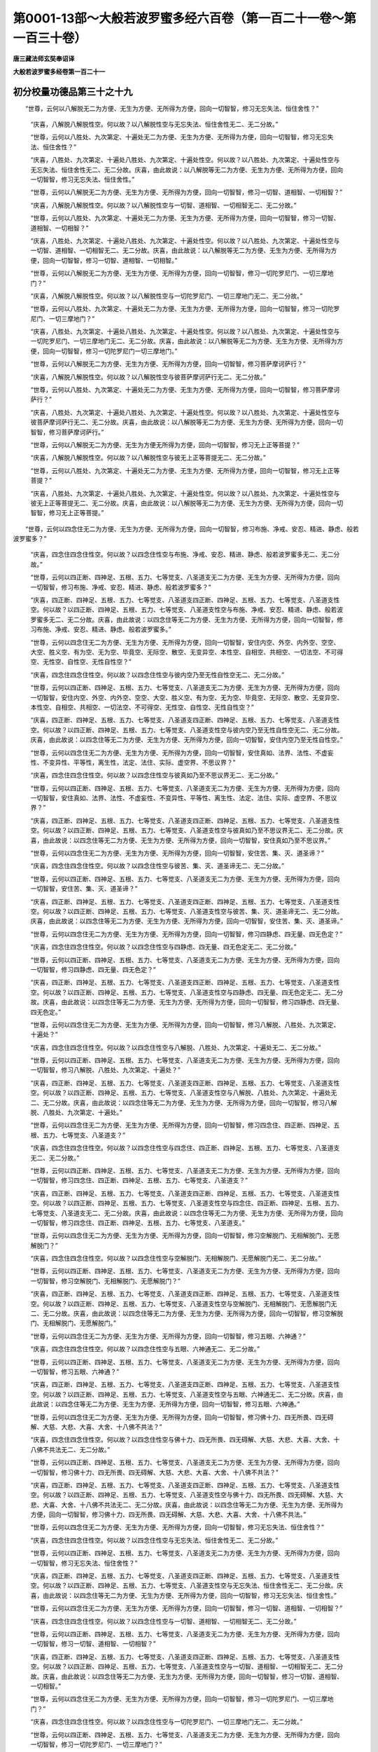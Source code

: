 第0001-13部～大般若波罗蜜多经六百卷（第一百二十一卷～第一百三十卷）
==========================================================================

**唐三藏法师玄奘奉诏译**

**大般若波罗蜜多经卷第一百二十一**

初分校量功德品第三十之十九
--------------------------

　　“世尊，云何以八解脱无二为方便、无生为方便、无所得为方便，回向一切智智，修习无忘失法、恒住舍性？”

            　　“庆喜，八解脱八解脱性空。何以故？以八解脱性空与无忘失法、恒住舍性无二、无二分故。”

            　　“世尊，云何以八胜处、九次第定、十遍处无二为方便、无生为方便、无所得为方便，回向一切智智，修习无忘失法、恒住舍性？”

            　　“庆喜，八胜处、九次第定、十遍处八胜处、九次第定、十遍处性空。何以故？以八胜处、九次第定、十遍处性空与无忘失法、恒住舍性无二、无二分故。庆喜，由此故说：以八解脱等无二为方便、无生为方便、无所得为方便，回向一切智智，修习无忘失法、恒住舍性。”

            　　“世尊，云何以八解脱无二为方便、无生为方便、无所得为方便，回向一切智智，修习一切智、道相智、一切相智？”

            　　“庆喜，八解脱八解脱性空。何以故？以八解脱性空与一切智、道相智、一切相智无二、无二分故。”

            　　“世尊，云何以八胜处、九次第定、十遍处无二为方便、无生为方便、无所得为方便，回向一切智智，修习一切智、道相智、一切相智？”

            　　“庆喜，八胜处、九次第定、十遍处八胜处、九次第定、十遍处性空。何以故？以八胜处、九次第定、十遍处性空与一切智、道相智、一切相智无二、无二分故。庆喜，由此故说：以八解脱等无二为方便、无生为方便、无所得为方便，回向一切智智，修习一切智、道相智、一切相智。”

            　　“世尊，云何以八解脱无二为方便、无生为方便、无所得为方便，回向一切智智，修习一切陀罗尼门、一切三摩地门？”

            　　“庆喜，八解脱八解脱性空。何以故？以八解脱性空与一切陀罗尼门、一切三摩地门无二、无二分故。”

            　　“世尊，云何以八胜处、九次第定、十遍处无二为方便、无生为方便、无所得为方便，回向一切智智，修习一切陀罗尼门、一切三摩地门？”

            　　“庆喜，八胜处、九次第定、十遍处八胜处、九次第定、十遍处性空。何以故？以八胜处、九次第定、十遍处性空与一切陀罗尼门、一切三摩地门无二、无二分故。庆喜，由此故说：以八解脱等无二为方便、无生为方便、无所得为方便，回向一切智智，修习一切陀罗尼门一切三摩地门。”

            　　“世尊，云何以八解脱无二为方便、无生为方便、无所得为方便，回向一切智智，修习菩萨摩诃萨行？”

            　　“庆喜，八解脱八解脱性空。何以故？以八解脱性空与彼菩萨摩诃萨行无二、无二分故。”

            　　“世尊，云何以八胜处、九次第定、十遍处无二为方便、无生为方便、无所得为方便，回向一切智智，修习菩萨摩诃萨行？”

            　　“庆喜，八胜处、九次第定、十遍处八胜处、九次第定、十遍处性空。何以故？以八胜处、九次第定、十遍处性空与彼菩萨摩诃萨行无二、无二分故。庆喜，由此故说：以八解脱等无二为方便、无生为方便、无所得为方便，回向一切智智，修习菩萨摩诃萨行。”

            　　“世尊，云何以八解脱无二为方便、无生为方便无所得为方便，回向一切智智，修习无上正等菩提？”

            　　“庆喜，八解脱八解脱性空。何以故？以八解脱性空与彼无上正等菩提无二、无二分故。”

            　　“世尊，云何以八胜处、九次第定、十遍处无二为方便、无生为方便、无所得为方便，回向一切智智，修习无上正等菩提？”

            　　“庆喜，八胜处、九次第定、十遍处八胜处、九次第定、十遍处性空。何以故？以八胜处、九次第定、十遍处性空与彼无上正等菩提无二、无二分故。庆喜，由此故说：以八解脱等无二为方便、无生为方便、无所得为方便，回向一切智智，修习无上正等菩提。”

　　“世尊，云何以四念住无二为方便、无生为方便、无所得为方便，回向一切智智，修习布施、净戒、安忍、精进、静虑、般若波罗蜜多？”

            　　“庆喜，四念住四念住性空。何以故？以四念住性空与布施、净戒、安忍、精进、静虑、般若波罗蜜多无二、无二分故。”

            　　“世尊，云何以四正断、四神足、五根、五力、七等觉支、八圣道支无二为方便、无生为方便、无所得为方便，回向一切智智，修习布施、净戒、安忍、精进、静虑、般若波罗蜜多？”

            　　“庆喜，四正断、四神足、五根、五力、七等觉支、八圣道支四正断、四神足、五根、五力、七等觉支、八圣道支性空。何以故？以四正断、四神足、五根、五力、七等觉支、八圣道支性空与布施、净戒、安忍、精进、静虑、般若波罗蜜多无二、无二分故。庆喜，由此故说：以四念住等无二为方便、无生为方便、无所得为方便，回向一切智智，修习布施、净戒、安忍、精进、静虑、般若波罗蜜多。”

            　　“世尊，云何以四念住无二为方便、无生为方便、无所得为方便，回向一切智智，安住内空、外空、内外空、空空、大空、胜义空、有为空、无为空、毕竟空、无际空、散空、无变异空、本性空、自相空、共相空、一切法空、不可得空、无性空、自性空、无性自性空？”

            　　“庆喜，四念住四念住性空。何以故？以四念住性空与彼内空乃至无性自性空无二、无二分故。”

            　　“世尊，云何以四正断、四神足、五根、五力、七等觉支、八圣道支无二为方便、无生为方便、无所得为方便，回向一切智智，安住内空、外空、内外空、空空、大空、胜义空、有为空、无为空、毕竟空、无际空、散空、无变异空、本性空、自相空、共相空、一切法空、不可得空、无性空、自性空、无性自性空？”

            　　“庆喜，四正断、四神足、五根、五力、七等觉支、八圣道支四正断、四神足、五根、五力、七等觉支、八圣道支性空。何以故？以四正断、四神足、五根、五力、七等觉支、八圣道支性空与彼内空乃至无性自性空无二、无二分故。庆喜，由此故说：以四念住等无二为方便、无生为方便、无所得为方便，回向一切智智，安住内空乃至无性自性空。”

            　　“世尊，云何以四念住无二为方便、无生为方便、无所得为方便，回向一切智智，安住真如、法界、法性、不虚妄性、不变异性、平等性，离生性，法定、法住、实际、虚空界、不思议界？”

            　　“庆喜，四念住四念住性空。何以故？以四念住性空与彼真如乃至不思议界无二、无二分故。”

            　　“世尊，云何以四正断、四神足、五根、五力、七等觉支、八圣道支无二为方便、无生为方便、无所得为方便，回向一切智智，安住真如、法界、法性、不虚妄性、不变异性、平等性、离生性、法定、法住、实际、虚空界、不思议界？”

            　　“庆喜，四正断、四神足、五根、五力、七等觉支、八圣道支四正断、四神足、五根、五力、七等觉支、八圣道支性空。何以故？以四正断、四神足、五根、五力、七等觉支、八圣道支性空与彼真如乃至不思议界无二、无二分故。庆喜，由此故说：以四念住等无二为方便、无生为方便、无所得为方便，回向一切智智，安住真如乃至不思议界。”

            　　“世尊，云何以四念住无二为方便、无生为方便、无所得为方便，回向一切智智，安住苦、集、灭、道圣谛？”

            　　“庆喜，四念住四念住性空。何以故？以四念住性空与彼苦、集、灭、道圣谛无二、无二分故。”

            　　“世尊，云何以四正断、四神足、五根、五力、七等觉支、八圣道支无二为方便、无生为方便、无所得为方便，回向一切智智，安住苦、集、灭、道圣谛？”

            　　“庆喜，四正断、四神足、五根、五力、七等觉支、八圣道支四正断、四神足、五根、五力、七等觉支、八圣道支性空。何以故？以四正断、四神足、五根、五力、七等觉支、八圣道支性空与彼苦、集、灭、道圣谛无二、无二分故。庆喜，由此故说：以四念住等无二为方便、无生为方便、无所得为方便，回向一切智智，安住苦、集、灭、道圣谛。”

            　　“世尊，云何以四念住无二为方便、无生为方便、无所得为方便，回向一切智智，修习四静虑、四无量、四无色定？”

            　　“庆喜，四念住四念住性空。何以故？以四念住性空与四静虑、四无量、四无色定无二、无二分故。”

            　　“世尊，云何以四正断、四神足、五根、五力、七等觉支、八圣道支无二为方便、无生为方便、无所得为方便，回向一切智智，修习四静虑、四无量、四无色定？”

            　　“庆喜，四正断、四神足、五根、五力、七等觉支、八圣道支四正断、四神足、五根、五力、七等觉支、八圣道支性空。何以故？以四正断、四神足、五根、五力、七等觉支、八圣道支性空与四静虑、四无量、四无色定无二、无二分故。庆喜，由此故说：以四念住等无二为方便、无生为方便、无所得为方便，回向一切智智，修习四静虑、四无量、四无色定。”

            　　“世尊，云何以四念住无二为方便、无生为方便、无所得为方便，回向一切智智，修习八解脱、八胜处、九次第定、十遍处？”

            　　“庆喜，四念住四念住性空。何以故？以四念住性空与八解脱、八胜处、九次第定、十遍处无二、无二分故。”

            　　“世尊，云何以四正断、四神足、五根、五力、七等觉支、八圣道支无二为方便、无生为方便、无所得为方便，回向一切智智，修习八解脱、八胜处、九次第定、十遍处？”

            　　“庆喜，四正断、四神足、五根、五力、七等觉支、八圣道支四正断、四神足、五根、五力、七等觉支、八圣道支性空。何以故？以四正断、四神足、五根、五力、七等觉支、八圣道支性空与八解脱、八胜处、九次第定、十遍处无二、无二分故。庆喜，由此故说：以四念住等无二为方便、无生为方便、无所得为方便，回向一切智智，修习八解脱、八胜处、九次第定、十遍处。”

            　　“世尊，云何以四念住无二为方便、无生为方便、无所得为方便，回向一切智智，修习四念住、四正断、四神足、五根、五力、七等觉支、八圣道支？”

            　　“庆喜，四念住四念住性空。何以故？以四念住性空与四念住、四正断、四神足、五根、五力、七等觉支、八圣道支无二、无二分故。”

            　　“世尊，云何以四正断、四神足、五根、五力、七等觉支、八圣道支无二为方便、无生为方便、无所得为方便，回向一切智智，修习四念住、四正断、四神足、五根、五力、七等觉支、八圣道支？”

            　　“庆喜，四正断、四神足、五根、五力、七等觉支、八圣道支四正断、四神足、五根、五力、七等觉支、八圣道支性空。何以故？以四正断、四神足、五根、五力、七等觉支、八圣道支性空与四念住、四正断、四神足、五根、五力、七等觉支、八圣道支无二、无二分故。庆喜，由此故说：以四念住等无二为方便、无生为方便、无所得为方便，回向一切智智，修习四念住、四正断、四神足、五根、五力、七等觉支、八圣道支。”

            　　“世尊，云何以四念住无二为方便、无生为方便、无所得为方便，回向一切智智，修习空解脱门、无相解脱门、无愿解脱门？”

            　　“庆喜，四念住四念住性空。何以故？以四念住性空与空解脱门、无相解脱门、无愿解脱门无二、无二分故。”

            　　“世尊，云何以四正断、四神足、五根、五力、七等觉支、八圣道支无二为方便、无生为方便、无所得为方便，回向一切智智，修习空解脱门、无相解脱门、无愿解脱门？”

            　　“庆喜，四正断、四神足、五根、五力、七等觉支、八圣道支四正断、四神足、五根、五力、七等觉支、八圣道支性空。何以故？以四正断、四神足、五根、五力、七等觉支、八圣道支性空与空解脱门、无相解脱门、无愿解脱门无二、无二分故。庆喜，由此故说：以四念住等无二为方便、无生为方便、无所得为方便，回向一切智智，修习空解脱门、无相解脱门、无愿解脱门。”

            　　“世尊，云何以四念住无二为方便、无生为方便、无所得为方便，回向一切智智，修习五眼、六神通？”

            　　“庆喜，四念住四念住性空。何以故？以四念住性空与五眼、六神通无二、无二分故。”

            　　“世尊，云何以四正断、四神足、五根、五力、七等觉支、八圣道支无二为方便、无生为方便、无所得为方便，回向一切智智，修习五眼、六神通？”

            　　“庆喜，四正断、四神足、五根、五力、七等觉支、八圣道支四正断、四神足、五根、五力、七等觉支、八圣道支性空。何以故？以四正断、四神足、五根、五力、七等觉支、八圣道支性空与五眼、六神通无二、无二分故。庆喜，由此故说：以四念住等无二为方便、无生为方便、无所得为方便，回向一切智智，修习五眼、六神通。”

            　　“世尊，云何以四念住无二为方便、无生为方便、无所得为方便，回向一切智智，修习佛十力、四无所畏、四无碍解、大慈、大悲、大喜、大舍、十八佛不共法？”

            　　“庆喜，四念住四念住性空。何以故？以四念住性空与佛十力、四无所畏、四无碍解、大慈、大悲、大喜、大舍、十八佛不共法无二、无二分故。”

            　　“世尊，云何以四正断、四神足、五根、五力、七等觉支、八圣道支无二为方便、无生为方便、无所得为方便，回向一切智智，修习佛十力、四无所畏、四无碍解、大慈、大悲、大喜、大舍、十八佛不共法？”

            　　“庆喜，四正断、四神足、五根、五力、七等觉支、八圣道支四正断、四神足、五根、五力、七等觉支、八圣道支性空。何以故？以四正断、四神足、五根、五力、七等觉支、八圣道支性空与佛十力、四无所畏、四无碍解、大慈、大悲、大喜、大舍、十八佛不共法无二、无二分故。庆喜，由此故说：以四念住等无二为方便、无生为方便、无所得为方便，回向一切智智，修习佛十力、四无所畏、四无碍解、大慈、大悲、大喜、大舍、十八佛不共法。”

            　　“世尊，云何以四念住无二为方便、无生为方便、无所得为方便，回向一切智智，修习无忘失法、恒住舍性？”

            　　“庆喜，四念住四念住性空。何以故？以四念住性空与无忘失法、恒住舍性无二、无二分故。”

            　　“世尊，云何以四正断、四神足、五根、五力、七等觉支、八圣道支无二为方便、无生为方便、无所得为方便，回向一切智智，修习无忘失法、恒住舍性？”

            　　“庆喜，四正断、四神足、五根、五力、七等觉支、八圣道支四正断、四神足、五根、五力、七等觉支、八圣道支性空。何以故？以四正断、四神足、五根、五力、七等觉支、八圣道支性空与无忘失法、恒住舍性无二、无二分故。庆喜，由此故说：以四念住等无二为方便、无生为方便、无所得为方便，回向一切智智，修习无忘失法、恒住舍性。”

            　　“世尊，云何以四念住无二为方便、无生为方便、无所得为方便，回向一切智智，修习一切智、道相智、一切相智？”

            　　“庆喜，四念住四念住性空。何以故？以四念住性空与一切智、道相智、一切相智无二、无二分故。”

            　　“世尊，云何以四正断、四神足、五根、五力、七等觉支、八圣道支无二为方便、无生为方便、无所得为方便，回向一切智智，修习一切智、道相智、一切相智？”

            　　“庆喜，四正断、四神足、五根、五力、七等觉支、八圣道支四正断、四神足、五根、五力、七等觉支、八圣道支性空。何以故？以四正断、四神足、五根、五力、七等觉支、八圣道支性空与一切智、道相智、一切相智无二、无二分故。庆喜，由此故说：以四念住等无二为方便、无生为方便、无所得为方便，回向一切智智，修习一切智、道相智、一切相智。”

            　　“世尊，云何以四念住无二为方便、无生为方便、无所得为方便，回向一切智智，修习一切陀罗尼门、一切三摩地门？”

            　　“庆喜，四念住四念住性空。何以故？以四念住性空与一切陀罗尼门、一切三摩地门无二、无二分故。”

            　　“世尊，云何以四正断、四神足、五根、五力、七等觉支、八圣道支无二为方便、无生为方便、无所得为方便，回向一切智智，修习一切陀罗尼门、一切三摩地门？”

            　　“庆喜，四正断、四神足、五根、五力、七等觉支、八圣道支四正断、四神足、五根、五力、七等觉支、八圣道支性空。何以故？以四正断、四神足、五根、五力、七等觉支、八圣道支性空与一切陀罗尼门、一切三摩地门无二、无二分故。庆喜，由此故说：以四念住等无二为方便、无生为方便、无所得为方便，回向一切智智，修习一切陀罗尼门、一切三摩地门。”

            　　“世尊，云何以四念住无二为方便、无生为方便、无所得为方便，回向一切智智，修习菩萨摩诃萨行？”

            　　“庆喜，四念住四念住性空。何以故？以四念住性空与彼菩萨摩诃萨行无二、无二分故。”

            　　“世尊，云何以四正断、四神足、五根、五力、七等觉支、八圣道支无二为方便、无生为方便、无所得为方便，回向一切智智，修习菩萨摩诃萨行？”

            　　“庆喜，四正断、四神足、五根、五力、七等觉支、八圣道支四正断、四神足、五根、五力、七等觉支、八圣道支性空。何以故？以四正断、四神足、五根、五力、七等觉支、八圣道支性空与彼菩萨摩诃萨行无二、无二分故。庆喜，由此故说：以四念住等无二为方便、无生为方便、无所得为方便，回向一切智智，修习菩萨摩诃萨行。”

            　　“世尊，云何以四念住无二为方便、无生为方便、无所得为方便，回向一切智智，修习无上正等菩提？”

            　　“庆喜，四念住四念住性空。何以故？以四念住性空与彼无上正等菩提无二、无二分故。”

            　　“世尊，云何以四正断、四神足、五根、五力、七等觉支、八圣道支无二为方便、无生为方便、无所得为方便，回向一切智智，修习无上正等菩提？”

            　　“庆喜，四正断、四神足、五根、五力、七等觉支、八圣道支四正断、四神足、五根、五力、七等觉支、八圣道支性空。何以故？以四正断、四神足、五根、五力、七等觉支、八圣道支性空与彼无上正等菩提无二、无二分故。庆喜，由此故说：以四念住等无二为方便、无生为方便、无所得为方便，回向一切智智，修习无上正等菩提。”

　　“世尊，云何以空解脱门无二为方便、无生为方便、无所得为方便，回向一切智智，修习布施、净戒、安忍、精进、静虑、般若波罗蜜多？”

            　　“庆喜，空解脱门空解脱门性空。何以故？以空解脱门性空与布施、净戒、安忍、精进、静虑、般若波罗蜜多无二、无二分故。”

            　　“世尊，云何以无相、无愿解脱门无二为方便、无生为方便、无所得为方便，回向一切智智，修习布施、净戒、安忍、精进、静虑、般若波罗蜜多？”

            　　“庆喜，无相、无愿解脱门无相、无愿解脱门性空。何以故？以无相、无愿解脱门性空与布施、净戒、安忍、精进、静虑、般若波罗蜜多无二、无二分故。庆喜，由此故说：以空解脱门等无二为方便、无生为方便、无所得为方便，回向一切智智，修习布施、净戒、安忍、精进、静虑、般若波罗蜜多。”

            　　“世尊，云何以空解脱门无二为方便、无生为方便、无所得为方便，回向一切智智，安住内空、外空、内外空、空空、大空、胜义空、有为空、无为空、毕竟空、无际空、散空、无变异空、本性空、自相空、共相空、一切法空、不可得空、无性空、自性空、无性自性空？”

            　　“庆喜，空解脱门空解脱门性空。何以故？以空解脱门性空与彼内空乃至无性自性空无二、无二分故。”

            　　“世尊，云何以无相、无愿解脱门无二为方便、无生为方便、无所得为方便，回向一切智智，安住内空、外空、内外空、空空、大空、胜义空、有为空、无为空、毕竟空、无际空、散空、无变异空、本性空、自相空、共相空、一切法空、不可得空、无性空、自性空、无性自性空？”

            　　“庆喜，无相、无愿解脱门无相、无愿解脱门性空。何以故？以无相、无愿解脱门性空与彼内空乃至无性自性空无二、无二分故。庆喜，由此故说：以空解脱门等无二为方便、无生为方便、无所得为方便，回向一切智智，安住内空乃至无性自性空。”

            　　“世尊，云何以空解脱门无二为方便、无生为方便、无所得为方便，回向一切智智，安住真如、法界、法性、不虚妄性、不变异性、平等性、离生性、法定、法住、实际、虚空界、不思议界？”

            　　“庆喜，空解脱门空解脱门性空。何以故？以空解脱门性空与彼真如乃至不思议界无二、无二分故。”

            　　“世尊，云何以无相、无愿解脱门无二为方便、无生为方便、无所得为方便，回向一切智智，安住真如、法界、法性、不虚妄性、不变异性、平等性、离生性、法定、法住、实际、虚空界、不思议界？”

            　　“庆喜，无相、无愿解脱门无相、无愿解脱门性空。何以故？以无相、无愿解脱门性空与彼真如乃至不思议界无二、无二分故。庆喜，由此故说：以空解脱门等无二为方便、无生为方便、无所得为方便，回向一切智智，安住真如乃至不思议界。”

            　　“世尊，云何以空解脱门无二为方便、无生为方便、无所得为方便，回向一切智智，安住苦、集、灭、道圣谛？”

            　　“庆喜，空解脱门空解脱门性空。何以故？以空解脱门性空与彼苦、集、灭、道圣谛无二、无二分故。”

            　　“世尊，云何以无相、无愿解脱门无二为方便、无生为方便、无所得为方便，回向一切智智，安住苦、集、灭、道圣谛？”

            　　“庆喜，无相、无愿解脱门无相、无愿解脱门性空。何以故？以无相、无愿解脱门性空与彼苦、集、灭、道圣谛无二、无二分故。庆喜，由此故说：以空解脱门等无二为方便、无生为方便、无所得为方便，回向一切智智，安住苦、集、灭、道圣谛。”

            　　“世尊，云何以空解脱门无二为方便、无生为方便、无所得为方便，回向一切智智，修习四静虑、四无量、四无色定？”

            　　“庆喜，空解脱门空解脱门性空。何以故？以空解脱门性空与四静虑、四无量、四无色定无二、无二分故。”

            　　“世尊，云何以无相、无愿解脱门无二为方便、无生为方便、无所得为方便，回向一切智智，修习四静虑、四无量、四无色定？”

            　　“庆喜，无相、无愿解脱门无相、无愿解脱门性空。何以故？以无相、无愿解脱门性空与四静虑、四无量、四无色定无二、无二分故。庆喜，由此故说：以空解脱门等无二为方便、无生为方便、无所得为方便，回向一切智智，修习四静虑、四无量、四无色定。”

            　　“世尊，云何以空解脱门无二为方便、无生为方便、无所得为方便，回向一切智智，修习八解脱、八胜处、九次第定、十遍处？”

            　　“庆喜，空解脱门空解脱门性空。何以故？以空解脱门性空与八解脱、八胜处、九次第定、十遍处无二、无二分故。”

            　　“世尊，云何以无相、无愿解脱门无二为方便、无生为方便、无所得为方便，回向一切智智，修习八解脱、八胜处、九次第定、十遍处？”

            　　“庆喜，无相、无愿解脱门无相、无愿解脱门性空。何以故？以无相、无愿解脱门性空与八解脱、八胜处、九次第定、十遍处无二、无二分故。庆喜，由此故说：以空解脱门等无二为方便、无生为方便、无所得为方便，回向一切智智，修习八解脱、八胜处、九次第定、十遍处。”

            　　“世尊，云何以空解脱门无二为方便、无生为方便、无所得为方便，回向一切智智，修习四念住、四正断、四神足、五根、五力、七等觉支、八圣道支？”

            　　“庆喜，空解脱门空解脱门性空。何以故？以空解脱门性空与四念住、四正断、四神足、五根、五力、七等觉支、八圣道支无二、无二分故。”

            　　“世尊，云何以无相、无愿解脱门无二为方便、无生为方便、无所得为方便，回向一切智智，修习四念住、四正断、四神足、五根、五力、七等觉支、八圣道支？”

            　　“庆喜，无相、无愿解脱门无相、无愿解脱门性空。何以故？以无相、无愿解脱门性空与四念住、四正断、四神足、五根、五力、七等觉支、八圣道支无二、无二分故。庆喜，由此故说：以空解脱门等无二为方便、无生为方便、无所得为方便，回向一切智智，修习四念住、四正断、四神足、五根、五力、七等觉支、八圣道支。”

            　　“世尊，云何以空解脱门无二为方便、无生为方便、无所得为方便，回向一切智智，修习空解脱门、无相解脱门、无愿解脱门？”

            　　“庆喜，空解脱门空解脱门性空。何以故？以空解脱门性空与空解脱门、无相解脱门、无愿解脱门无二、无二分故。”

            　　“世尊，云何以无相、无愿解脱门无二为方便、无生为方便、无所得为方便，回向一切智智，修习空解脱门、无相解脱门、无愿解脱门？”

            　　“庆喜，无相、无愿解脱门无相、无愿解脱门性空。何以故？以无相、无愿解脱门性空与空解脱门、无相解脱门、无愿解脱门无二、无二分故。庆喜，由此故说：以空解脱门等无二为方便、无生为方便、无所得为方便，回向一切智智，修习空解脱门、无相解脱门、无愿解脱门。”

            　　“世尊，云何以空解脱门无二为方便、无生为方便、无所得为方便，回向一切智智，修习五眼、六神通？”

            　　“庆喜，空解脱门空解脱门性空。何以故？以空解脱门性空与五眼、六神通无二、无二分故。”

            　　“世尊，云何以无相、无愿解脱门无二为方便、无生为方便、无所得为方便，回向一切智智，修习五眼、六神通？”

            　　“庆喜，无相、无愿解脱门无相、无愿解脱门性空。何以故？以无相、无愿解脱门性空与五眼、六神通无二、无二分故。庆喜，由此故说：以空解脱门等无二为方便、无生为方便、无所得为方便，回向一切智智，修习五眼、六神通。”

            　　“世尊，云何以空解脱门无二为方便、无生为方便、无所得为方便，回向一切智智，修习佛十力、四无所畏、四无碍解、大慈、大悲、大喜、大舍、十八佛不共法？”

            　　“庆喜，空解脱门空解脱门性空。何以故？以空解脱门性空与佛十力、四无所畏、四无碍解、大慈、大悲、大喜、大舍、十八佛不共法无二、无二分故。”

            　　“世尊，云何以无相、无愿解脱门无二为方便、无生为方便、无所得为方便，回向一切智智，修习佛十力、四无所畏、四无碍解、大慈、大悲、大喜、大舍、十八佛不共法？”

            　　“庆喜，无相、无愿解脱门无相、无愿解脱门性空。何以故？以无相、无愿解脱门性空与佛十力、四无所畏、四无碍解、大慈、大悲、大喜、大舍、十八佛不共法无二、无二分故。庆喜，由此故说：以空解脱门等无二为方便、无生为方便、无所得为方便，回向一切智智，修习佛十力、四无所畏、四无碍解、大慈、大悲、大喜、大舍、十八佛不共法。”

**大般若波罗蜜多经卷第一百二十二**

初分校量功德品第三十之二十
--------------------------

　　“世尊，云何以空解脱门无二为方便、无生为方便、无所得为方便，回向一切智智，修习无忘失法、恒住舍性？”

            　　“庆喜，空解脱门空解脱门性空。何以故？以空解脱门性空与无忘失法、恒住舍性无二、无二分故。”

            　　“世尊，云何以无相、无愿解脱门无二为方便、无生为方便、无所得为方便，回向一切智智，修习无忘失法、恒住舍性？”

            　　“庆喜，无相、无愿解脱门无相、无愿解脱门性空。何以故？以无相、无愿解脱门性空与无忘失法、恒住舍性无二、无二分故。庆喜，由此故说：以空解脱门等无二为方便、无生为方便、无所得为方便，回向一切智智，修习无忘失法、恒住舍性。”

            　　“世尊，云何以空解脱门无二为方便、无生为方便、无所得为方便，回向一切智智，修习一切智、道相智、一切相智？”

            　　“庆喜，空解脱门空解脱门性空。何以故？以空解脱门性空与一切智、道相智、一切相智无二、无二分故。”

            　　“世尊，云何以无相、无愿解脱门无二为方便、无生为方便、无所得为方便，回向一切智智，修习一切智、道相智、一切相智？”

            　　“庆喜，无相、无愿解脱门无相、无愿解脱门性空。何以故？以无相、无愿解脱门性空与一切智、道相智、一切相智无二、无二分故。庆喜，由此故说：以空解脱门等无二为方便、无生为方便、无所得为方便，回向一切智智，修习一切智、道相智、一切相智。”

            　　“世尊，云何以空解脱门无二为方便、无生为方便、无所得为方便，回向一切智智，修习一切陀罗尼门、一切三摩地门？”

            　　“庆喜，空解脱门空解脱门性空。何以故？以空解脱门性空与一切陀罗尼门、一切三摩地门无二、无二分故。”

            　　“世尊，云何以无相、无愿解脱门无二为方便、无生为方便、无所得为方便，回向一切智智，修习一切陀罗尼门、一切三摩地门？”

            　　“庆喜，无相、无愿解脱门无相、无愿解脱门性空。何以故？以无相、无愿解脱门性空与一切陀罗尼门、一切三摩地门无二、无二分故。庆喜，由此故说：以空解脱门等无二为方便、无生为方便、无所得为方便，回向一切智智，修习一切陀罗尼门、一切三摩地门。”

            　　“世尊，云何以空解脱门无二为方便、无生为方便、无所得为方便，回向一切智智，修习菩萨摩诃萨行？”

            　　“庆喜，空解脱门空解脱门性空。何以故？以空解脱门性空与彼菩萨摩诃萨行无二、无二分故。”

            　　“世尊，云何以无相、无愿解脱门无二为方便、无生为方便、无所得为方便，回向一切智智，修习菩萨摩诃萨行？”

            　　“庆喜，无相、无愿解脱门无相、无愿解脱门性空。何以故？以无相、无愿解脱门性空与彼菩萨摩诃萨行无二、无二分故。庆喜，由此故说：以空解脱门等无二为方便、无生为方便、无所得为方便，回向一切智智，修习菩萨摩诃萨行。”

            　　“世尊，云何以空解脱门无二为方便、无生为方便、无所得为方便，回向一切智智，修习无上正等菩提？”

            　　“庆喜，空解脱门空解脱门性空。何以故？以空解脱门性空与彼无上正等菩提无二、无二分故。”

            　　“世尊，云何以无相、无愿解脱门无二为方便、无生为方便、无所得为方便，回向一切智智，修习无上正等菩提？”

            　　“庆喜，无相、无愿解脱门无相、无愿解脱门性空。何以故？以无相、无愿解脱门性空与彼无上正等菩提无二、无二分故。庆喜，由此故说：以空解脱门等无二为方便、无生为方便、无所得为方便，回向一切智智，修习无上正等菩提。”

　　“世尊，云何以五眼无二为方便、无生为方便、无所得为方便，回向一切智智，修习布施、净戒、安忍、精进、静虑、般若波罗蜜多？”

            　　“庆喜，五眼五眼性空。何以故？以五眼性空与布施、净戒、安忍、精进、静虑、般若波罗蜜多无二、无二分故。”

            　　“世尊，云何以六神通无二为方便、无生为方便、无所得为方便，回向一切智智，修习布施、净戒、安忍、精进、静虑、般若波罗蜜多？”

            　　“庆喜，六神通六神通性空。何以故？以六神通性空与布施、净戒、安忍、精进、静虑、般若波罗蜜多无二、无二分故。庆喜，由此故说：以五眼等无二为方便、无生为方便、无所得为方便，回向一切智智，修习布施、净戒、安忍、精进、静虑、般若波罗蜜多。”

            　　“世尊，云何以五眼无二为方便、无生为方便、无所得为方便，回向一切智智，安住内空、外空、内外空、空空、大空、胜义空、有为空、无为空、毕竟空、无际空、散空、无变异空、本性空、自相空、共相空、一切法空、不可得空、无性空、自性空、无性自性空？”

            　　“庆喜，五眼五眼性空。何以故？以五眼性空与彼内空乃至无性自性空无二、无二分故。”

            　　“世尊，云何以六神通无二为方便、无生为方便、无所得为方便，回向一切智智，安住内空、外空、内外空、空空、大空、胜义空、有为空、无为空、毕竟空、无际空、散空、无变异空、本性空、自相空、共相空、一切法空、不可得空、无性空、自性空、无性自性空？”

            　　“庆喜，六神通六神通性空。何以故？以六神通性空与彼内空乃至无性自性空无二、无二分故。庆喜，由此故说：以五眼等无二为方便、无生为方便、无所得为方便，回向一切智智，安住内空乃至无性自性空。”

            　　“世尊，云何以五眼无二为方便、无生为方便、无所得为方便，回向一切智智，安住真如、法界、法性、不虚妄性、不变异性、平等性、离生性、法定、法住、实际、虚空界、不思议界？”

            　　“庆喜，五眼五眼性空。何以故？以五眼性空与彼真如乃至不思议界无二、无二分故。”

            　　“世尊，云何以六神通无二为方便、无生为方便、无所得为方便，回向一切智智，安住真如、法界、法性、不虚妄性、不变异性、平等性、离生性、法定、法住、实际、虚空界、不思议界？”

            　　“庆喜，六神通六神通性空。何以故？以六神通性空与彼真如乃至不思议界无二、无二分故。庆喜，由此故说：以五眼等无二为方便、无生为方便、无所得为方便，回向一切智智，安住真如乃至不思议界。”

            　　“世尊，云何以五眼无二为方便、无生为方便、无所得为方便，回向一切智智，安住苦、集、灭、道圣谛？”

            　　“庆喜，五眼五眼性空。何以故？以五眼性空与彼苦、集、灭、道圣谛无二、无二分故。”

            　　“世尊，云何以六神通无二为方便、无生为方便、无所得为方便，回向一切智智，安住苦、集、灭、道圣谛？”

            　　“庆喜，六神通六神通性空。何以故？以六神通性空与彼苦、集、灭、道圣谛无二、无二分故。庆喜，由此故说：以五眼等无二为方便、无生为方便、无所得为方便，回向一切智智，安住苦、集、灭、道圣谛。”

            　　“世尊，云何以五眼无二为方便、无生为方便、无所得为方便，回向一切智智，修习四静虑、四无量、四无色定？”

            　　“庆喜，五眼五眼性空。何以故？以五眼性空与四静虑、四无量、四无色定无二、无二分故。”

            　　“世尊，云何以六神通无二为方便、无生为方便、无所得为方便，回向一切智智，修习四静虑、四无量、四无色定？”

            　　“庆喜，六神通六神通性空。何以故？以六神通性空与四静虑、四无量、四无色定无二、无二分故。庆喜，由此故说：以五眼等无二为方便、无生为方便、无所得为方便，回向一切智智，修习四静虑、四无量、四无色定。”

            　　“世尊，云何以五眼无二为方便、无生为方便、无所得为方便，回向一切智智，修习八解脱、八胜处、九次第定、十遍处？”

            　　“庆喜，五眼五眼性空。何以故？以五眼性空与八解脱、八胜处、九次第定、十遍处无二、无二分故。”

            　　“世尊，云何以六神通无二为方便、无生为方便、无所得为方便，回向一切智智，修习八解脱、八胜处、九次第定、十遍处？”

            　　“庆喜，六神通六神通性空。何以故？以六神通性空与八解脱、八胜处、九次第定、十遍处无二、无二分故。庆喜，由此故说：以五眼等无二为方便、无生为方便、无所得为方便，回向一切智智，修习八解脱、八胜处、九次第定、十遍处。”

            　　“世尊，云何以五眼无二为方便、无生为方便、无所得为方便，回向一切智智，修习四念住、四正断、四神足、五根、五力、七等觉支、八圣道支？”

            　　“庆喜，五眼五眼性空。何以故？以五眼性空与四念住、四正断、四神足、五根、五力、七等觉支、八圣道支无二、无二分故。”

            　　“世尊，云何以六神通无二为方便、无生为方便、无所得为方便，回向一切智智，修习四念住、四正断、四神足、五根、五力、七等觉支、八圣道支？”

            　　“庆喜，六神通六神通性空。何以故？以六神通性空与四念住、四正断、四神足、五根、五力、七等觉支、八圣道支无二、无二分故。庆喜，由此故说：以五眼等无二为方便、无生为方便、无所得为方便，回向一切智智，修习四念住、四正断、四神足、五根、五力、七等觉支、八圣道支。”

            　　“世尊，云何以五眼无二为方便、无生为方便、无所得为方便，回向一切智智，修习空解脱门、无相解脱门、无愿解脱门？”

            　　“庆喜，五眼五眼性空。何以故？以五眼性空与空解脱门、无相解脱门、无愿解脱门无二、无二分故。”

            　　“世尊，云何以六神通无二为方便、无生为方便、无所得为方便，回向一切智智，修习空解脱门、无相解脱门、无愿解脱门？”

            　　“庆喜，六神通六神通性空。何以故？以六神通性空与空解脱门、无相解脱门、无愿解脱门无二、无二分故。庆喜，由此故说：以五眼等无二为方便、无生为方便、无所得为方便，回向一切智智，修习空解脱门、无相解脱门、无愿解脱门。”

            　　“世尊，云何以五眼无二为方便、无生为方便、无所得为方便，回向一切智智，修习五眼、六神通？”

            　　“庆喜，五眼五眼性空。何以故？以五眼性空与五眼、六神通无二、无二分故。”

            　　“世尊，云何以六神通无二为方便、无生为方便、无所得为方便，回向一切智智，修习五眼、六神通？”

            　　“庆喜，六神通六神通性空。何以故？以六神通性空与五眼、六神通无二、无二分故。庆喜，由此故说：以五眼等无二为方便、无生为方便、无所得为方便，回向一切智智，修习五眼、六神通。”

            　　“世尊，云何以五眼无二为方便、无生为方便、无所得为方便，回向一切智智，修习佛十力、四无所畏、四无碍解、大慈、大悲、大喜、大舍、十八佛不共法？”

            　　“庆喜，五眼五眼性空。何以故？以五眼性空与佛十力、四无所畏、四无碍解、大慈、大悲、大喜、大舍、十八佛不共法无二、无二分故。”

            　　“世尊，云何以六神通无二为方便、无生为方便、无所得为方便，回向一切智智，修习佛十力、四无所畏、四无碍解、大慈、大悲、大喜、大舍、十八佛不共法？”

            　　“庆喜，六神通六神通性空。何以故？以六神通性空与佛十力、四无所畏、四无碍解、大慈、大悲、大喜、大舍、十八佛不共法无二、无二分故。庆喜，由此故说：以五眼等无二为方便、无生为方便、无所得为方便，回向一切智智，修习佛十力、四无所畏、四无碍解、大慈、大悲、大喜、大舍、十八佛不共法。”

            　　“世尊，云何以五眼无二为方便、无生为方便、无所得为方便，回向一切智智，修习无忘失法、恒住舍性？”

            　　“庆喜，五眼五眼性空。何以故？以五眼性空与无忘失法、恒住舍性无二、无二分故。”

            　　“世尊，云何以六神通无二为方便、无生为方便、无所得为方便，回向一切智智，修习无忘失法、恒住舍性？”

            　　“庆喜，六神通六神通性空。何以故？以六神通性空与无忘失法、恒住舍性无二、无二分故。庆喜，由此故说：以五眼等无二为方便、无生为方便、无所得为方便，回向一切智智，修习无忘失法、恒住舍性。”

            　　“世尊，云何以五眼无二为方便、无生为方便、无所得为方便，回向一切智智，修习一切智、道相智、一切相智？”

            　　“庆喜，五眼五眼性空。何以故？以五眼性空与一切智、道相智、一切相智无二、无二分故。”

            　　“世尊，云何以六神通无二为方便、无生为方便、无所得为方便，回向一切智智，修习一切智、道相智、一切相智？”

            　　“庆喜，六神通六神通性空。何以故？以六神通性空与一切智、道相智、一切相智无二、无二分故。庆喜，由此故说：以五眼等无二为方便、无生为方便、无所得为方便，回向一切智智，修习一切智、道相智、一切相智。”

            　　“世尊，云何以五眼无二为方便、无生为方便、无所得为方便，回向一切智智，修习一切陀罗尼门、一切三摩地门？”

            　　“庆喜，五眼五眼性空。何以故？以五眼性空与一切陀罗尼门、一切三摩地门无二、无二分故。”

            　　“世尊，云何以六神通无二为方便、无生为方便、无所得为方便，回向一切智智，修习一切陀罗尼门、一切三摩地门？”

            　　“庆喜，六神通六神通性空。何以故？以六神通性空与一切陀罗尼门、一切三摩地门无二、无二分故。庆喜，由此故说：以五眼等无二为方便、无生为方便、无所得为方便，回向一切智智，修习一切陀罗尼门、一切三摩地门。”

            　　“世尊，云何以五眼无二为方便、无生为方便、无所得为方便，回向一切智智，修习菩萨摩诃萨行？”

            　　“庆喜，五眼五眼性空。何以故？以五眼性空与彼菩萨摩诃萨行无二、无二分故。”

            　　“世尊，云何以六神通无二为方便、无生为方便、无所得为方便，回向一切智智，修习菩萨摩诃萨行？”

            　　“庆喜，六神通六神通性空。何以故？以六神通性空与彼菩萨摩诃萨行无二、无二分故。庆喜，由此故说：以五眼等无二为方便、无生为方便、无所得为方便，回向一切智智，修习菩萨摩诃萨行。”

            　　“世尊，云何以五眼无二为方便、无生为方便、无所得为方便，回向一切智智，修习无上正等菩提？”

            　　“庆喜，五眼五眼性空。何以故？以五眼性空与彼无上正等菩提无二、无二分故。”

            　　“世尊，云何以六神通无二为方便、无生为方便、无所得为方便，回向一切智智，修习无上正等菩提？”

            　　“庆喜，六神通六神通性空。何以故？以六神通性空与彼无上正等菩提无二、无二分故。庆喜，由此故说：以五眼等无二为方便、无生为方便、无所得为方便，回向一切智智，修习无上正等菩提。”

　　“世尊，云何以佛十力无二为方便、无生为方便、无所得为方便，回向一切智智，修习布施、净戒、安忍、精进、静虑、般若波罗蜜多？”

            　　“庆喜，佛十力佛十力性空。何以故？以佛十力性空与布施、净戒、安忍、精进、静虑、般若波罗蜜多无二、无二分故。”

            　　“世尊，云何以四无所畏、四无碍解、大慈、大悲、大喜、大舍、十八佛不共法无二为方便、无生为方便、无所得为方便，回向一切智智，修习布施、净戒、安忍、精进、静虑、般若波罗蜜多？”

            　　“庆喜，四无所畏、四无碍解、大慈、大悲、大喜、大舍、十八佛不共法四无所畏、四无碍解、大慈、大悲、大喜、大舍、十八佛不共法性空。何以故？以四无所畏、四无碍解、大慈、大悲、大喜、大舍、十八佛不共法性空与布施、净戒、安忍、精进、静虑、般若波罗蜜多无二、无二分故。庆喜，由此故说：以佛十力等无二为方便、无生为方便、无所得为方便，回向一切智智，修习布施、净戒、安忍、精进、静虑、般若波罗蜜多。”

            　　“世尊，云何以佛十力无二为方便、无生为方便、无所得为方便，回向一切智智，安住内空、外空、内外空、空空、大空、胜义空、有为空、无为空、毕竟空、无际空、散空、无变异空、本性空、自相空、共相空、一切法空、不可得空、无性空、自性空、无性自性空？

            　　“庆喜，佛十力佛十力性空。何以故？以佛十力性空与彼内空乃至无性自性空无二、无二分故。”

            　　“世尊，云何以四无所畏、四无碍解、大慈、大悲、大喜、大舍、十八佛不共法无二为方便、无生为方便、无所得为方便，回向一切智智，安住内空、外空、内外空、空空、大空、胜义空、有为空、无为空、毕竟空、无际空、散空、无变异空、本性空、自相空、共相空、一切法空、不可得空、无性空、自性空、无性自性空？”

            　　“庆喜，四无所畏、四无碍解、大慈、大悲、大喜、大舍、十八佛不共法四无所畏、四无碍解、大慈、大悲、大喜、大舍、十八佛不共法性空。何以故？以四无所畏、四无碍解、大慈、大悲、大喜、大舍、十八佛不共法性空与彼内空乃至无性自性空无二、无二分故。庆喜，由此故说：以佛十力等无二为方便、无生为方便、无所得为方便，回向一切智智，安住内空乃至无性自性空。”

            　　“世尊，云何以佛十力无二为方便、无生为方便、无所得为方便，回向一切智智，安住真如、法界、法性、不虚妄性、不变异性、平等性、离生性、法定、法住、实际、虚空界、不思议界？”

            　　“庆喜，佛十力佛十力性空。何以故？以佛十力性空与彼真如乃至不思议界无二、无二分故。”

            　　“世尊，云何以四无所畏、四无碍解、大慈、大悲、大喜、大舍、十八佛不共法无二为方便、无生为方便、无所得为方便，回向一切智智，安住真如、法界、法性、不虚妄性、不变异性、平等性、离生性、法定、法住、实际、虚空界、不思议界？”

            　　“庆喜，四无所畏、四无碍解、大慈、大悲、大喜、大舍、十八佛不共法四无所畏、四无碍解、大慈、大悲、大喜、大舍、十八佛不共法性空。何以故？以四无所畏、四无碍解、大慈、大悲、大喜、大舍、十八佛不共法性空与彼真如乃至不思议界无二、无二分故。庆喜，由此故说：以佛十力等无二为方便、无生为方便、无所得为方便，回向一切智智，安住真如乃至不思议界。”

            　　“世尊，云何以佛十力无二为方便、无生为方便、无所得为方便，回向一切智智，安住苦、集、灭、道圣谛？”

            　　“庆喜，佛十力佛十力性空。何以故？以佛十力性空与彼苦、集、灭、道圣谛无二、无二分故。”

            　　“世尊，云何以四无所畏、四无碍解、大慈、大悲、大喜、大舍、十八佛不共法无二为方便、无生为方便、无所得为方便，回向一切智智，安住苦、集、灭、道圣谛？”

            　　“庆喜，四无所畏、四无碍解、大慈、大悲、大喜、大舍、十八佛不共法四无所畏、四无碍解、大慈、大悲、大喜、大舍、十八佛不共法性空。何以故？以四无所畏、四无碍解、大慈、大悲、大喜、大舍、十八佛不共法性空与彼苦、集、灭、道圣谛无二、无二分故。庆喜，由此故说：以佛十力等无二为方便、无生为方便、无所得为方便，回向一切智智，安住苦、集、灭、道圣谛。”

            　　“世尊，云何以佛十力无二为方便、无生为方便、无所得为方便，回向一切智智，修习四静虑、四无量、四无色定？”

            　　“庆喜，佛十力佛十力性空。何以故？以佛十力性空与四静虑、四无量、四无色定无二、无二分故。”

            　　“世尊，云何以四无所畏、四无碍解、大慈、大悲、大喜、大舍、十八佛不共法无二为方便、无生为方便、无所得为方便，回向一切智智，修习四静虑、四无量、四无色定？”

            　　“庆喜，四无所畏、四无碍解、大慈、大悲、大喜、大舍、十八佛不共法四无所畏、四无碍解、大慈、大悲、大喜、大舍、十八佛不共法性空。何以故？以四无所畏、四无碍解、大慈、大悲、大喜、大舍、十八佛不共法性空与四静虑、四无量、四无色定无二、无二分故。庆喜，由此故说：以佛十力等无二为方便、无生为方便、无所得为方便，回向一切智智，修习四静虑、四无量、四无色定。”

            　　“世尊，云何以佛十力无二为方便、无生为方便、无所得为方便，回向一切智智，修习八解脱、八胜处、九次第定、十遍处？”

            　　“庆喜，佛十力佛十力性空。何以故？以佛十力性空与八解脱、八胜处、九次第定、十遍处无二、无二分故。”

            　　“世尊，云何以四无所畏、四无碍解、大慈、大悲、大喜、大舍、十八佛不共法无二为方便、无生为方便、无所得为方便，回向一切智智，修习八解脱、八胜处、九次第定、十遍处？”

            　　“庆喜，四无所畏、四无碍解、大慈、大悲、大喜、大舍、十八佛不共法四无所畏、四无碍解、大慈、大悲、大喜、大舍、十八佛不共法性空。何以故？以四无所畏、四无碍解、大慈、大悲、大喜、大舍、十八佛不共法性空与八解脱、八胜处、九次第定、十遍处无二、无二分故。庆喜，由此故说：以佛十力等无二为方便、无生为方便、无所得为方便，回向一切智智，修习八解脱、八胜处、九次第定、十遍处。”

            　　“世尊，云何以佛十力无二为方便、无生为方便、无所得为方便，回向一切智智，修习四念住、四正断、四神足、五根、五力、七等觉支、八圣道支？”

            　　“庆喜，佛十力佛十力性空。何以故？以佛十力性空与四念住、四正断、四神足、五根、五力、七等觉支、八圣道支无二、无二分故。”

            　　“世尊，云何以四无所畏、四无碍解、大慈、大悲、大喜、大舍、十八佛不共法无二为方便、无生为方便、无所得为方便，回向一切智智，修习四念住、四正断、四神足、五根、五力、七等觉支、八圣道支？”

            　　“庆喜，四无所畏、四无碍解、大慈、大悲、大喜、大舍、十八佛不共法四无所畏、四无碍解、大慈、大悲、大喜、大舍、十八佛不共法性空。何以故？以四无所畏、四无碍解、大慈、大悲、大喜、大舍、十八佛不共法性空与四念住、四正断、四神足、五根、五力、七等觉支、八圣道支无二、无二分故。庆喜，由此故说：以佛十力等无二为方便、无生为方便、无所得为方便，回向一切智智，修习四念住、四正断、四神足、五根、五力、七等觉支、八圣道支。”

            　　“世尊，云何以佛十力无二为方便，无生为方便、无所得为方便，回向一切智智，修习空解脱门、无相解脱门、无愿解脱门？”

            　　“庆喜，佛十力佛十力性空。何以故？以佛十力性空与空解脱门、无相解脱门、无愿解脱门无二、无二分故。”

            　　“世尊，云何以四无所畏、四无碍解、大慈、大悲、大喜、大舍、十八佛不共法无二为方便、无生为方便、无所得为方便，回向一切智智，修习空解脱门、无相解脱门、无愿解脱门？”

            　　“庆喜，四无所畏、四无碍解、大慈、大悲、大喜、大舍、十八佛不共法四无所畏、四无碍解、大慈、大悲、大喜、大舍、十八佛不共法性空。何以故？以四无所畏、四无碍解、大慈、大悲、大喜、大舍、十八佛不共法性空与空解脱门、无相解脱门、无愿解脱门无二、无二分故。庆喜，由此故说：以佛十力等无二为方便、无生为方便、无所得为方便，回向一切智智，修习空解脱门、无相解脱门、无愿解脱门。”

            　　“世尊，云何以佛十力无二为方便、无生为方便、无所得为方便，回向一切智智，修习五眼、六神通？”

            　　“庆喜，佛十力佛十力性空。何以故？以佛十力性空与五眼、六神通无二、无二分故。”

            　　“世尊，云何以四无所畏、四无碍解、大慈、大悲、大喜、大舍、十八佛不共法无二为方便、无生为方便、无所得为方便，回向一切智智，修习五眼、六神通？”

            　　“庆喜，四无所畏、四无碍解、大慈、大悲、大喜、大舍、十八佛不共法四无所畏、四无碍解、大慈、大悲、大喜、大舍、十八佛不共法性空。何以故？以四无所畏、四无碍解、大慈、大悲、大喜、大舍、十八佛不共法性空与五眼、六神通无二、无二分故。庆喜，由此故说：以佛十力等无二为方便、无生为方便、无所得为方便，回向一切智智，修习五眼、六神通。”

            　　“世尊，云何以佛十力无二为方便、无生为方便、无所得为方便，回向一切智智，修习佛十力、四无所畏、四无碍解、大慈、大悲、大喜、大舍、十八佛不共法？”

            　　“庆喜，佛十力佛十力性空。何以故？以佛十力性空与佛十力、四无所畏、四无碍解、大慈、大悲、大喜、大舍、十八佛不共法无二、无二分故。”

            　　“世尊，云何以四无所畏、四无碍解、大慈、大悲、大喜、大舍、十八佛不共法无二为方便、无生为方便、无所得为方便，回向一切智智，修习佛十力、四无所畏、四无碍解、大慈、大悲、大喜、大舍、十八佛不共法？”

            　　“庆喜，四无所畏、四无碍解、大慈、大悲、大喜、大舍、十八佛不共法四无所畏、四无碍解、大慈、大悲、大喜、大舍、十八佛不共法性空。何以故？以四无所畏、四无碍解、大慈、大悲、大喜、大舍、十八佛不共法性空与佛十力、四无所畏、四无碍解、大慈、大悲、大喜、大舍、十八佛不共法无二、无二分故。庆喜，由此故说：以佛十力等无二为方便、无生为方便、无所得为方便，回向一切智智，修习佛十力、四无所畏、四无碍解、大慈、大悲、大喜、大舍、十八佛不共法。”

            　　“世尊，云何以佛十力无二为方便、无生为方便、无所得为方便，回向一切智智，修习无忘失法、恒住舍性？”

            　　“庆喜，佛十力佛十力性空。何以故？以佛十力性空与无忘失法、恒住舍性无二、无二分故。”

            　　“世尊，云何以四无所畏、四无碍解、大慈、大悲、大喜、大舍、十八佛不共法无二为方便、无生为方便、无所得为方便，回向一切智智，修习无忘失法、恒住舍性？”

            　　“庆喜，四无所畏、四无碍解、大慈、大悲、大喜、大舍、十八佛不共法四无所畏、四无碍解、大慈、大悲、大喜、大舍、十八佛不共法性空。何以故？以四无所畏、四无碍解、大慈、大悲、大喜、大舍、十八佛不共法性空与无忘失法、恒住舍性无二、无二分故。庆喜，由此故说：以佛十力等无二为方便、无生为方便、无所得为方便，回向一切智智，修习无忘失法、恒住舍性。”

**大般若波罗蜜多经卷第一百二十三**

初分校量功德品第三十之二十一
----------------------------

　　“世尊，云何以佛十力无二为方便、无生为方便、无所得为方便，回向一切智智，修习一切智、道相智、一切相智？”

            　　“庆喜，佛十力佛十力性空。何以故？以佛十力性空与一切智、道相智、一切相智无二、无二分故。”

            　　“世尊，云何以四无所畏、四无碍解、大慈、大悲、大喜、大舍、十八佛不共法无二为方便、无生为方便、无所得为方便，回向一切智智，修习一切智、道相智、一切相智？”

            　　“庆喜，四无所畏、四无碍解、大慈、大悲、大喜、大舍、十八佛不共法四无所畏、四无碍解、大慈、大悲、大喜、大舍、十八佛不共法性空。何以故？以四无所畏、四无碍解、大慈、大悲、大喜、大舍、十八佛不共法性空与一切智、道相智、一切相智无二、无二分故。庆喜，由此故说：以佛十力等无二为方便、无生为方便、无所得为方便，回向一切智智，修习一切智、道相智、一切相智。”

            　　“世尊，云何以佛十力无二为方便、无生为方便、无所得为方便，回向一切智智，修习一切陀罗尼门、一切三摩地门？”

            　　“庆喜，佛十力佛十力性空。何以故？以佛十力性空与一切陀罗尼门、一切三摩地门无二、无二分故。”

            　　“世尊，云何以四无所畏、四无碍解、大慈、大悲、大喜、大舍、十八佛不共法无二为方便、无生为方便、无所得为方便，回向一切智智，修习一切陀罗尼门、一切三摩地门？”

            　　“庆喜，四无所畏、四无碍解、大慈、大悲、大喜、大舍、十八佛不共法四无所畏、四无碍解、大慈、大悲、大喜、大舍、十八佛不共法性空。何以故？以四无所畏、四无碍解、大慈、大悲、大喜、大舍、十八佛不共法性空与一切陀罗尼门、一切三摩地门无二、无二分故。庆喜，由此故说：以佛十力等无二为方便、无生为方便、无所得为方便，回向一切智智，修习一切陀罗尼门、一切三摩地门。”

            　　“世尊，云何以佛十力无二为方便、无生为方便、无所得为方便，回向一切智智，修习菩萨摩诃萨行？”

            　　“庆喜，佛十力佛十力性空。何以故？以佛十力性空与彼菩萨摩诃萨行无二、无二分故。”

            　　“世尊，云何以四无所畏、四无碍解、大慈、大悲、大喜、大舍、十八佛不共法无二为方便、无生为方便、无所得为方便，回向一切智智，修习菩萨摩诃萨行？”

            　　“庆喜，四无所畏、四无碍解、大慈、大悲、大喜、大舍、十八佛不共法四无所畏、四无碍解、大慈、大悲、大喜、大舍、十八佛不共法性空。何以故？以四无所畏、四无碍解、大慈、大悲、大喜、大舍、十八佛不共法性空与彼菩萨摩诃萨行无二、无二分故。庆喜，由此故说：以佛十力等无二为方便、无生为方便、无所得为方便，回向一切智智，修习菩萨摩诃萨行。”

            　　“世尊，云何以佛十力无二为方便、无生为方便、无所得为方便，回向一切智智，修习无上正等菩提？”

            　　“庆喜，佛十力佛十力性空。何以故？以佛十力性空与彼无上正等菩提无二、无二分故。”

            　　“世尊，云何以四无所畏、四无碍解、大慈、大悲、大喜、大舍、十八佛不共法无二为方便、无生为方便、无所得为方便，回向一切智智，修习无上正等菩提？”

            　　“庆喜，四无所畏、四无碍解、大慈、大悲、大喜、大舍、十八佛不共法四无所畏、四无碍解、大慈、大悲、大喜、大舍、十八佛不共法性空。何以故？以四无所畏、四无碍解、大慈、大悲、大喜、大舍、十八佛不共法性空与彼无上正等菩提无二、无二分故。庆喜，由此故说：以佛十力等无二为方便、无生为方便、无所得为方便，回向一切智智，修习无上正等菩提。”

　　“世尊，云何以无忘失法无二为方便、无生为方便、无所得为方便，回向一切智智，修习布施、净戒、安忍、精进、静虑、般若波罗蜜多？”

            　　“庆喜，无忘失法无忘失法性空。何以故？以无忘失法性空与布施、净戒、安忍、精进、静虑、般若波罗蜜多无二、无二分故。”

            　　“世尊，云何以恒住舍性无二为方便、无生为方便、无所得为方便，回向一切智智，修习布施、净戒、安忍、精进、静虑、般若波罗蜜多？”

            　　“庆喜，恒住舍性恒住舍性性空。何以故？以恒住舍性性空与布施、净戒、安忍、精进、静虑、般若波罗蜜多无二、无二分故。庆喜，由此故说：以无忘失法等无二为方便、无生为方便、无所得为方便，回向一切智智，修习布施、净戒、安忍、精进、静虑、般若波罗蜜多。”

            　　“世尊，云何以无忘失法无二为方便、无生为方便、无所得为方便，回向一切智智，安住内空、外空、内外空、空空、大空、胜义空、有为空、无为空、毕竟空、无际空、散空、无变异空、本性空、自相空、共相空、一切法空、不可得空、无性空、自性空、无性自性空？”

            　　“庆喜，无忘失法无忘失法性空。何以故？以无忘失法性空与彼内空乃至无性自性空无二、无二分故。”

            　　“世尊，云何以恒住舍性无二为方便、无生为方便、无所得为方便，回向一切智智，安住内空、外空、内外空、空空、大空、胜义空、有为空、无为空、毕竟空、无际空、散空、无变异空、本性空、自相空、共相空、一切法空、不可得空、无性空、自性空、无性自性空？”

            　　“庆喜，恒住舍性恒住舍性性空。何以故？以恒住舍性性空与彼内空乃至无性自性空无二、无二分故。庆喜，由此故说：以无忘失法等无二为方便、无生为方便、无所得为方便，回向一切智智，安住内空乃至无性自性空。”

            　　“世尊，云何以无忘失法无二为方便、无生为方便、无所得为方便，回向一切智智，安住真如、法界、法性、不虚妄性、不变异性、平等性、离生性、法定、法住、实际、虚空界、不思议界？”

            　　“庆喜，无忘失法无忘失法性空。何以故？以无忘失法性空与彼真如乃至不思议界无二、无二分故。”

            　　“世尊，云何以恒住舍性无二为方便、无生为方便、无所得为方便，回向一切智智，安住真如、法界、法性、不虚妄性、不变异性、平等性、离生性、法定、法住、实际、虚空界、不思议界？”

            　　“庆喜，恒住舍性恒住舍性性空。何以故？以恒住舍性性空与彼真如乃至不思议界无二、无二分故。庆喜，由此故说：以无忘失法等无二为方便、无生为方便、无所得为方便，回向一切智智，安住真如乃至不思议界。”

            　　“世尊，云何以无忘失法无二为方便、无生为方便、无所得为方便，回向一切智智，安住苦、集、灭、道圣谛？”

            　　“庆喜，无忘失法无忘失法性空。何以故？以无忘失法性空与彼苦、集、灭、道圣谛无二、无二分故。”

            　　“世尊，云何以恒住舍性无二为方便、无生为方便、无所得为方便，回向一切智智，安住苦、集、灭、道圣谛？”

            　　“庆喜，恒住舍性恒住舍性性空。何以故？以恒住舍性性空与彼苦、集、灭、道圣谛无二、无二分故。庆喜，由此故说：以无忘失法等无二为方便、无生为方便、无所得为方便，回向一切智智，安住苦、集、灭、道圣谛。”

            　　“世尊，云何以无忘失法无二为方便、无生为方便、无所得为方便，回向一切智智，修习四静虑、四无量、四无色定？”

            　　“庆喜，无忘失法无忘失法性空。何以故？以无忘失法性空与四静虑、四无量、四无色定无二、无二分故。”

            　　“世尊，云何以恒住舍性无二为方便、无生为方便、无所得为方便，回向一切智智，修习四静虑、四无量、四无色定？”

            　　“庆喜，恒住舍性恒住舍性性空。何以故？以恒住舍性性空与四静虑、四无量、四无色定无二、无二分故。庆喜，由此故说：以无忘失法等无二为方便、无生为方便、无所得为方便，回向一切智智，修习四静虑、四无量、四无色定。”

            　　“世尊，云何以无忘失法无二为方便、无生为方便、无所得为方便，回向一切智智，修习八解脱、八胜处、九次第定、十遍处？”

            　　“庆喜，无忘失法无忘失法性空。何以故？以无忘失法性空与八解脱、八胜处、九次第定、十遍处无二、无二分故。”

            　　“世尊，云何以恒住舍性无二为方便、无生为方便、无所得为方便，回向一切智智，修习八解脱、八胜处、九次第定、十遍处？”

            　　“庆喜，恒住舍性恒住舍性性空。何以故？以恒住舍性性空与八解脱、八胜处、九次第定、十遍处无二、无二分故。庆喜，由此故说：以无忘失法等无二为方便、无生为方便、无所得为方便，回向一切智智，修习八解脱、八胜处、九次第定、十遍处。”

            　　“世尊，云何以无忘失法无二为方便、无生为方便、无所得为方便，回向一切智智，修习四念住、四正断、四神足、五根、五力、七等觉支、八圣道支？”

            　　“庆喜，无忘失法无忘失法性空。何以故？以无忘失法性空与四念住、四正断、四神足、五根、五力、七等觉支、八圣道支无二、无二分故。”

            　　“世尊，云何以恒住舍性无二为方便、无生为方便、无所得为方便，回向一切智智，修习四念住、四正断、四神足、五根、五力、七等觉支、八圣道支？”

            　　“庆喜，恒住舍性恒住舍性性空。何以故？以恒住舍性性空与四念住、四正断、四神足、五根、五力、七等觉支、八圣道支无二、无二分故。庆喜，由此故说：以无忘失法等无二为方便、无生为方便、无所得为方便，回向一切智智，修习四念住、四正断、四神足、五根、五力、七等觉支、八圣道支。”

            　　“世尊，云何以无忘失法无二为方便、无生为方便、无所得为方便，回向一切智智，修习空解脱门、无相解脱门、无愿解脱门？”

            　　“庆喜，无忘失法无忘失法性空。何以故？以无忘失法性空与空解脱门、无相解脱门、无愿解脱门无二、无二分故。”

            　　“世尊，云何以恒住舍性无二为方便，无生为方便、无所得为方便，回向一切智智，修习空解脱门、无相解脱门、无愿解脱门？”

            　　“庆喜，恒住舍性恒住舍性性空。何以故？以恒住舍性性空与空解脱门、无相解脱门、无愿解脱门无二、无二分故。庆喜，由此故说：以无忘失法等无二为方便、无生为方便、无所得为方便，回向一切智智，修习空解脱门、无相解脱门、无愿解脱门。”

            　　“世尊，云何以无忘失法无二为方便、无生为方便、无所得为方便，回向一切智智，修习五眼、六神通？”

            　　“庆喜，无忘失法无忘失法性空。何以故？以无忘失法性空与五眼、六神通无二、无二分故。”

            　　“世尊，云何以恒住舍性无二为方便、无生为方便、无所得为方便，回向一切智智，修习五眼、六神通？”

            　　“庆喜，恒住舍性恒住舍性性空。何以故？以恒住舍性性空与五眼、六神通无二、无二分故。庆喜，由此故说：以无忘失法等无二为方便、无生为方便、无所得为方便，回向一切智智，修习五眼、六神通。”

            　　“世尊，云何以无忘失法无二为方便、无生为方便、无所得为方便，回向一切智智，修习佛十力、四无所畏、四无碍解、大慈、大悲、大喜、大舍、十八佛不共法？”

            　　“庆喜，无忘失法无忘失法性空。何以故？以无忘失法性空与佛十力、四无所畏、四无碍解、大慈、大悲、大喜、大舍、十八佛不共法无二、无二分故。”

            　　“世尊，云何以恒住舍性无二为方便、无生为方便、无所得为方便，回向一切智智，修习佛十力、四无所畏、四无碍解、大慈、大悲、大喜、大舍、十八佛不共法？”

            　　“庆喜，恒住舍性恒住舍性性空。何以故？以恒住舍性性空与佛十力、四无所畏、四无碍解、大慈、大悲、大喜、大舍、十八佛不共法无二、无二分故。庆喜，由此故说：以无忘失法等无二为方便、无生为方便、无所得为方便，回向一切智智，修习佛十力、四无所畏、四无碍解、大慈、大悲、大喜、大舍、十八佛不共法。”

            　　“世尊，云何以无忘失法无二为方便、无生为方便、无所得为方便，回向一切智智，修习无忘失法，恒住舍性？”

            　　“庆喜，无忘失法无忘失法性空。何以故？以无忘失法性空与无忘失法、恒住舍性无二、无二分故。”

            　　“世尊，云何以恒住舍性无二为方便、无生为方便、无所得为方便，回向一切智智，修习无忘失法，恒住舍性？”

            　　“庆喜，恒住舍性恒住舍性性空。何以故？以恒住舍性性空与无忘失法，恒住舍性无二、无二分故。庆喜，由此故说：以无忘失法等无二为方便、无生为方便、无所得为方便，回向一切智智，修习无忘失法，恒住舍性。”

            　　“世尊，云何以无忘失法无二为方便、无生为方便、无所得为方便，回向一切智智，修习一切智、道相智、一切相智？”

            　　“庆喜，无忘失法无忘失法性空。何以故？以无忘失法性空与一切智、道相智、一切相智无二、无二分故。”

            　　“世尊，云何以恒住舍性无二为方便、无生为方便、无所得为方便，回向一切智智，修习一切智、道相智、一切相智？”

            　　“庆喜，恒住舍性恒住舍性性空。何以故？以恒住舍性性空与一切智、道相智、一切相智无二、无二分故。庆喜，由此故说：以无忘失法等无二为方便、无生为方便、无所得为方便，回向一切智智，修习一切智、道相智、一切相智。”

            　　“世尊，云何以无忘失法无二为方便、无生为方便、无所得为方便，回向一切智智，修习一切陀罗尼门、一切三摩地门？”

            　　“庆喜，无忘失法无忘失法性空。何以故？以无忘失法性空与一切陀罗尼门、一切三摩地门无二、无二分故。”

            　　“世尊，云何以恒住舍性无二为方便、无生为方便、无所得为方便，回向一切智智，修习一切陀罗尼门、一切三摩地门？”

            　　“庆喜，恒住舍性恒住舍性性空。何以故？以恒住舍性性空与一切陀罗尼门、一切三摩地门无二、无二分故。庆喜，由此故说：以无忘失法等无二为方便、无生为方便、无所得为方便，回向一切智智，修习一切陀罗尼门、一切三摩地门。”

            　　“世尊，云何以无忘失法无二为方便、无生为方便、无所得为方便，回向一切智智，修习菩萨摩诃萨行？”

            　　“庆喜，无忘失法无忘失法性空。何以故？以无忘失法性空与彼菩萨摩诃萨行无二、无二分故。”

            　　“世尊，云何以恒住舍性无二为方便、无生为方便、无所得为方便，回向一切智智，修习菩萨摩诃萨行？”

            　　“庆喜，恒住舍性恒住舍性性空。何以故？以恒住舍性性空与彼菩萨摩诃萨行无二、无二分故。庆喜，由此故说：以无忘失法等无二为方便、无生为方便、无所得为方便，回向一切智智，修习菩萨摩诃萨行。”

            　　“世尊，云何以无忘失法无二为方便、无生为方便、无所得为方便，回向一切智智，修习无上正等菩提？”

            　　“庆喜，无忘失法无忘失法性空。何以故？以无忘失法性空与彼无上正等菩提无二、无二分故。”

            　　“世尊，云何以恒住舍性无二为方便、无生为方便、无所得为方便，回向一切智智，修习无上正等菩提？”

            　　“庆喜，恒住舍性恒住舍性性空。何以故？以恒住舍性性空与彼无上正等菩提无二、无二分故。庆喜，由此故说：以无忘失法等无二为方便、无生为方便、无所得为方便，回向一切智智，修习无上正等菩提。”

　　“世尊，云何以一切智无二为方便、无生为方便、无所得为方便，回向一切智智，修习布施、净戒、安忍、精进、静虑、般若波罗蜜多？”

            　　“庆喜，一切智一切智性空。何以故？以一切智性空与布施、净戒、安忍、精进、静虑、般若波罗蜜多无二、无二分故。”

            　　“世尊，云何以道相智、一切相智无二为方便、无生为方便、无所得为方便，回向一切智智，修习布施、净戒、安忍、精进、静虑、般若波罗蜜多？”

            　　“庆喜，道相智、一切相智道相智、一切相智性空。何以故？以道相智、一切相智性空与布施、净戒、安忍、精进、静虑、般若波罗蜜多无二、无二分故。庆喜，由此故说：以一切智等无二为方便、无生为方便、无所得为方便，回向一切智智，修习布施、净戒、安忍、精进、静虑、般若波罗蜜多。”

            　　“世尊，云何以一切智无二为方便、无生为方便、无所得为方便，回向一切智智，安住内空、外空、内外空、空空、大空、胜义空、有为空、无为空、毕竟空、无际空、散空、无变异空、本性空、自相空、共相空、一切法空、不可得空、无性空、自性空、无性自性空？”

            　　“庆喜，一切智一切智性空。何以故？以一切智性空与彼内空乃至无性自性空无二、无二分故。”

            　　“世尊，云何以道相智、一切相智无二为方便、无生为方便、无所得为方便，回向一切智智，安住内空、外空、内外空、空空、大空、胜义空、有为空、无为空、毕竟空、无际空、散空、无变异空、本性空、自相空、共相空、一切法空、不可得空、无性空、自性空、无性自性空？”

            　　“庆喜，道相智、一切相智道相智、一切相智性空。何以故？以道相智、一切相智性空与彼内空乃至无性自性空无二、无二分故。庆喜，由此故说：以一切智等无二为方便、无生为方便、无所得为方便，回向一切智智，安住内空乃至无性自性空。”

            　　“世尊，云何以一切智无二为方便、无生为方便、无所得为方便，回向一切智智，安住真如、法界、法性、不虚妄性、不变异性、平等性、离生性、法定、法住、实际、虚空界、不思议界？”

            　　“庆喜，一切智一切智性空。何以故？以一切智性空与彼真如乃至不思议界无二、无二分故。”

            　　“世尊，云何以道相智、一切相智无二为方便、无生为方便、无所得为方便，回向一切智智，安住真如、法界、法性、不虚妄性、不变异性、平等性、离生性、法定、法住、实际、虚空界、不思议界？”

            　　“庆喜，道相智、一切相智道相智、一切相智性空。何以故？以道相智、一切相智性空与彼真如乃至不思议界无二、无二分故。庆喜，由此故说：以一切智等无二为方便、无生为方便、无所得为方便，回向一切智智，安住真如乃至不思议界。”

            　　“世尊，云何以一切智无二为方便、无生为方便、无所得为方便，回向一切智智，安住苦、集、灭、道圣谛？”

            　　“庆喜，一切智一切智性空。何以故？以一切智性空与彼苦、集、灭、道圣谛无二、无二分故。”

            　　“世尊，云何以道相智、一切相智无二为方便、无生为方便、无所得为方便，回向一切智智，安住苦、集、灭、道圣谛？”

            　　“庆喜，道相智、一切相智道相智、一切相智性空。何以故？以道相智、一切相智性空与彼苦、集、灭、道圣谛无二、无二分故。庆喜，由此故说：以一切智等无二为方便、无生为方便、无所得为方便，回向一切智智，安住苦、集、灭、道圣谛。”

            　　“世尊，云何以一切智无二为方便、无生为方便、无所得为方便，回向一切智智，修习四静虑、四无量、四无色定？”

            　　“庆喜，一切智一切智性空。何以故？以一切智性空与四静虑、四无量、四无色定无二、无二分故。”

            　　“世尊，云何以道相智、一切相智无二为方便、无生为方便、无所得为方便，回向一切智智，修习四静虑、四无量、四无色定？”

            　　“庆喜，道相智、一切相智道相智、一切相智性空。何以故？以道相智、一切相智性空与四静虑、四无量、四无色定无二、无二分故。庆喜，由此故说：以一切智等无二为方便、无生为方便、无所得为方便，回向一切智智，修习四静虑、四无量、四无色定。”

            　　“世尊，云何以一切智无二为方便、无生为方便、无所得为方便，回向一切智智，修习八解脱、八胜处、九次第定、十遍处？”

            　　“庆喜，一切智一切智性空。何以故？以一切智性空与八解脱、八胜处、九次第定、十遍处无二、无二分故。”

            　　“世尊，云何以道相智、一切相智无二为方便、无生为方便、无所得为方便，回向一切智智，修习八解脱、八胜处、九次第定、十遍处？”

            　　“庆喜，道相智、一切相智道相智、一切相智性空。何以故？以道相智、一切相智性空与八解脱、八胜处、九次第定、十遍处无二、无二分故。庆喜，由此故说：以一切智等无二为方便、无生为方便、无所得为方便，回向一切智智，修习八解脱、八胜处、九次第定、十遍处。”

            　　“世尊，云何以一切智无二为方便、无生为方便、无所得为方便，回向一切智智，修习四念住、四正断、四神足、五根、五力、七等觉支、八圣道支？”

            　　“庆喜，一切智一切智性空。何以故？以一切智性空与四念住、四正断、四神足、五根、五力、七等觉支、八圣道支无二、无二分故。”

            　　“世尊，云何以道相智、一切相智无二为方便、无生为方便、无所得为方便，回向一切智智，修习四念住、四正断、四神足、五根、五力、七等觉支、八圣道支？”

            　　“庆喜，道相智、一切相智道相智、一切相智性空。何以故？以道相智、一切相智性空与四念住、四正断、四神足、五根、五力、七等觉支、八圣道支无二、无二分故。庆喜，由此故说：以一切智等无二为方便、无生为方便、无所得为方便，回向一切智智，修习四念住、四正断、四神足、五根、五力、七等觉支、八圣道支。”

            　　“世尊，云何以一切智无二为方便、无生为方便、无所得为方便，回向一切智智，修习空解脱门、无相解脱门、无愿解脱门？”

            　　“庆喜，一切智一切智性空。何以故？以一切智性空与空解脱门、无相解脱门、无愿解脱门无二、无二分故。

            　　“世尊，云何以道相智、一切相智无二为方便、无生为方便、无所得为方便，回向一切智智，修习空解脱门、无相解脱门、无愿解脱门？”

            　　“庆喜，道相智、一切相智道相智、一切相智性空。何以故？以道相智、一切相智性空与空解脱门、无相解脱门、无愿解脱门无二、无二分故。庆喜，由此故说：以一切智等无二为方便、无生为方便、无所得为方便，回向一切智智，修习空解脱门、无相解脱门、无愿解脱门。”

            　　“世尊，云何以一切智无二为方便、无生为方便、无所得为方便，回向一切智智，修习五眼、六神通？”

            　　“庆喜，一切智一切智性空。何以故？以一切智性空与五眼、六神通无二、无二分故。”

            　　“世尊，云何以道相智、一切相智无二为方便、无生为方便、无所得为方便，回向一切智智，修习五眼、六神通？”

            　　“庆喜，道相智、一切相智道相智、一切相智性空。何以故？以道相智、一切相智性空与五眼、六神通无二、无二分故。庆喜，由此故说：以一切智等无二为方便、无生为方便、无所得为方便，回向一切智智，修习五眼、六神通。”

            　　“世尊，云何以一切智无二为方便、无生为方便、无所得为方便，回向一切智智，修习佛十力、四无所畏、四无碍解、大慈、大悲、大喜、大舍、十八佛不共法？”

            　　“庆喜，一切智一切智性空。何以故？以一切智性空与佛十力、四无所畏、四无碍解、大慈、大悲、大喜、大舍、十八佛不共法无二、无二分故。”

            　　“世尊，云何以道相智、一切相智无二为方便、无生为方便、无所得为方便，回向一切智智，修习佛十力、四无所畏、四无碍解、大慈、大悲、大喜、大舍、十八佛不共法？”

            　　“庆喜，道相智、一切相智道相智、一切相智性空。何以故？以道相智、一切相智性空与佛十力、四无所畏、四无碍解、大慈、大悲、大喜、大舍、十八佛不共法无二、无二分故。庆喜，由此故说：以一切智等无二为方便、无生为方便、无所得为方便，回向一切智智，修习佛十力、四无所畏、四无碍解、大慈、大悲、大喜、大舍、十八佛不共法。”

            　　“世尊，云何以一切智无二为方便、无生为方便、无所得为方便，回向一切智智，修习无忘失法、恒住舍性？”

            　　“庆喜，一切智一切智性空。何以故？以一切智性空与无忘失法、恒住舍性无二、无二分故。”

            　　“世尊，云何以道相智、一切相智无二为方便、无生为方便、无所得为方便，回向一切智智，修习无忘失法、恒住舍性？”

            　　“庆喜，道相智、一切相智道相智、一切相智性空。何以故？以道相智、一切相智性空与无忘失法、恒住舍性无二、无二分故。庆喜，由此故说：以一切智等无二为方便、无生为方便、无所得为方便，回向一切智智，修习无忘失法、恒住舍性。”

            　　“世尊，云何以一切智无二为方便、无生为方便、无所得为方便，回向一切智智，修习一切智、道相智、一切相智？”

            　　“庆喜，一切智一切智性空。何以故？以一切智性空与一切智、道相智、一切相智无二、无二分故。”

            　　“世尊，云何以道相智、一切相智无二为方便、无生为方便、无所得为方便，回向一切智智，修习一切智、道相智、一切相智？”

            　　“庆喜，道相智、一切相智道相智、一切相智性空。何以故？以道相智、一切相智性空与一切智、道相智、一切相智无二、无二分故。庆喜，由此故说：以一切智等无二为方便、无生为方便、无所得为方便，回向一切智智，修习一切智、道相智、一切相智。”

            　　“世尊，云何以一切智无二为方便、无生为方便、无所得为方便，回向一切智智，修习一切陀罗尼门、一切三摩地门？”

            　　“庆喜，一切智一切智性空。何以故？以一切智性空与一切陀罗尼门、一切三摩地门无二、无二分故。”

            　　“世尊，云何以道相智、一切相智无二为方便、无生为方便、无所得为方便，回向一切智智，修习一切陀罗尼门、一切三摩地门？”

            　　“庆喜，道相智、一切相智道相智、一切相智性空。何以故？以道相智、一切相智性空与一切陀罗尼门、一切三摩地门无二、无二分故。庆喜，由此故说：以一切智等无二为方便、无生为方便、无所得为方便，回向一切智智，修习一切陀罗尼门、一切三摩地门。”

            　　“世尊，云何以一切智无二为方便、无生为方便、无所得为方便，回向一切智智，修习菩萨摩诃萨行？”

            　　“庆喜，一切智一切智性空。何以故？以一切智性空与彼菩萨摩诃萨行无二、无二分故。”

            　　“世尊，云何以道相智、一切相智无二为方便、无生为方便、无所得为方便，回向一切智智，修习菩萨摩诃萨行？”

            　　“庆喜，道相智、一切相智道相智、一切相智性空。何以故？以道相智、一切相智性空与彼菩萨摩诃萨行无二、无二分故。庆喜，由此故说：以一切智等无二为方便、无生为方便、无所得为方便，回向一切智智，修习菩萨摩诃萨行。”

            　　“世尊，云何以一切智无二为方便、无生为方便、无所得为方便，回向一切智智，修习无上正等菩提？”

            　　“庆喜，一切智一切智性空。何以故？以一切智性空与彼无上正等菩提无二、无二分故。”

            　　“世尊，云何以道相智、一切相智无二为方便、无生为方便、无所得为方便，回向一切智智，修习无上正等菩提？”

            　　“庆喜，道相智、一切相智道相智、一切相智性空。何以故？以道相智、一切相智性空与彼无上正等菩提无二、无二分故。庆喜，由此故说：以一切智等无二为方便、无生为方便、无所得为方便，回向一切智智，修习无上正等菩提。”

**大般若波罗蜜多经卷第一百二十四**

初分校量功德品第三十之二十二
----------------------------

　　“世尊，云何以一切陀罗尼门无二为方便、无生为方便、无所得为方便，回向一切智智，修习布施、净戒、安忍、精进、静虑、般若波罗蜜多？”

            　　“庆喜，一切陀罗尼门一切陀罗尼门性空。何以故？以一切陀罗尼门性空与布施、净戒、安忍、精进、静虑、般若波罗蜜多无二、无二分故。”

            　　“世尊，云何以一切三摩地门无二为方便、无生为方便、无所得为方便，回向一切智智，修习布施、净戒、安忍、精进、静虑、般若波罗蜜多？”

            　　“庆喜，一切三摩地门一切三摩地门性空。何以故？以一切三摩地门性空与布施、净戒、安忍、精进、静虑、般若波罗蜜多无二、无二分故。庆喜，由此故说：以一切陀罗尼门等无二为方便、无生为方便、无所得为方便，回向一切智智，修习布施、净戒、安忍、精进、静虑、般若波罗蜜多。”

            　　“世尊，云何以一切陀罗尼门无二为方便、无生为方便、无所得为方便，回向一切智智，安住内空、外空、内外空、空空、大空、胜义空、有为空、无为空、毕竟空、无际空、散空、无变异空、本性空、自相空、共相空、一切法空、不可得空、无性空、自性空、无性自性空？”

            　　“庆喜，一切陀罗尼门一切陀罗尼门性空。何以故？以一切陀罗尼门性空与彼内空乃至无性自性空无二、无二分故。”

            　　“世尊，云何以一切三摩地门无二为方便、无生为方便、无所得为方便，回向一切智智，安住内空、外空、内外空、空空、大空、胜义空、有为空、无为空、毕竟空、无际空、散空、无变异空、本性空、自相空、共相空、一切法空、不可得空、无性空、自性空、无性自性空？”

            　　“庆喜，一切三摩地门一切三摩地门性空。何以故？以一切三摩地门性空与彼内空乃至无性自性空无二、无二分故。庆喜，由此故说：以一切陀罗尼门等无二为方便、无生为方便、无所得为方便，回向一切智智，安住内空乃至无性自性空。”

            　　“世尊，云何以一切陀罗尼门无二为方便、无生为方便、无所得为方便，回向一切智智，安住真如、法界、法性、不虚妄性、不变异性、平等性、离生性、法定、法住、实际、虚空界、不思议界？”

            　　“庆喜，一切陀罗尼门一切陀罗尼门性空。何以故？以一切陀罗尼门性空与彼真如乃至不思议界无二、无二分故。”

            　　“世尊，云何以一切三摩地门无二为方便、无生为方便、无所得为方便，回向一切智智，安住真如、法界、法性、不虚妄性、不变异性、平等性、离生性、法定、法住、实际、虚空界、不思议界？”

            　　“庆喜，一切三摩地门一切三摩地门性空。何以故？以一切三摩地门性空与彼真如乃至不思议界无二、无二分故。庆喜，由此故说：以一切陀罗尼门等无二为方便、无生为方便、无所得为方便，回向一切智智，安住真如乃至不思议界。”

            　　“世尊，云何以一切陀罗尼门无二为方便、无生为方便、无所得为方便，回向一切智智，安住苦、集、灭、道圣谛？”

            　　“庆喜，一切陀罗尼门一切陀罗尼门性空。何以故？以一切陀罗尼门性空与彼苦、集、灭、道圣谛无二、无二分故。”

            　　“世尊，云何以一切三摩地门无二为方便、无生为方便、无所得为方便，回向一切智智，安住苦、集、灭、道圣谛？”

            　　“庆喜，一切三摩地门一切三摩地门性空。何以故？以一切三摩地门性空与彼苦、集、灭、道圣谛无二、无二分故。庆喜，由此故说：以一切陀罗尼门等无二为方便、无生为方便、无所得为方便，回向一切智智，安住苦、集、灭、道圣谛。”

            　　“世尊，云何以一切陀罗尼门无二为方便、无生为方便、无所得为方便，回向一切智智，修习四静虑、四无量、四无色定？”

            　　“庆喜，一切陀罗尼门一切陀罗尼门性空。何以故？以一切陀罗尼门性空与四静虑、四无量、四无色定无二、无二分故。”

            　　“世尊，云何以一切三摩地门无二为方便、无生为方便、无所得为方便，回向一切智智，修习四静虑、四无量、四无色定？”

            　　“庆喜，一切三摩地门一切三摩地门性空。何以故？以一切三摩地门性空与四静虑、四无量、四无色定无二、无二分故。庆喜，由此故说：以一切陀罗尼门等无二为方便、无生为方便、无所得为方便，回向一切智智，修习四静虑、四无量、四无色定。”

            　　“世尊，云何以一切陀罗尼门无二为方便、无生为方便、无所得为方便，回向一切智智，修习八解脱、八胜处、九次第定、十遍处？”

            　　“庆喜，一切陀罗尼门一切陀罗尼门性空。何以故？以一切陀罗尼门性空与八解脱、八胜处、九次第定、十遍处无二、无二分故。”

            　　“世尊，云何以一切三摩地门无二为方便、无生为方便、无所得为方便，回向一切智智，修习八解脱、八胜处、九次第定、十遍处？”

            　　“庆喜，一切三摩地门一切三摩地门性空。何以故？以一切三摩地门性空与八解脱、八胜处、九次第定、十遍处无二、无二分故。庆喜，由此故说：以一切陀罗尼门等无二为方便、无生为方便、无所得为方便，回向一切智智，修习八解脱、八胜处、九次第定、十遍处。”

            　　“世尊，云何以一切陀罗尼门无二为方便、无生为方便、无所得为方便，回向一切智智，修习四念住、四正断、四神足、五根、五力、七等觉支、八圣道支？”

            　　“庆喜，一切陀罗尼门一切陀罗尼门性空。何以故？以一切陀罗尼门性空与四念住、四正断、四神足、五根、五力、七等觉支、八圣道支无二、无二分故。”

            　　“世尊，云何以一切三摩地门无二为方便、无生为方便、无所得为方便，回向一切智智，修习四念住、四正断、四神足、五根、五力、七等觉支、八圣道支？”

            　　“庆喜，一切三摩地门一切三摩地门性空。何以故？以一切三摩地门性空与四念住、四正断、四神足、五根、五力、七等觉支、八圣道支无二、无二分故。庆喜，由此故说：以一切陀罗尼门等无二为方便、无生为方便、无所得为方便，回向一切智智，修习四念住、四正断、四神足、五根、五力、七等觉支、八圣道支。”

            　　“世尊，云何以一切陀罗尼门无二为方便、无生为方便、无所得为方便，回向一切智智，修习空解脱门、无相解脱门、无愿解脱门？”

            　　“庆喜，一切陀罗尼门一切陀罗尼门性空。何以故？以一切陀罗尼门性空与空解脱门、无相解脱门、无愿解脱门无二、无二分故。”

            　　“世尊，云何以一切三摩地门无二为方便、无生为方便、无所得为方便，回向一切智智，修习空解脱门、无相解脱门、无愿解脱门？”

            　　“庆喜，一切三摩地门一切三摩地门性空。何以故？以一切三摩地门性空与空解脱门、无相解脱门、无愿解脱门无二、无二分故。庆喜，由此故说：以一切陀罗尼门等无二为方便、无生为方便、无所得为方便，回向一切智智，修习空解脱门、无相解脱门、无愿解脱门。”

            　　“世尊，云何以一切陀罗尼门无二为方便、无生为方便、无所得为方便，回向一切智智，修习五眼、六神通？”

            　　“庆喜，一切陀罗尼门一切陀罗尼门性空。何以故？以一切陀罗尼门性空与五眼、六神通无二、无二分故。”

            　　“世尊，云何以一切三摩地门无二为方便、无生为方便、无所得为方便，回向一切智智，修习五眼、六神通？”

            　　“庆喜，一切三摩地门一切三摩地门性空。何以故？以一切三摩地门性空与五眼、六神通无二、无二分故。庆喜，由此故说：以一切陀罗尼门等无二为方便、无生为方便、无所得为方便，回向一切智智，修习五眼、六神通。”

            　　“世尊，云何以一切陀罗尼门无二为方便、无生为方便、无所得为方便，回向一切智智，修习佛十力、四无所畏、四无碍解、大慈、大悲、大喜、大舍、十八佛不共法？”

            　　“庆喜，一切陀罗尼门一切陀罗尼门性空。何以故？以一切陀罗尼门性空与佛十力、四无所畏、四无碍解、大慈、大悲、大喜、大舍、十八佛不共法无二、无二分故。”

            　　“世尊，云何以一切三摩地门无二为方便、无生为方便、无所得为方便，回向一切智智，修习佛十力、四无所畏、四无碍解、大慈、大悲、大喜、大舍、十八佛不共法？”

            　　“庆喜，一切三摩地门一切三摩地门性空。何以故？以一切三摩地门性空与佛十力、四无所畏、四无碍解、大慈、大悲、大喜、大舍、十八佛不共法无二、无二分故。庆喜，由此故说：以一切陀罗尼门等无二为方便、无生为方便、无所得为方便，回向一切智智，修习佛十力、四无所畏、四无碍解、大慈、大悲、大喜、大舍、十八佛不共法。”

            　　“世尊，云何以一切陀罗尼门无二为方便、无生为方便、无所得为方便，回向一切智智，修习无忘失法、恒住舍性？”

            　　“庆喜，一切陀罗尼门一切陀罗尼门性空。何以故？以一切陀罗尼门性空与无忘失法、恒住舍性无二、无二分故。”

            　　“世尊，云何以一切三摩地门无二为方便、无生为方便、无所得为方便，回向一切智智，修习无忘失法、恒住舍性？”

            　　“庆喜，一切三摩地门一切三摩地门性空。何以故？以一切三摩地门性空与无忘失法、恒住舍性无二、无二分故。庆喜，由此故说：以一切陀罗尼门等无二为方便、无生为方便、无所得为方便，回向一切智智，修习无忘失法、恒住舍性。”

            　　“世尊，云何以一切陀罗尼门无二为方便、无生为方便、无所得为方便，回向一切智智，修习一切智、道相智、一切相智？”

            　　“庆喜，一切陀罗尼门一切陀罗尼门性空。何以故？以一切陀罗尼门性空与一切智、道相智、一切相智无二、无二分故。”

            　　“世尊，云何以一切三摩地门无二为方便、无生为方便、无所得为方便，回向一切智智，修习一切智、道相智、一切相智？”

            　　“庆喜，一切三摩地门一切三摩地门性空。何以故？以一切三摩地门性空与一切智、道相智、一切相智无二、无二分故。庆喜，由此故说：以一切陀罗尼门等无二为方便、无生为方便、无所得为方便，回向一切智智，修习一切智、道相智、一切相智。”

            　　“世尊，云何以一切陀罗尼门无二为方便、无生为方便、无所得为方便，回向一切智智，修习一切陀罗尼门、一切三摩地门？”

            　　“庆喜，一切陀罗尼门一切陀罗尼门性空。何以故？以一切陀罗尼门性空与一切陀罗尼门、一切三摩地门无二、无二分故。”

            　　“世尊，云何以一切三摩地门无二为方便、无生为方便、无所得为方便，回向一切智智，修习一切陀罗尼门、一切三摩地门？”

            　　“庆喜，一切三摩地门一切三摩地门性空。何以故？以一切三摩地门性空与一切陀罗尼门、一切三摩地门无二、无二分故。庆喜，由此故说：以一切陀罗尼门等无二为方便、无生为方便、无所得为方便，回向一切智智，修习一切陀罗尼门、一切三摩地门。”

            　　“世尊，云何以一切陀罗尼门无二为方便、无生为方便、无所得为方便，回向一切智智，修习菩萨摩诃萨行？”

            　　“庆喜，一切陀罗尼门一切陀罗尼门性空。何以故？以一切陀罗尼门性空与彼菩萨摩诃萨行无二、无二分故。”

            　　“世尊，云何以一切三摩地门无二为方便、无生为方便、无所得为方便，回向一切智智，修习菩萨摩诃萨行？”

            　　“庆喜，一切三摩地门一切三摩地门性空。何以故？以一切三摩地门性空与彼菩萨摩诃萨行无二、无二分故。庆喜，由此故说：以一切陀罗尼门等无二为方便、无生为方便、无所得为方便，回向一切智智，修习菩萨摩诃萨行。”

            　　“世尊，云何以一切陀罗尼门无二为方便、无生为方便、无所得为方便，回向一切智智，修习无上正等菩提？”

            　　“庆喜，一切陀罗尼门一切陀罗尼门性空。何以故？以一切陀罗尼门性空与彼无上正等菩提无二、无二分故。”

            　　“世尊，云何以一切三摩地门无二为方便、无生为方便、无所得为方便，回向一切智智，修习无上正等菩提？”

            　　“庆喜，一切三摩地门一切三摩地门性空。何以故？以一切三摩地门性空与彼无上正等菩提无二、无二分故。庆喜，由此故说：以一切陀罗尼门等无二为方便、无生为方便、无所得为方便，回向一切智智，修习无上正等菩提。”

　　“世尊，云何以预流向预流果无二为方便、无生为方便、无所得为方便，回向一切智智，修习布施、净戒、安忍、精进、静虑、般若波罗蜜多？”

            　　“庆喜，预流向预流果预流向预流果性空。何以故？以预流向预流果性空与布施、净戒、安忍、精进、静虑、般若波罗蜜多无二、无二分故。”

            　　“世尊，云何以一来向一来果、不还向不还果、阿罗汉向阿罗汉果无二为方便、无生为方便、无所得为方便，回向一切智智，修习布施、净戒、安忍、精进、静虑、般若波罗蜜多？”

            　　“庆喜，一来向乃至阿罗汉果一来向乃至阿罗汉果性空。何以故？以一来向乃至阿罗汉果性空与布施、净戒、安忍、精进、静虑、般若波罗蜜多无二、无二分故。庆喜，由此故说：以预流向预流果等无二为方便、无生为方便、无所得为方便，回向一切智智，修习布施、净戒、安忍、精进、静虑、般若波罗蜜多。”

            　　“世尊，云何以预流向预流果无二为方便、无生为方便、无所得为方便，回向一切智智，安住内空、外空、内外空、空空、大空、胜义空、有为空、无为空、毕竟空、无际空、散空、无变异空、本性空、自相空、共相空、一切法空、不可得空、无性空、自性空、无性自性空？”

            　　“庆喜，预流向预流果预流向预流果性空。何以故？以预流向预流果性空与彼内空乃至无性自性空无二、无二分故。”

            　　“世尊，云何以一来向一来果、不还向不还果、阿罗汉向阿罗汉果无二为方便、无生为方便、无所得为方便，回向一切智智，安住内空、外空、内外空、空空、大空、胜义空、有为空、无为空、毕竟空、无际空、散空、无变异空、本性空、自相空、共相空、一切法空、不可得空、无性空、自性空、无性自性空？”

            　　“庆喜，一来向乃至阿罗汉果一来向乃至阿罗汉果性空。何以故？以一来向乃至阿罗汉果性空与彼内空乃至无性自性空无二、无二分故。庆喜，由此故说：以预流向预流果等无二为方便、无生为方便、无所得为方便，回向一切智智，安住内空乃至无性自性空。”

            　　“世尊，云何以预流向预流果无二为方便、无生为方便、无所得为方便，回向一切智智，安住真如、法界、法性、不虚妄性、不变异性、平等性、离生性、法定、法住、实际、虚空界、不思议界？”

            　　“庆喜，预流向预流果预流向预流果性空。何以故？以预流向预流果性空与彼真如乃至不思议界无二、无二分故。”

            　　“世尊，云何以一来向一来果、不还向不还果、阿罗汉向阿罗汉果无二为方便、无生为方便、无所得为方便，回向一切智智，安住真如、法界、法性、不虚妄性、不变异性、平等性、离生性、法定、法住、实际、虚空界、不思议界？”

            　　“庆喜，一来向乃至阿罗汉果一来向乃至阿罗汉果性空。何以故？以一来向乃至阿罗汉果性空与彼真如乃至不思议界无二、无二分故。庆喜，由此故说：以预流向预流果等无二为方便、无生为方便、无所得为方便，回向一切智智，安住真如乃至不思议界。”

            　　“世尊，云何以预流向预流果无二为方便、无生为方便、无所得为方便，回向一切智智，安住苦、集、灭、道圣谛？”

            　　“庆喜，预流向预流果预流向预流果性空。何以故？以预流向预流果性空与彼苦、集、灭、道圣谛无二、无二分故。”

            　　“世尊，云何以一来向一来果、不还向不还果、阿罗汉向阿罗汉果无二为方便、无生为方便、无所得为方便，回向一切智智，安住苦、集、灭、道圣谛？”

            　　“庆喜，一来向乃至阿罗汉果一来向乃至阿罗汉果性空。何以故？以一来向乃至阿罗汉果性空与彼苦、集、灭、道圣谛无二、无二分故。庆喜，由此故说：以预流向预流果等无二为方便、无生为方便、无所得为方便，回向一切智智，安住苦、集、灭、道圣谛。”

            　　“世尊，云何以预流向预流果无二为方便、无生为方便、无所得为方便，回向一切智智，修习四静虑、四无量、四无色定？”

            　　“庆喜，预流向预流果预流向预流果性空。何以故？以预流向预流果性空与四静虑、四无量、四无色定无二、无二分故。”

            　　“世尊，云何以一来向一来果、不还向不还果、阿罗汉向阿罗汉果无二为方便、无生为方便、无所得为方便，回向一切智智，修习四静虑、四无量、四无色定？”

            　　“庆喜，一来向乃至阿罗汉果一来向乃至阿罗汉果性空。何以故？以一来向乃至阿罗汉果性空与四静虑、四无量、四无色定无二、无二分故。庆喜，由此故说：以预流向预流果等无二为方便、无生为方便、无所得为方便，回向一切智智，修习四静虑、四无量、四无色定。”

            　　“世尊，云何以预流向预流果无二为方便、无生为方便、无所得为方便，回向一切智智，修习八解脱、八胜处、九次第定、十遍处？”

            　　“庆喜，预流向预流果预流向预流果性空。何以故？以预流向预流果性空与八解脱、八胜处、九次第定、十遍处无二、无二分故。”

            　　“世尊，云何以一来向一来果、不还向不还果、阿罗汉向阿罗汉果无二为方便、无生为方便、无所得为方便，回向一切智智，修习八解脱、八胜处、九次第定、十遍处？”

            　　“庆喜，一来向乃至阿罗汉果一来向乃至阿罗汉果性空。何以故？以一来向乃至阿罗汉果性空与八解脱、八胜处、九次第定、十遍处无二、无二分故。庆喜，由此故说：以预流向预流果等无二为方便、无生为方便、无所得为方便，回向一切智智，修习八解脱、八胜处、九次第定、十遍处。”

            　　“世尊，云何以预流向预流果无二为方便、无生为方便、无所得为方便，回向一切智智，修习四念住、四正断、四神足、五根、五力、七等觉支、八圣道支？”

            　　“庆喜，预流向预流果预流向预流果性空。何以故？以预流向预流果性空与四念住、四正断、四神足、五根、五力、七等觉支、八圣道支无二、无二分故。”

            　　“世尊，云何以一来向一来果、不还向不还果、阿罗汉向阿罗汉果无二为方便、无生为方便、无所得为方便，回向一切智智，修习四念住、四正断、四神足、五根、五力、七等觉支、八圣道支？”

            　　“庆喜，一来向乃至阿罗汉果一来向乃至阿罗汉果性空。何以故？以一来向乃至阿罗汉果性空与四念住、四正断、四神足、五根、五力、七等觉支、八圣道支无二、无二分故。庆喜，由此故说：以预流向预流果等无二为方便、无生为方便、无所得为方便，回向一切智智，修习四念住、四正断、四神足、五根、五力、七等觉支、八圣道支。”

            　　“世尊，云何以预流向预流果无二为方便、无生为方便、无所得为方便，回向一切智智，修习空解脱门、无相解脱门、无愿解脱门？”

            　　“庆喜，预流向预流果预流向预流果性空。何以故？以预流向预流果性空与空解脱门、无相解脱门、无愿解脱门无二、无二分故。”

            　　“世尊，云何以一来向一来果、不还向不还果、阿罗汉向阿罗汉果无二为方便、无生为方便、无所得为方便，回向一切智智，修习空解脱门、无相解脱门、无愿解脱门？”

            　　“庆喜，一来向乃至阿罗汉果一来向乃至阿罗汉果性空。何以故？以一来向乃至阿罗汉果性空与空解脱门、无相解脱门、无愿解脱门无二、无二分故。庆喜，由此故说：以预流向预流果等无二为方便、无生为方便、无所得为方便，回向一切智智，修习空解脱门、无相解脱门、无愿解脱门。”

            　　“世尊，云何以预流向预流果无二为方便、无生为方便、无所得为方便，回向一切智智，修习五眼、六神通？”

            　　“庆喜，预流向预流果预流向预流果性空。何以故？以预流向预流果性空与五眼、六神通无二、无二分故。”

            　　“世尊，云何以一来向一来果、不还向不还果、阿罗汉向阿罗汉果无二为方便、无生为方便、无所得为方便，回向一切智智，修习五眼、六神通？”

            　　“庆喜，一来向乃至阿罗汉果一来向乃至阿罗汉果性空。何以故？以一来向乃至阿罗汉果性空与五眼、六神通无二、无二分故。庆喜，由此故说：以预流向预流果等无二为方便、无生为方便、无所得为方便，回向一切智智，修习五眼、六神通。”

            　　“世尊，云何以预流向预流果无二为方便、无生为方便、无所得为方便，回向一切智智，修习佛十力、四无所畏、四无碍解、大慈、大悲、大喜、大舍、十八佛不共法？”

            　　“庆喜，预流向预流果预流向预流果性空。何以故？以预流向预流果性空与佛十力、四无所畏、四无碍解、大慈、大悲、大喜、大舍、十八佛不共法无二、无二分故。”

            　　“世尊，云何以一来向一来果、不还向不还果、阿罗汉向阿罗汉果无二为方便、无生为方便、无所得为方便，回向一切智智，修习佛十力、四无所畏、四无碍解、大慈、大悲、大喜、大舍、十八佛不共法？”

            　　“庆喜，一来向乃至阿罗汉果一来向乃至阿罗汉果性空。何以故？以一来向乃至阿罗汉果性空与佛十力、四无所畏、四无碍解、大慈、大悲、大喜、大舍、十八佛不共法无二、无二分故。庆喜，由此故说：以预流向预流果等无二为方便、无生为方便、无所得为方便，回向一切智智，修习佛十力、四无所畏、四无碍解、大慈、大悲、大喜、大舍、十八佛不共法。”

            　　“世尊，云何以预流向预流果无二为方便、无生为方便、无所得为方便，回向一切智智，修习无忘失法、恒住舍性？”

            　　“庆喜，预流向预流果预流向预流果性空。何以故？以预流向预流果性空与无忘失法、恒住舍性无二、无二分故。”

            　　“世尊，云何以一来向一来果、不还向不还果、阿罗汉向阿罗汉果无二为方便、无生为方便、无所得为方便，回向一切智智，修习无忘失法、恒住舍性？”

            　　“庆喜，一来向乃至阿罗汉果一来向乃至阿罗汉果性空。何以故？以一来向乃至阿罗汉果性空与无忘失法、恒住舍性无二、无二分故。庆喜，由此故说：以预流向预流果等无二为方便、无生为方便、无所得为方便，回向一切智智，修习无忘失法、恒住舍性。”

            　　“世尊，云何以预流向预流果无二为方便、无生为方便、无所得为方便，回向一切智智，修习一切智、道相智、一切相智？”

            　　“庆喜，预流向预流果预流向预流果性空。何以故？以预流向预流果性空与一切智、道相智、一切相智无二、无二分故。”

            　　“世尊，云何以一来向一来果、不还向不还果、阿罗汉向阿罗汉果无二为方便、无生为方便、无所得为方便，回向一切智智，修习一切智、道相智、一切相智？”

            　　“庆喜，一来向乃至阿罗汉果一来向乃至阿罗汉果性空。何以故？以一来向乃至阿罗汉果性空与一切智、道相智、一切相智无二、无二分故。庆喜，由此故说：以预流向预流果等无二为方便、无生为方便、无所得为方便，回向一切智智，修习一切智、道相智、一切相智。”

            　　“世尊，云何以预流向预流果无二为方便、无生为方便、无所得为方便，回向一切智智，修习一切陀罗尼门，一切三摩地门？”

            　　“庆喜，预流向预流果预流向预流果性空。何以故？以预流向预流果性空与一切陀罗尼门、一切三摩地门无二、无二分故。”

            　　“世尊，云何以一来向一来果、不还向不还果、阿罗汉向阿罗汉果无二为方便、无生为方便、无所得为方便，回向一切智智，修习一切陀罗尼门、一切三摩地门？”

            　　“庆喜，一来向乃至阿罗汉果一来向乃至阿罗汉果性空。何以故？以一来向乃至阿罗汉果性空与一切陀罗尼门，一切三摩地门无二、无二分故。庆喜，由此故说：以预流向预流果等无二为方便、无生为方便、无所得为方便，回向一切智智，修习一切陀罗尼门、一切三摩地门。”

            　　“世尊，云何以预流向预流果无二为方便、无生为方便、无所得为方便，回向一切智智，修习菩萨摩诃萨行？”

            　　“庆喜，预流向预流果预流向预流果性空。何以故？以预流向预流果性空与彼菩萨摩诃萨行无二、无二分故。”

            　　“世尊，云何以一来向一来果、不还向不还果、阿罗汉向阿罗汉果无二为方便、无生为方便、无所得为方便，回向一切智智，修习菩萨摩诃萨行？”

            　　“庆喜，一来向乃至阿罗汉果一来向乃至阿罗汉果性空。何以故？以一来向乃至阿罗汉果性空与彼菩萨摩诃萨行无二、无二分故。庆喜，由此故说：以预流向预流果等无二为方便、无生为方便、无所得为方便，回向一切智智，修习菩萨摩诃萨行。”

            　　“世尊，云何以预流向预流果无二为方便、无生为方便、无所得为方便，回向一切智智，修习无上正等菩提？”

            　　“庆喜，预流向预流果预流向预流果性空。何以故？以预流向预流果性空与彼无上正等菩提无二、无二分故。”

            　　“世尊，云何以一来向一来果、不还向不还果、阿罗汉向阿罗汉果无二为方便、无生为方便、无所得为方便，回向一切智智，修习无上正等菩提？”

            　　“庆喜，一来向乃至阿罗汉果一来向乃至阿罗汉果性空。何以故？以一来向乃至阿罗汉果性空与彼无上正等菩提无二、无二分故。庆喜，由此故说：以预流向预流果等无二为方便、无生为方便、无所得为方便，回向一切智智，修习无上正等菩提。”

**大般若波罗蜜多经卷第一百二十五**

初分校量功德品第三十之二十三
----------------------------

　　“世尊，云何以独觉菩提无二为方便、无生为方便、无所得为方便，回向一切智智，修习布施、净戒、安忍、精进、静虑、般若波罗蜜多？”

            　　“庆喜，独觉菩提独觉菩提性空。何以故？以独觉菩提性空与布施、净戒、安忍、精进、静虑、般若波罗蜜多无二、无二分故。庆喜，由此故说：以独觉菩提无二为方便、无生为方便、无所得为方便，回向一切智智，修习布施、净戒、安忍、精进、静虑、般若波罗蜜多。”

            　　“世尊，云何以独觉菩提无二为方便、无生为方便、无所得为方便，回向一切智智，安住内空、外空、内外空、空空、大空、胜义空、有为空、无为空、毕竟空、无际空、散空、无变异空、本性空、自相空、共相空、一切法空、不可得空、无性空、自性空、无性自性空？”

            　　“庆喜，独觉菩提独觉菩提性空。何以故？以独觉菩提性空与彼内空乃至无性自性空无二、无二分故。庆喜，由此故说：以独觉菩提无二为方便、无生为方便、无所得为方便，回向一切智智，安住内空乃至无性自性空。”

            　　“世尊，云何以独觉菩提无二为方便、无生为方便、无所得为方便，回向一切智智，安住真如、法界、法性、不虚妄性、不变异性、平等性、离生性、法定、法住、实际、虚空界、不思议界？”

            　　“庆喜，独觉菩提独觉菩提性空。何以故？以独觉菩提性空与彼真如乃至不思议界无二、无二分故。庆喜，由此故说：以独觉菩提无二为方便、无生为方便、无所得为方便，回向一切智智，安住真如乃至不思议界。”

            　　“世尊，云何以独觉菩提无二为方便、无生为方便、无所得为方便，回向一切智智，安住苦、集、灭、道圣谛？”

            　　“庆喜，独觉菩提独觉菩提性空。何以故？以独觉菩提性空与彼苦、集、灭、道圣谛无二、无二分故。庆喜，由此故说：以独觉菩提无二为方便、无生为方便、无所得为方便，回向一切智智，安住苦、集、灭、道圣谛。”

            　　“世尊，云何以独觉菩提无二为方便、无生为方便、无所得为方便，回向一切智智，修习四静虑、四无量、四无色定？”

            　　“庆喜，独觉菩提独觉菩提性空。何以故？以独觉菩提性空与四静虑、四无量、四无色定无二、无二分故。庆喜，由此故说：以独觉菩提无二为方便、无生为方便、无所得为方便，回向一切智智，修习四静虑、四无量、四无色定。”

            　　“世尊，云何以独觉菩提无二为方便、无生为方便、无所得为方便，回向一切智智，修习八解脱、八胜处、九次第定、十遍处？”

            　　“庆喜，独觉菩提独觉菩提性空。何以故？以独觉菩提性空与八解脱、八胜处、九次第定、十遍处无二、无二分故。庆喜，由此故说：以独觉菩提无二为方便、无生为方便、无所得为方便，回向一切智智，修习八解脱、八胜处、九次第定、十遍处。”

            　　“世尊，云何以独觉菩提无二为方便、无生为方便、无所得为方便，回向一切智智，修习四念住、四正断、四神足、五根、五力、七等觉支、八圣道支？”

            　　“庆喜，独觉菩提独觉菩提性空。何以故？以独觉菩提性空与四念住、四正断、四神足、五根、五力、七等觉支、八圣道支无二、无二分故。庆喜，由此故说：以独觉菩提无二为方便、无生为方便、无所得为方便，回向一切智智，修习四念住、四正断、四神足、五根、五力、七等觉支、八圣道支。”

            　　“世尊，云何以独觉菩提无二为方便、无生为方便、无所得为方便，回向一切智智，修习空解脱门、无相解脱门、无愿解脱门？”

            　　“庆喜，独觉菩提独觉菩提性空。何以故？以独觉菩提性空与空解脱门、无相解脱门、无愿解脱门无二、无二分故。庆喜，由此故说：以独觉菩提无二为方便、无生为方便、无所得为方便，回向一切智智，修习空解脱门、无相解脱门、无愿解脱门。”

            　　“世尊，云何以独觉菩提无二为方便、无生为方便、无所得为方便，回向一切智智，修习五眼、六神通？”

            　　“庆喜，独觉菩提独觉菩提性空。何以故？以独觉菩提性空与五眼、六神通无二、无二分故。庆喜，由此故说：以独觉菩提无二为方便、无生为方便、无所得为方便，回向一切智智，修习五眼、六神通。”

            　　“世尊，云何以独觉菩提无二为方便、无生为方便、无所得为方便，回向一切智智，修习佛十力、四无所畏、四无碍解、大慈、大悲、大喜、大舍、十八佛不共法？”

            　　“庆喜，独觉菩提独觉菩提性空。何以故？以独觉菩提性空与佛十力、四无所畏、四无碍解、大慈、大悲、大喜、大舍、十八佛不共法无二、无二分故。庆喜，由此故说：以独觉菩提无二为方便、无生为方便、无所得为方便，回向一切智智，修习佛十力、四无所畏、四无碍解、大慈、大悲、大喜、大舍、十八佛不共法。”

            　　“世尊，云何以独觉菩提无二为方便、无生为方便、无所得为方便，回向一切智智，修习无忘失法、恒住舍性？”

            　　“庆喜，独觉菩提独觉菩提性空。何以故？以独觉菩提性空与无忘失法、恒住舍性无二、无二分故。庆喜，由此故说：以独觉菩提无二为方便、无生为方便、无所得为方便，回向一切智智，修习无忘失法、恒住舍性。”

            　　“世尊，云何以独觉菩提无二为方便、无生为方便、无所得为方便，回向一切智智，修习一切智、道相智、一切相智？”

            　　“庆喜，独觉菩提独觉菩提性空。何以故？以独觉菩提性空与一切智、道相智、一切相智无二、无二分故。庆喜，由此故说：以独觉菩提无二为方便、无生为方便、无所得为方便，回向一切智智，修习一切智、道相智、一切相智。”

            　　“世尊，云何以独觉菩提无二为方便、无生为方便、无所得为方便，回向一切智智，修习一切陀罗尼门、一切三摩地门？”

            　　“庆喜，独觉菩提独觉菩提性空。何以故？以独觉菩提性空与一切陀罗尼门、一切三摩地门无二、无二分故。庆喜，由此故说：以独觉菩提无二为方便、无生为方便、无所得为方便，回向一切智智，修习一切陀罗尼门、一切三摩地门。”

            　　“世尊，云何以独觉菩提无二为方便、无生为方便、无所得为方便，回向一切智智，修习菩萨摩诃萨行？”

            　　“庆喜，独觉菩提独觉菩提性空。何以故？以独觉菩提性空与彼菩萨摩诃萨行无二、无二分故。庆喜，由此故说：以独觉菩提无二为方便、无生为方便、无所得为方便，回向一切智智，修习菩萨摩诃萨行。”

            　　“世尊，云何以独觉菩提无二为方便、无生为方便、无所得为方便，回向一切智智，修习无上正等菩提？”

            　　“庆喜，独觉菩提独觉菩提性空。何以故？以独觉菩提性空与彼无上正等菩提无二、无二分故。庆喜，由此故说：以独觉菩提无二为方便、无生为方便、无所得为方便，回向一切智智，修习无上正等菩提。”
            

　　“世尊，云何以菩萨摩诃萨行无二为方便、无生为方便、无所得为方便，回向一切智智，修习布施、净戒、安忍、精进、静虑、般若波罗蜜多？”

            　　“庆喜，菩萨摩诃萨行菩萨摩诃萨行性空。何以故？以菩萨摩诃萨行性空与布施、净戒、安忍、精进、静虑、般若波罗蜜多无二、无二分故。庆喜，由此故说：以菩萨摩诃萨行无二为方便、无生为方便、无所得为方便，回向一切智智，修习布施、净戒、安忍、精进、静虑、般若波罗蜜多。”

            　　“世尊，云何以菩萨摩诃萨行无二为方便、无生为方便、无所得为方便，回向一切智智，安住内空、外空、内外空、空空、大空、胜义空、有为空、无为空、毕竟空、无际空、散空、无变异空、本性空、自相空、共相空、一切法空、不可得空、无性空、自性空、无性自性空？”

            　　“庆喜，菩萨摩诃萨行菩萨摩诃萨行性空。何以故？以菩萨摩诃萨行性空与彼内空乃至无性自性空无二、无二分故。庆喜，由此故说：以菩萨摩诃萨行无二为方便、无生为方便、无所得为方便，回向一切智智，安住内空乃至无性自性空。”

            　　“世尊，云何以菩萨摩诃萨行无二为方便、无生为方便、无所得为方便，回向一切智智，安住真如、法界、法性、不虚妄性、不变异性、平等性、离生性、法定、法住、实际、虚空界、不思议界？”

            　　“庆喜，菩萨摩诃萨行菩萨摩诃萨行性空。何以故？以菩萨摩诃萨行性空与彼真如乃至不思议界无二、无二分故。庆喜，由此故说：以菩萨摩诃萨行无二为方便、无生为方便、无所得为方便，回向一切智智，安住真如乃至不思议界。”

            　　“世尊，云何以菩萨摩诃萨行无二为方便、无生为方便、无所得为方便，回向一切智智，安住苦、集、灭、道圣谛？”

            　　“庆喜，菩萨摩诃萨行菩萨摩诃萨行性空。何以故？以菩萨摩诃萨行性空与彼苦、集、灭、道圣谛无二、无二分故。庆喜，由此故说：以菩萨摩诃萨行无二为方便、无生为方便、无所得为方便，回向一切智智，安住苦、集、灭、道圣谛。”

            　　“世尊，云何以菩萨摩诃萨行无二为方便、无生为方便、无所得为方便，回向一切智智，修习四静虑、四无量、四无色定？”

            　　“庆喜，菩萨摩诃萨行菩萨摩诃萨行性空。何以故？以菩萨摩诃萨行性空与四静虑、四无量、四无色定无二、无二分故。庆喜，由此故说：以菩萨摩诃萨行无二为方便、无生为方便、无所得为方便，回向一切智智，修习四静虑、四无量、四无色定。”

            　　“世尊，云何以菩萨摩诃萨行无二为方便、无生为方便、无所得为方便，回向一切智智，修习八解脱、八胜处、九次第定、十遍处？”

            　　“庆喜，菩萨摩诃萨行菩萨摩诃萨行性空。何以故？以菩萨摩诃萨行性空与八解脱、八胜处、九次第定、十遍处无二、无二分故。庆喜，由此故说：以菩萨摩诃萨行无二为方便、无生为方便、无所得为方便，回向一切智智，修习八解脱、八胜处、九次第定、十遍处。”

            　　“世尊，云何以菩萨摩诃萨行无二为方便、无生为方便、无所得为方便，回向一切智智，修习四念住、四正断、四神足、五根、五力、七等觉支、八圣道支？”

            　　“庆喜，菩萨摩诃萨行菩萨摩诃萨行性空。何以故？以菩萨摩诃萨行性空与四念住、四正断、四神足、五根、五力、七等觉支、八圣道支无二、无二分故。庆喜，由此故说：以菩萨摩诃萨行无二为方便、无生为方便、无所得为方便，回向一切智智，修习四念住、四正断、四神足、五根、五力、七等觉支、八圣道支。”

            　　“世尊，云何以菩萨摩诃萨行无二为方便、无生为方便、无所得为方便，回向一切智智，修习空解脱门、无相解脱门、无愿解脱门？”

            　　“庆喜，菩萨摩诃萨行菩萨摩诃萨行性空。何以故？以菩萨摩诃萨行性空与空解脱门、无相解脱门、无愿解脱门无二、无二分故。庆喜，由此故说：以菩萨摩诃萨行无二为方便、无生为方便、无所得为方便，回向一切智智，修习空解脱门、无相解脱门、无愿解脱门。”

            　　“世尊，云何以菩萨摩诃萨行无二为方便、无生为方便、无所得为方便，回向一切智智，修习五眼、六神通？”

            　　“庆喜，菩萨摩诃萨行菩萨摩诃萨行性空。何以故？以菩萨摩诃萨行性空与五眼、六神通无二、无二分故。庆喜，由此故说：以菩萨摩诃萨行无二为方便、无生为方便、无所得为方便，回向一切智智，修习五眼、六神通。”

            　　“世尊，云何以菩萨摩诃萨行无二为方便、无生为方便、无所得为方便，回向一切智智，修习佛十力、四无所畏、四无碍解、大慈、大悲、大喜、大舍、十八佛不共法？”

            　　“庆喜，菩萨摩诃萨行菩萨摩诃萨行性空。何以故？以菩萨摩诃萨行性空与佛十力、四无所畏、四无碍解、大慈、大悲、大喜、大舍、十八佛不共法无二、无二分故。庆喜，由此故说：以菩萨摩诃萨行无二为方便、无生为方便、无所得为方便，回向一切智智，修习佛十力、四无所畏、四无碍解、大慈、大悲、大喜、大舍、十八佛不共法。”

            　　“世尊，云何以菩萨摩诃萨行无二为方便、无生为方便、无所得为方便，回向一切智智，修习无忘失法、恒住舍性？”

            　　“庆喜，菩萨摩诃萨行菩萨摩诃萨行性空。何以故？以菩萨摩诃萨行性空与无忘失法、恒住舍性无二、无二分故。庆喜，由此故说：以菩萨摩诃萨行无二为方便、无生为方便、无所得为方便，回向一切智智，修习无忘失法、恒住舍性。”

            　　“世尊，云何以菩萨摩诃萨行无二为方便、无生为方便、无所得为方便，回向一切智智，修习一切智、道相智、一切相智？”

            　　“庆喜，菩萨摩诃萨行菩萨摩诃萨行性空。何以故？以菩萨摩诃萨行性空与一切智、道相智、一切相智无二、无二分故。庆喜，由此故说：以菩萨摩诃萨行无二为方便、无生为方便、无所得为方便，回向一切智智，修习一切智、道相智、一切相智。”

            　　“世尊，云何以菩萨摩诃萨行无二为方便、无生为方便、无所得为方便，回向一切智智，修习一切陀罗尼门、一切三摩地门？”

            　　“庆喜，菩萨摩诃萨行菩萨摩诃萨行性空。何以故？以菩萨摩诃萨行性空与一切陀罗尼门、一切三摩地门无二、无二分故。庆喜，由此故说：以菩萨摩诃萨行无二为方便、无生为方便、无所得为方便，回向一切智智，修习一切陀罗尼门、一切三摩地门。”

            　　“世尊，云何以菩萨摩诃萨行无二为方便、无生为方便、无所得为方便，回向一切智智，修习菩萨摩诃萨行？”

            　　“庆喜，菩萨摩诃萨行菩萨摩诃萨行性空。何以故？以菩萨摩诃萨行性空与彼菩萨摩诃萨行无二、无二分故。庆喜，由此故说：以菩萨摩诃萨行无二为方便、无生为方便、无所得为方便，回向一切智智，修习菩萨摩诃萨行。”

            　　“世尊，云何以菩萨摩诃萨行无二为方便、无生为方便、无所得为方便，回向一切智智，修习无上正等菩提？”

            　　“庆喜，菩萨摩诃萨行菩萨摩诃萨行性空。何以故？以菩萨摩诃萨行性空与彼无上正等菩提无二、无二分故。庆喜，由此故说：以菩萨摩诃萨行无二为方便、无生为方便、无所得为方便，回向一切智智，修习无上正等菩提。”
            

　　“世尊，云何以无上正等菩提无二为方便、无生为方便、无所得为方便，回向一切智智，修习布施、净戒、安忍、精进、静虑、般若波罗蜜多？”

            　　“庆喜，无上正等菩提无上正等菩提性空。何以故？以无上正等菩提性空与布施、净戒、安忍、精进、静虑、般若波罗蜜多无二、无二分故。庆喜，由此故说：以无上正等菩提无二为方便、无生为方便、无所得为方便，回向一切智智，修习布施、净戒、安忍、精进、静虑、般若波罗蜜多。”

            　　“世尊，云何以无上正等菩提无二为方便、无生为方便、无所得为方便，回向一切智智，安住内空、外空、内外空、空空、大空、胜义空、有为空、无为空、毕竟空、无际空、散空、无变异空、本性空、自相空、共相空、一切法空、不可得空、无性空、自性空、无性自性空？”

            　　“庆喜，无上正等菩提无上正等菩提性空。何以故？以无上正等菩提性空与彼内空乃至无性自性空无二、无二分故。庆喜，由此故说：以无上正等菩提无二为方便、无生为方便、无所得为方便，回向一切智智，安住内空乃至无性自性空。”

            　　“世尊，云何以无上正等菩提无二为方便、无生为方便、无所得为方便，回向一切智智，安住真如、法界、法性、不虚妄性、不变异性、平等性、离生性、法定、法住、实际、虚空界、不思议界？”

            　　“庆喜，无上正等菩提无上正等菩提性空。何以故？以无上正等菩提性空与彼真如乃至不思议界无二、无二分故。庆喜，由此故说：以无上正等菩提无二为方便、无生为方便、无所得为方便，回向一切智智，安住真如乃至不思议界。”

            　　“世尊，云何以无上正等菩提无二为方便、无生为方便、无所得为方便，回向一切智智，安住苦、集、灭、道圣谛？”

            　　“庆喜，无上正等菩提无上正等菩提性空。何以故？以无上正等菩提性空与彼苦、集、灭、道圣谛无二、无二分故。庆喜，由此故说：以无上正等菩提无二为方便、无生为方便、无所得为方便，回向一切智智，安住苦、集、灭、道圣谛。”

            　　“世尊，云何以无上正等菩提无二为方便、无生为方便、无所得为方便，回向一切智智，修习四静虑、四无量、四无色定？”

            　　“庆喜，无上正等菩提无上正等菩提性空。何以故？以无上正等菩提性空与四静虑、四无量、四无色定无二、无二分故。庆喜，由此故说：以无上正等菩提无二为方便、无生为方便、无所得为方便，回向一切智智，修习四静虑、四无量、四无色定。”

            　　“世尊，云何以无上正等菩提无二为方便、无生为方便、无所得为方便，回向一切智智，修习八解脱、八胜处、九次第定、十遍处？”

            　　“庆喜，无上正等菩提无上正等菩提性空。何以故？以无上正等菩提性空与八解脱、八胜处、九次第定、十遍处无二、无二分故。庆喜，由此故说：以无上正等菩提无二为方便、无生为方便、无所得为方便，回向一切智智，修习八解脱、八胜处、九次第定、十遍处。”

            　　“世尊，云何以无上正等菩提无二为方便、无生为方便、无所得为方便，回向一切智智，修习四念住、四正断、四神足、五根、五力、七等觉支、八圣道支？”

            　　“庆喜，无上正等菩提无上正等菩提性空。何以故？以无上正等菩提性空与四念住、四正断、四神足、五根、五力、七等觉支、八圣道支无二、无二分故。庆喜，由此故说：以无上正等菩提无二为方便、无生为方便、无所得为方便，回向一切智智，修习四念住、四正断、四神足、五根、五力、七等觉支、八圣道支。”

            　　“世尊，云何以无上正等菩提无二为方便、无生为方便、无所得为方便，回向一切智智，修习空解脱门、无相解脱门、无愿解脱门？”

            　　“庆喜，无上正等菩提无上正等菩提性空。何以故？以无上正等菩提性空与空解脱门、无相解脱门、无愿解脱门无二、无二分故。庆喜，由此故说：以无上正等菩提无二为方便、无生为方便、无所得为方便，回向一切智智，修习空解脱门、无相解脱门、无愿解脱门。”

            　　“世尊，云何以无上正等菩提无二为方便、无生为方便、无所得为方便，回向一切智智，修习五眼、六神通？”

            　　“庆喜，无上正等菩提无上正等菩提性空。何以故？以无上正等菩提性空与五眼、六神通无二、无二分故。庆喜，由此故说：以无上正等菩提无二为方便、无生为方便、无所得为方便，回向一切智智，修习五眼、六神通。”

            　　“世尊，云何以无上正等菩提无二为方便、无生为方便、无所得为方便，回向一切智智，修习佛十力、四无所畏、四无碍解、大慈、大悲、大喜、大舍、十八佛不共法？”

            　　“庆喜，无上正等菩提无上正等菩提性空。何以故？以无上正等菩提性空与佛十力、四无所畏、四无碍解、大慈、大悲、大喜、大舍、十八佛不共法无二、无二分故。庆喜，由此故说：以无上正等菩提无二为方便、无生为方便、无所得为方便，回向一切智智，修习佛十力、四无所畏、四无碍解、大慈、大悲、大喜、大舍、十八佛不共法。”

            　　“世尊，云何以无上正等菩提无二为方便、无生为方便、无所得为方便，回向一切智智，修习无忘失法、恒住舍性？”

            　　“庆喜，无上正等菩提无上正等菩提性空。何以故？以无上正等菩提性空与无忘失法、恒住舍性无二、无二分故。庆喜，由此故说：以无上正等菩提无二为方便、无生为方便、无所得为方便，回向一切智智，修习无忘失法、恒住舍性。”

            　　“世尊，云何以无上正等菩提无二为方便、无生为方便、无所得为方便，回向一切智智，修习一切智、道相智、一切相智？”

            　　“庆喜，无上正等菩提无上正等菩提性空。何以故？以无上正等菩提性空与一切智、道相智、一切相智无二、无二分故。庆喜，由此故说：以无上正等菩提无二为方便、无生为方便、无所得为方便，回向一切智智，修习一切智、道相智、一切相智。”

            　　“世尊，云何以无上正等菩提无二为方便、无生为方便、无所得为方便，回向一切智智，修习一切陀罗尼门、一切三摩地门？”

            　　“庆喜，无上正等菩提无上正等菩提性空。何以故？以无上正等菩提性空与一切陀罗尼门、一切三摩地门无二、无二分故。庆喜，由此故说：以无上正等菩提无二为方便、无生为方便、无所得为方便，回向一切智智，修习一切陀罗尼门、一切三摩地门。”

            　　“世尊，云何以无上正等菩提无二为方便、无生为方便、无所得为方便，回向一切智智，修习菩萨摩诃萨行？”

            　　“庆喜，无上正等菩提无上正等菩提性空。何以故？以无上正等菩提性空与彼菩萨摩诃萨行无二、无二分故。庆喜，由此故说：以无上正等菩提无二为方便、无生为方便、无所得为方便，回向一切智智，修习菩萨摩诃萨行。”

            　　“世尊，云何以无上正等菩提无二为方便、无生为方便、无所得为方便，回向一切智智，修习无上正等菩提？”

            　　“庆喜，无上正等菩提无上正等菩提性空。何以故？以无上正等菩提性空与彼无上正等菩提无二、无二分故。庆喜，由此故说：以无上正等菩提无二为方便、无生为方便、无所得为方便，回向一切智智，修习无上正等菩提。
            

　　“庆喜当知，由此般若波罗蜜多故，能回向一切智智，复由回向一切智智，能令修习布施、净戒、安忍、精进、静虑、般若波罗蜜多得至究竟故，此般若波罗蜜多于彼布施、净戒、安忍、精进、静虑波罗蜜多为尊为导。

            　　“庆喜当知，由此般若波罗蜜多故，能回向一切智智，复由回向一切智智，能令安住内空、外空、内外空、空空、大空、胜义空、有为空、无为空、毕竟空、无际空、散空、无变异空、本性空、自相空、共相空、一切法空、不可得空、无性空、自性空、无性自性空得至究竟故，此般若波罗蜜多于彼内空乃至无性自性空为尊为导。

            　　“庆喜当知，由此般若波罗蜜多故，能回向一切智智，复由回向一切智智，能令安住真如、法界、法性、不虚妄性、不变异性、平等性、离生性、法定、法住、实际、虚空界、不思议界得至究竟故，此般若波罗蜜多于彼真如乃至不思议界为尊为导。

            　　“庆喜当知，由此般若波罗蜜多故，能回向一切智智，复由回向一切智智，能令安住苦圣谛、集圣谛、灭圣谛、道圣谛得至究竟故，此般若波罗蜜多于彼苦、集、灭、道圣谛为尊为导。

            　　“庆喜当知，由此般若波罗蜜多故，能回向一切智智，复由回向一切智智，能令修习四静虑、四无量、四无色定得至究竟故，此般若波罗蜜多于四静虑、四无量、四无色定为尊为导。

            　　“庆喜当知，由此般若波罗蜜多故，能回向一切智智，复由回向一切智智，能令修习八解脱、八胜处、九次第定、十遍处得至究竟故，此般若波罗蜜多于八解脱、八胜处、九次第定、十遍处为尊为导。

            　　“庆喜当知，由此般若波罗蜜多故，能回向一切智智，复由回向一切智智，能令修习四念住、四正断、四神足、五根、五力、七等觉支、八圣道支得至究竟故，此般若波罗蜜多于四念住、四正断、四神足、五根、五力、七等觉支、八圣道支为尊为导。

            　　“庆喜当知，由此般若波罗蜜多故，能回向一切智智，复由回向一切智智，能令修习空解脱门、无相解脱门、无愿解脱门得至究竟故，此般若波罗蜜多于空解脱门、无相解脱门、无愿解脱门为尊为导。

            　　“庆喜当知，由此般若波罗蜜多故，能回向一切智智，复由回向一切智智，能令修习五眼、六神通得至究竟故，此般若波罗蜜多于五眼、六神通为尊为导。

            　　“庆喜当知，由此般若波罗蜜多故，能回向一切智智，复由回向一切智智，能令修习佛十力、四无所畏、四无碍解、大慈、大悲、大喜、大舍、十八佛不共法得至究竟故，此般若波罗蜜多于佛十力、四无所畏、四无碍解、大慈、大悲、大喜、大舍、十八佛不共法为尊为导。

            　　“庆喜当知，由此般若波罗蜜多故，能回向一切智智，复由回向一切智智，能令修习无忘失法、恒住舍性得至究竟故，此般若波罗蜜多于无忘失法、恒住舍性为尊为导。

            　　“庆喜当知，由此般若波罗蜜多故，能回向一切智智，复由回向一切智智，能令修习一切智、道相智、一切相智得至究竟故，此般若波罗蜜多于一切智、道相智、一切相智为尊为导。

            　　“庆喜当知，由此般若波罗蜜多故，能回向一切智智，复由回向一切智智，能令修习一切陀罗尼门、一切三摩地门得至究竟故，此般若波罗蜜多于彼一切陀罗尼门、一切三摩地门为尊为导。

            　　“庆喜当知，由此般若波罗蜜多故，能回向一切智智，复由回向一切智智，能令修习菩萨摩诃萨行得至究竟故，此般若波罗蜜多于彼菩萨摩诃萨行为尊为导。

            　　“庆喜当知，由此般若波罗蜜多故，能回向一切智智，复由回向一切智智，能令修习无上正等菩提得至究竟故，此般若波罗蜜多于彼无上正等菩提为尊为导。


**大般若波罗蜜多经卷第一百二十六**

初分校量功德品第三十之二十四
----------------------------

　　“庆喜当知，譬如大地以种散中，众缘和合则得生长，应知大地与种生长，为所依止，为能建立；如是般若波罗蜜多及所回向一切智智，与布施、净戒、安忍、精进、静虑、般若波罗蜜多，为所依止，为能建立，令得生长故，此般若波罗蜜多于彼布施乃至静虑波罗蜜多为尊为导故，我但广称赞般若波罗蜜多。

            　　“庆喜当知，譬如大地以种散中，众缘和合则得生长，应知大地与种生长，为所依止，为能建立；如是般若波罗蜜多及所回向一切智智，与彼内空、外空、内外空、空空、大空、胜义空、有为空、无为空、毕竟空、无际空、散空、无变异空、本性空、自相空、共相空、一切法空、不可得空、无性空、自性空、无性自性空，为所依止，为能建立，令得显现故，此般若波罗蜜多于彼内空乃至无性自性空为尊为导故，我但广称赞般若波罗蜜多。

            　　“庆喜当知，譬如大地以种散中，众缘和合则得生长，应知大地与种生长，为所依止，为能建立；如是般若波罗蜜多及所回向一切智智，与彼真如、法界、法性、不虚妄性、不变异性、平等性、离生性、法定、法住、实际、虚空界、不思议界，为所依止，为能建立，令得显现故，此般若波罗蜜多于彼真如乃至不思议界为尊为导故，我但广称赞般若波罗蜜多。

            　　“庆喜当知，譬如大地以种散中，众缘和合则得生长，应知大地与种生长，为所依止，为能建立；如是般若波罗蜜多及所回向一切智智，与苦圣谛、集圣谛、灭圣谛、道圣谛，为所依止，为能建立，令得显现故，此般若波罗蜜多于彼苦、集、灭、道圣谛为尊为导故，我但广称赞般若波罗蜜多。

            　　“庆喜当知，譬如大地以种散中，众缘和合则得生长，应知大地与种生长，为所依止，为能建立；如是般若波罗蜜多及所回向一切智智，与四静虑、四无量、四无色定，为所依止，为能建立，令得生长故，此般若波罗蜜多于四静虑、四无量、四无色定为尊为导故，我但广称赞般若波罗蜜多。

            　　“庆喜当知，譬如大地以种散中，众缘和合则得生长，应知大地与种生长，为所依止，为能建立；如是般若波罗蜜多及所回向一切智智，与八解脱、八胜处、九次第定、十遍处，为所依止，为能建立，令得生长故，此般若波罗蜜多于八解脱、八胜处、九次第定、十遍处为尊为导故，我但广称赞般若波罗蜜多。

            　　“庆喜当知，譬如大地以种散中，众缘和合则得生长，应知大地与种生长，为所依止，为能建立；如是般若波罗蜜多及所回向一切智智，与四念住、四正断、四神足、五根、五力、七等觉支、八圣道支，为所依止，为能建立，令得生长故，此般若波罗蜜多于四念住、四正断、四神足、五根、五力、七等觉支、八圣道支为尊为导故，我但广称赞般若波罗蜜多。

            　　“庆喜当知，譬如大地以种散中，众缘和合则得生长，应知大地与种生长，为所依止，为能建立；如是般若波罗蜜多及所回向一切智智，与空解脱门、无相解脱门、无愿解脱门，为所依止，为能建立，令得生长故，此般若波罗蜜多于空解脱门、无相解脱门、无愿解脱门为尊为导故，我但广称赞般若波罗蜜多。

            　　“庆喜当知，譬如大地以种散中，众缘和合则得生长，应知大地与种生长，为所依止，为能建立；如是般若波罗蜜多及所回向一切智智，与五眼、六神通，为所依止，为能建立，令得生长故，此般若波罗蜜多于五眼、六神通为尊为导故，我但广称赞般若波罗蜜多。

            　　“庆喜当知，譬如大地以种散中，众缘和合则得生长，应知大地与种生长，为所依止，为能建立；如是般若波罗蜜多及所回向一切智智，与佛十力、四无所畏、四无碍解、大慈、大悲、大喜、大舍、十八佛不共法，为所依止，为能建立，令得生长故，此般若波罗蜜多于佛十力、四无所畏、四无碍解、大慈、大悲、大喜、大舍、十八佛不共法为尊为导故，我但广称赞般若波罗蜜多。

            　　“庆喜当知，譬如大地以种散中，众缘和合则得生长，应知大地与种生长，为所依止，为能建立；如是般若波罗蜜多及所回向一切智智，与无忘失法、恒住舍性，为所依止，为能建立，令得生长故，此般若波罗蜜多于无忘失法、恒住舍性为尊为导故，我但广称赞般若波罗蜜多。

            　　“庆喜当知，譬如大地以种散中，众缘和合则得生长，应知大地与种生长，为所依止，为能建立；如是般若波罗蜜多及所回向一切智智，与一切智、道相智、一切相智，为所依止，为能建立，令得生长故，此般若波罗蜜多于一切智、道相智、一切相智为尊为导故，我但广称赞般若波罗蜜多。

            　　“庆喜当知，譬如大地以种散中，众缘和合则得生长，应知大地与种生长，为所依止，为能建立；如是般若波罗蜜多及所回向一切智智，与一切陀罗尼门、一切三摩地门，为所依止，为能建立，令得生长故，此般若波罗蜜多于一切陀罗尼门、一切三摩地门为尊为导故，我但广称赞般若波罗蜜多。

            　　“庆喜当知，譬如大地以种散中，众缘和合则得生长，应知大地与种生长，为所依止，为能建立；如是般若波罗蜜多及所回向一切智智，与彼菩萨摩诃萨行，为所依止，为能建立，令得生长故，此般若波罗蜜多于彼菩萨摩诃萨行为尊为导故，我但广称赞般若波罗蜜多。

            　　“庆喜当知，譬如大地以种散中，众缘和合则得生长，应知大地与种生长，为所依止，为能建立；如是般若波罗蜜多及所回向一切智智，与彼无上正等菩提，为所依止，为能建立，令得生长故，此般若波罗蜜多于彼无上正等菩提为尊为导故，我但广称赞般若波罗蜜多。”

　　尔时，天帝释白佛言：“世尊，今者如来、应、正等觉，于此般若波罗蜜多一切功德说犹未尽。所以者何？我从世尊所受般若波罗蜜多，功德深广，量无边际。诸善男子、善女人等，于此般若波罗蜜多，至心听闻、受持读诵、精勤修学、如理思惟，广为有情宣说流布，所获功德亦无边际。若有书写如是般若波罗蜜多，种种严饰，复以无量上妙华鬘、涂散等香、衣服、璎珞、宝幢、幡盖、众妙珍奇、伎乐、灯明，一切所有供养恭敬、尊重赞叹，所获功德亦无边际。

            　　“世尊，若有于此甚深般若波罗蜜多，至心听闻、受持读诵、精勤修学、如理思惟、解说、书写、广令流布，由此便有十善业道出现世间。

            　　“世尊，若有于此甚深般若波罗蜜多，至心听闻、受持读诵、精勤修学、如理思惟、解说、书写、广令流布，由此便有四静虑、四无量、四无色定、五神通等出现世间。

            　　“世尊，若有于此甚深般若波罗蜜多，至心听闻、受持读诵、精勤修学、如理思惟、解说、书写、广令流布，由此便有布施、净戒、安忍、精进、静虑、般若波罗蜜多出现世间。

            　　“世尊，若有于此甚深般若波罗蜜多，至心听闻、受持读诵、精勤修学、如理思惟、解说、书写、广令流布，由此便有内空、外空、内外空、空空、大空、胜义空、有为空、无为空、毕竟空、无际空、散空、无变异空、本性空、自相空、共相空、一切法空、不可得空、无性空、自性空、无性自性空出现世间。

            　　“世尊，若有于此甚深般若波罗蜜多，至心听闻、受持读诵、精勤修学、如理思惟、解说、书写、广令流布，由此便有真如、法界、法性、不虚妄性、不变异性、平等性、离生性、法定、法住、实际、虚空界、不思议界出现世间。

            　　“世尊，若有于此甚深般若波罗蜜多，至心听闻、受持读诵、精勤修学、如理思惟、解说、书写、广令流布，由此便有苦圣谛、集圣谛、灭圣谛、道圣谛出现世间。

            　　“世尊，若有于此甚深般若波罗蜜多，至心听闻、受持读诵、精勤修学、如理思惟、解说、书写、广令流布，由此便有八解脱、八胜处、九次第定、十遍处出现世间。

            　　“世尊，若有于此甚深般若波罗蜜多，至心听闻、受持读诵、精勤修学、如理思惟、解说、书写、广令流布，由此便有四念住、四正断、四神足、五根、五力、七等觉支、八圣道支出现世间。

            　　“世尊，若有于此甚深般若波罗蜜多，至心听闻、受持读诵、精勤修学、如理思惟、解说、书写、广令流布，由此便有空解脱门、无相解脱门、无愿解脱门出现世间。

            　　“世尊，若有于此甚深般若波罗蜜多，至心听闻、受持读诵、精勤修学、如理思惟、解说、书写、广令流布，由此便有五眼、六神通出现世间。

            　　“世尊，若有于此甚深般若波罗蜜多，至心听闻、受持读诵、精勤修学、如理思惟、解说、书写、广令流布，由此便有佛十力、四无所畏、四无碍解、大慈、大悲、大喜、大舍、十八佛不共法出现世间。

            　　“世尊，若有于此甚深般若波罗蜜多，至心听闻、受持读诵、精勤修学、如理思惟、解说、书写、广令流布，由此便有无忘失法、恒住舍性出现世间。

            　　“世尊，若有于此甚深般若波罗蜜多，至心听闻、受持读诵、精勤修学、如理思惟、解说、书写、广令流布，由此便有一切智、道相智、一切相智出现世间。

            　　“世尊，若有于此甚深般若波罗蜜多，至心听闻、受持读诵、精勤修学、如理思惟、解说、书写、广令流布，由此便有一切陀罗尼门、一切三摩地门出现世间。

            　　“世尊，若有于此甚深般若波罗蜜多，至心听闻、受持读诵、精勤修学、如理思惟、解说、书写、广令流布，由此便有刹帝利大族、婆罗门大族、长者大族、居士大族出现世间。

            　　“世尊，若有于此甚深般若波罗蜜多，至心听闻、受持读诵、精勤修学、如理思惟、解说、书写、广令流布，由此便有四大王众天、三十三天、夜摩天、睹史多天、乐变化天、他化自在天出现世间。

            　　“世尊，若有于此甚深般若波罗蜜多，至心听闻、受持读诵、精勤修学、如理思惟、解说、书写、广令流布，由此便有梵众天——梵辅天、梵会天、大梵天，光天——少光天、无量光天、极光净天，净天——少净天、无量净天、遍净天，广天——少广天、无量广天、广果天出现世间。

            　　“世尊，若有于此甚深般若波罗蜜多，至心听闻、受持读诵、精勤修学、如理思惟、解说、书写、广令流布，由此便有无烦天、无热天、善现天、善见天、色究竟天出现世间。

            　　“世尊，若有于此甚深般若波罗蜜多，至心听闻、受持读诵、精勤修学、如理思惟、解说、书写、广令流布，由此便有空无边处天、识无边处天、无所有处天、非想非非想处天出现世间。

            　　“世尊，若有于此甚深般若波罗蜜多，至心听闻、受持读诵、精勤修学、如理思惟、解说、书写、广令流布，由此便有预流、一来、不还、阿罗汉及预流向预流果、一来向一来果、不还向不还果、阿罗汉向阿罗汉果出现世间。

            　　“世尊，若有于此甚深般若波罗蜜多，至心听闻、受持读诵、精勤修学、如理思惟、解说、书写、广令流布，由此便有独觉及独觉菩提出现世间。

            　　“世尊，若有于此甚深般若波罗蜜多，至心听闻、受持读诵、精勤修学、如理思惟、解说、书写、广令流布，由此便有菩萨摩诃萨及菩萨摩诃萨行出现世间。

            　　“世尊，若有于此甚深般若波罗蜜多，至心听闻、受持读诵、精勤修学、如理思惟、解说、书写、广令流布，由此便有一切如来、应、正等觉及以无上正等菩提出现世间。”

　　尔时，佛告天帝释言：“憍尸迦，我不说此甚深般若波罗蜜多但有如前所说功德。何以故？如是般若波罗蜜多具足无边胜功德故。憍尸迦，我亦不说于此般若波罗蜜多至心听闻、受持读诵、精勤修学、如理思惟，广为有情宣说流布，及能书写种种严饰，复以无量上妙华鬘、涂散等香、衣服、璎珞、宝幢、幡盖、众妙珍奇、伎乐、灯明，尽诸所有供养恭敬、尊重赞叹，诸善男子、善女人等，但有如前所说功德。何以故？憍尸迦，若善男子、善女人等，不离一切智智心，以无所得为方便，于此般若波罗蜜多，至心听闻、受持读诵、精勤修学、如理思惟，广为有情宣说流布，或复书写种种严饰，复以无量上妙华鬘、涂散等香、衣服、璎珞、宝幢、幡盖、众妙珍奇、伎乐、灯明，尽诸所有供养恭敬、尊重赞叹；是善男子、善女人等，成就无量殊胜戒蕴，成就无量殊胜定蕴，成就无量殊胜慧蕴，成就无量殊胜解脱蕴，成就无量殊胜解脱知见蕴。

            　　“憍尸迦，是善男子、善女人等，当知如佛。何以故？决定趣向阿耨多罗三藐三菩提故。憍尸迦，是善男子、善女人等，超过声闻及独觉地。何以故？解脱一切声闻、独觉下劣心故。憍尸迦，一切声闻、独觉所成就戒蕴、定蕴、慧蕴、解脱蕴、解脱知见蕴，于此善男子、善女人等所成就戒蕴、定蕴、慧蕴、解脱蕴、解脱知见蕴，百分不及一，千分不及一，百千分不及一，俱胝分不及一，百俱胝分不及一，千俱胝分不及一，百千俱胝分不及一，百千俱胝那庾多分不及一，数分、算分、计分、喻分乃至邬波尼杀昙分亦不及一。何以故？憍尸迦，是善男子、善女人等，超过一切声闻、独觉下劣心想，于诸声闻、独觉乘法终不称赞，于一切法无所不知，谓能正知都无所有。

            　　“憍尸迦，若善男子、善女人等，不离一切智智心，以无所得为方便，于此般若波罗蜜多，至心听闻、受持读诵、精勤修学、如理思惟，广为有情宣说流布，或复书写种种严饰，复以无量上妙华鬘、涂散等香、衣服、璎珞、宝幢、幡盖、众妙珍奇、伎乐、灯明，尽诸所有供养恭敬、尊重赞叹；是善男子、善女人等，我说获得现在、未来无量无边殊胜功德。”

　　时，天帝释复白佛言：“世尊，若善男子、善女人等，不离一切智智心，以无所得为方便，于此般若波罗蜜多，至心听闻、受持读诵、精勤修学、如理思惟，广为有情宣说流布，或复书写众宝严饰，复以种种上妙华鬘、涂散等香、衣服、璎珞、宝幢、幡盖、众妙珍奇、伎乐、灯明，尽诸所有供养恭敬、尊重赞叹；我等诸天常随卫护，不令一切人非人等种种恶缘之所扰害。”

            　　尔时，佛告天帝释言：“憍尸迦，若善男子、善女人等，以应一切智智心，用无所得为方便，于此般若波罗蜜多受持读诵；时有无量百千天子为听法故皆来集会，欢喜踊跃敬受如是甚深般若波罗蜜多。

            　　“憍尸迦，若善男子、善女人等，以应一切智智心，用无所得为方便，宣说如是甚深般若波罗蜜多相应之法；时有无量诸天子等皆来集会，以天威力，令说法者增益辩才，宣畅无尽。

            　　“憍尸迦，若善男子、善女人等，以应一切智智心，用无所得为方便，宣说如是甚深般若波罗蜜多；时有无量诸天子等敬重法故皆来集会，以天威力，令说法者辩才无滞，设有障难不能遮断。

            　　“憍尸迦，诸善男子、善女人等，以应一切智智心，用无所得为方便，于此般若波罗蜜多，至心听闻、受持读诵、精勤修学、如理思惟，广为有情宣说流布，或复书写众宝严饰，复以种种上妙华鬘、涂散等香、衣服、璎珞、宝幢、幡盖、众妙珍奇、伎乐、灯明，尽诸所有供养恭敬、尊重赞叹；是善男子、善女人等，于现在世当获无边功德胜利，众魔眷属不能侵扰。

            　　“复次，憍尸迦，若善男子、善女人等，于四众中宣说如是甚深般若波罗蜜多，心无怯怖，不为一切论难所屈。何以故？彼由如是甚深般若波罗蜜多所加祐故。又此般若波罗蜜多秘密藏中，具广分别一切法故，谓若善法、不善法、无记法，若过去法、未来法、现在法，若欲界系法、色界系法、无色界系法，若学法、无学法、非学非无学法，若见所断法、修所断法、非所断法，若世间法、出世间法，若有漏法、无漏法，若有为法、无为法，若有见法、无见法，若有色法、无色法，若共法、不共法，若声闻法，若独觉法，若菩萨法，若如来法，诸如是等无量百千种种法门皆入此摄。又由如是，诸善男子、善女人等善住内空，善住外空，善住内外空，善住空空，善住大空，善住胜义空，善住有为空，善住无为空，善住毕竟空，善住无际空，善住散空，善住无变异空，善住本性空，善住自相空，善住共相空，善住一切法空，善住不可得空，善住无性空，善住自性空，善住无性自性空故，都不见有能论难者，亦不见有所论难者，亦不见有所说般若波罗蜜多。以是故，憍尸迦，此善男子、善女人等，由是般若波罗蜜多大威神力所护持故，不为一切异学论难之所屈伏。

            　　“复次，憍尸迦，若善男子、善女人等，于此般若波罗蜜多，至心听闻、受持读诵、精勤修学、如理思惟、解说、书写、广令流布；是善男子、善女人等，其心不惊、不恐、不怖，心不沉没亦不忧悔。所以者何？是善男子、善女人等，不见有法可令惊、恐、怖畏、沉没及忧悔者。憍尸迦，若善男子、善女人辈，欲得是等现在无边功德胜利，当于如是甚深般若波罗蜜多，至心听闻、受持读诵、精勤修学、如理思惟，广为有情宣说流布，或复书写众宝严饰，复以种种上妙华鬘、涂散等香、衣服、璎珞、宝幢、幡盖、众妙珍奇、伎乐、灯明，尽诸所有供养恭敬、尊重赞叹。

            　　“复次，憍尸迦，若善男子、善女人等，以应一切智智心，用无所得为方便，于此般若波罗蜜多，至心听闻、受持读诵、精勤修学、如理思惟，广为有情宣说流布，或复书写众宝严饰，复以种种上妙华鬘、涂散等香、衣服、璎珞、宝幢、幡盖、众妙珍奇、伎乐、灯明，尽诸所有供养恭敬、尊重赞叹；是善男子、善女人等，恒为父母、师长、宗亲、朋友、知识、国王、大臣及诸沙门、婆罗门等之所爱敬，亦为十方无边世界一切如来应正等觉、菩萨摩诃萨、独觉、阿罗汉、不还、一来、预流果等之所爱念，复为世间诸天、魔、梵、人及非人、阿素洛等之所爱护。

            　　“是善男子、善女人等，成就最胜无断辩才；是善男子、善女人等，修行布施、净戒、安忍、精进、静虑、般若波罗蜜多恒无断尽；是善男子、善女人等，安住内空、外空、内外空、空空、大空、胜义空、有为空、无为空、毕竟空、无际空、散空、无变异空、本性空、自相空、共相空、一切法空、不可得空、无性空、自性空、无性自性空恒无断尽；是善男子、善女人等，安住真如、法界、法性、不虚妄性、不变异性、平等性、离生性、法定、法住、实际、虚空界、不思议界恒无断尽；是善男子、善女人等，安住苦圣谛、集圣谛、灭圣谛、道圣谛恒无断尽；是善男子、善女人等，修行四静虑、四无量、四无色定恒无断尽；是善男子、善女人等，修行八解脱、八胜处、九次第定、十遍处恒无断尽；是善男子、善女人等，修行四念住、四正断、四神足、五根、五力、七等觉支、八圣道支恒无断尽；是善男子、善女人等，修行空解脱门、无相解脱门、无愿解脱门恒无断尽；是善男子、善女人等，修行五眼、六神通恒无断尽；是善男子、善女人等，修行佛十力、四无所畏、四无碍解、大慈、大悲、大喜、大舍、十八佛不共法、恒无断尽；是善男子、善女人等，修行无忘失法、恒住舍性恒无断尽；是善男子、善女人等，修行一切智、道相智、一切相智恒无断尽；是善男子、善女人等，修行一切陀罗尼门、一切三摩地门恒无断尽；是善男子、善女人等，成熟有情、严净佛土恒无断尽；是善男子、善女人等，成就菩萨殊胜神通，游诸佛土自在无碍；是善男子、善女人等，不为一切外道异论之所降伏，而能降伏外道异论。

            　　“憍尸迦，若善男子、善女人等，欲得如是现在、未来无断无尽功德胜利，应于如是甚深般若波罗蜜多，至心听闻、受持读诵、精勤修学、如理思惟，广为有情宣说流布，复应书写众宝严饰，以无量种上妙华鬘、涂散等香、衣服、璎珞、宝幢、幡盖、众妙珍奇、伎乐、灯明，尽诸所有供养恭敬、尊重赞叹。

            　　“复次，憍尸迦，若善男子、善女人等，书写如是甚深般若波罗蜜多，种种庄严置清净处，供养恭敬、尊重赞叹。时，此三千大千世界所有四大王众天、三十三天、夜摩天、睹史多天、乐变化天、他化自在天已发阿耨多罗三藐三菩提心者恒来是处，观礼读诵如是般若波罗蜜多，供养恭敬、尊重赞叹、右绕礼拜、合掌而去；所有梵众天——梵辅天、梵会天、大梵天，光天——少光天、无量光天、极光净天，净天——少净天、无量净天、遍净天，广天——少广天、无量广天、广果天已发阿耨多罗三藐三菩提心者恒来是处，观礼读诵如是般若波罗蜜多，供养恭敬、尊重赞叹、右绕礼拜、合掌而去；所有净居天，谓无烦天、无热天、善现天、善见天、色究竟天亦恒来此，观礼读诵如是般若波罗蜜多，供养恭敬、尊重赞叹、右绕礼拜、合掌而去。时，此界中有大威德诸龙、药叉、健达缚、阿素洛、揭路荼、紧捺洛、莫呼洛伽、人非人等亦恒来此，观礼读诵如是般若波罗蜜多，供养恭敬、尊重赞叹、右绕礼拜、合掌而去。

            　　“尔时，十方无边世界所有四大王众天、三十三天、夜摩天、睹史多天、乐变化天、他化自在天已发阿耨多罗三藐三菩提心者恒来是处，观礼读诵如是般若波罗蜜多，供养恭敬、尊重赞叹、右绕礼拜、合掌而去；所有梵众天——梵辅天、梵会天、大梵天，光天——少光天、无量光天、极光净天，净天——少净天、无量净天、遍净天，广天——少广天、无量广天、广果天已发阿耨多罗三藐三菩提心者恒来是处，观礼读诵如是般若波罗蜜多，供养恭敬、尊重赞叹、右绕礼拜、合掌而去；所有净居天，谓无烦天、无热天、善现天、善见天、色究竟天亦恒来此，观礼读诵如是般若波罗蜜多，供养恭敬、尊重赞叹、右绕礼拜、合掌而去。时，彼世界有大威德诸龙、药叉、健达缚、阿素洛、揭路荼、紧捺洛、莫呼洛伽、人非人等亦恒来此，观礼读诵如是般若波罗蜜多，供养恭敬、尊重赞叹、右绕礼拜、合掌而去。

            　　“憍尸迦，是善男子、善女人等应作是念：‘今此三千大千世界并余十方无边世界，所有四大王众天、三十三天、夜摩天、睹史多天、乐变化天、他化自在天，梵众天——梵辅天、梵会天、大梵天，光天——少光天、无量光天、极光净天，净天——少净天、无量净天、遍净天，广天——少广天、无量广天、广果天，无烦天、无热天、善现天、善见天、色究竟天，及余无量有大威德诸龙、药叉、健达缚、阿素洛、揭路荼、紧捺洛、莫呼洛伽、人非人等，常来至此，观礼读诵我所书写甚深般若波罗蜜多，供养恭敬、尊重赞叹、右绕礼拜、合掌而去，此我则为已设法施。’作是念已，欢喜踊跃，令所获福倍复增长。

            　　“憍尸迦，是善男子、善女人等，由此三千大千世界并余十方无边世界，所有四大王众天、三十三天、夜摩天、睹史多天、乐变化天、他化自在天，梵众天——梵辅天、梵会天、大梵天，光天——少光天、无量光天、极光净天，净天——少净天、无量净天、遍净天，广天——少广天、无量广天、广果天，无烦天、无热天、善现天、善见天、色究竟天，及余无量有大威德诸龙、药叉、健达缚、阿素洛、揭路荼、紧捺洛、莫呼洛伽、人非人等，常来至此随逐拥护，不为一切人非人等之所恼害。唯除宿世定恶业因现在应熟，或转重业现世轻受。

            　　“憍尸迦，是善男子、善女人等，由此般若波罗蜜多大威神力，获如是等现世种种功德胜利，谓诸天等已发无上菩提心者，或依佛法已获殊胜利乐事者，敬重法故恒来至此，随逐拥护增其势力。所以者何？是善男子、善女人等，已发无上正等觉心，恒为救拔诸有情故，恒为成熟诸有情故，恒不弃舍诸有情故，恒为利乐诸有情故。彼诸天等亦复如是，由此因缘常随拥护。”

**大般若波罗蜜多经卷第一百二十七**

初分校量功德品第三十之二十五
----------------------------

　　时，天帝释复白佛言：“世尊，是善男子、善女人等，云何觉知于此三千大千世界并余十方无边世界，所有四大王众天、三十三天、夜摩天、睹史多天、乐变化天、他化自在天，梵众天——梵辅天、梵会天、大梵天，光天——少光天、无量光天、极光净天，净天——少净天、无量净天、遍净天，广天——少广天、无量广天、广果天，无烦天、无热天、善现天、善见天、色究竟天，及余无量有大威德诸龙、药叉、健达缚、阿素洛、揭路荼、紧捺洛、莫呼洛伽、人非人等，来至其所，观礼读诵彼所书写甚深般若波罗蜜多，供养恭敬、尊重赞叹，合掌右绕、欢喜护念？”

            　　尔时，佛告天帝释言：“憍尸迦，是善男子、善女人等，若见如是甚深般若波罗蜜多所安置处有妙光明，或闻其处异香芬馥，若天乐音，当知尔时有大神力威德炽盛诸天龙等来至其所，观礼读诵彼所书写甚深般若波罗蜜多，供养恭敬、尊重赞叹，合掌右绕、欢喜护念。

            　　“复次，憍尸迦，是善男子、善女人等，修净妙行严洁其处，至心供养如是般若波罗蜜多，当知尔时有大神力威德炽盛诸天龙等来至其所，观礼读诵彼所书写甚深般若波罗蜜多，供养恭敬、尊重赞叹，合掌右绕、欢喜护念。憍尸迦，随其如是具大神力威德炽盛诸天龙等来至其处，此中所有邪神恶鬼惊怖退散，无敢住者。由此因缘，是善男子、善女人等心便广大，所修善业倍复增长，一切所为无有障碍。

            　　“以是故，憍尸迦，若此般若波罗蜜多随所在处，周匝除去诸不净物，扫拭涂治香水散洒，敷设宝座而安置之，烧香散华张施幰盖，宝幢、幡铎间饰其中，衣服、璎珞、金银、宝器、众妙珍奇、伎乐、灯明，无量杂彩庄严其处。若能如是供养般若波罗蜜多，便有无量具大神力威德炽盛诸天龙等来至其处，观礼读诵彼所书写甚深般若波罗蜜多，供养恭敬、尊重赞叹，合掌右绕、欢喜护念。

            　　“复次，憍尸迦，是善男子、善女人等，若能如是供养般若波罗蜜多，身心无倦、身乐心乐、身轻心轻、身调柔心调柔、身安隐心安隐。系心般若波罗蜜多，夜寝息时，无诸恶梦，唯得善梦。

            　　“谓见如来、应、正等觉身真金色，具三十二大丈夫相，八十随好圆满庄严，放大光明普照一切，声闻、菩萨前后围绕，身处众中，闻佛为说布施波罗蜜多、净戒波罗蜜多、安忍波罗蜜多、精进波罗蜜多、静虑波罗蜜多、般若波罗蜜多相应之法，闻佛为说内空、外空、内外空、空空、大空、胜义空、有为空、无为空、毕竟空、无际空、散空、无变异空、本性空、自相空、共相空、一切法空、不可得空、无性空、自性空、无性自性空相应之法，闻佛为说真如、法界、法性、不虚妄性、不变异性、平等性、离生性、法定、法住、实际、虚空界、不思议界相应之法，闻佛为说苦圣谛、集圣谛、灭圣谛、道圣谛相应之法，闻佛为说四静虑、四无量、四无色定相应之法，闻佛为说八解脱、八胜处、九次第定、十遍处相应之法，闻佛为说四念住、四正断、四神足、五根、五力、七等觉支、八圣道支相应之法，闻佛为说空解脱门、无相解脱门、无愿解脱门相应之法，闻佛为说五眼、六神通相应之法，闻佛为说佛十力、四无所畏、四无碍解、大慈、大悲、大喜、大舍、十八佛不共法相应之法，闻佛为说无忘失法、恒住舍性相应之法，闻佛为说一切智、道相智、一切相智相应之法，闻佛为说一切陀罗尼门、一切三摩地门相应之法，闻佛为说一切菩萨摩诃萨行相应之法，闻佛为说诸佛无上正等菩提相应之法。

            　　“复闻分别布施波罗蜜多、净戒波罗蜜多、安忍波罗蜜多、精进波罗蜜多、静虑波罗蜜多、般若波罗蜜多相应法义，复闻分别内空、外空、内外空、空空、大空、胜义空、有为空、无为空、毕竟空、无际空、散空、无变异空、本性空、自相空、共相空、一切法空、不可得空、无性空、自性空、无性自性空相应法义，复闻分别真如、法界、法性、不虚妄性、不变异性、平等性、离生性、法定、法住、实际、虚空界、不思议界相应法义，复闻分别苦圣谛、集圣谛、灭圣谛、道圣谛相应法义，复闻分别四静虑、四无量、四无色定相应法义，复闻分别八解脱、八胜处、九次第定、十遍处相应法义，复闻分别四念住、四正断、四神足、五根、五力、七等觉支、八圣道支相应法义，复闻分别空解脱门、无相解脱门、无愿解脱门相应法义，复闻分别五眼、六神通相应法义，复闻分别佛十力、四无所畏、四无碍解、大慈、大悲、大喜、大舍、十八佛不共法相应法义，复闻分别无忘失法、恒住舍性相应法义，复闻分别一切智、道相智、一切相智相应法义，复闻分别一切陀罗尼门、一切三摩地门相应法义，复闻分别一切菩萨摩诃萨行相应法义，复闻分别诸佛无上正等菩提相应法义。

            　　“或于梦中见菩提树，其量高广，众宝庄严。见大菩萨趣菩提树，结跏趺坐，降伏魔怨，证得无上正等菩提，转妙法轮度无量众。复见无量百千俱胝那庾多菩萨摩诃萨，共集论说种种法义，所谓应如是成熟有情，应如是严净佛土，应如是降伏魔军，应如是修菩萨行，应如是摄取一切智智。

            　　“或复梦见东方无量百千俱胝那庾多佛，亦闻音声，谓某世界某名如来、应、正等觉，若干百千俱胝那庾多菩萨摩诃萨、若干百千俱胝那庾多声闻弟子恭敬围绕而为说法。南西北方、四维、上下亦复如是。

            　　“或复梦见东方无量百千俱胝那庾多佛入般涅槃，见一一佛般涅槃已，各有施主为供养佛设利罗故，以妙七宝各起无量百千俱胝那庾多数诸窣堵波；复于一一窣堵波所，各以无量上妙华鬘、涂散等香、衣服、璎珞、宝幢、幡盖、众妙珍奇、伎乐、灯明，经无量劫供养恭敬、尊重赞叹。南西北方、四维、上下亦复如是。

            　　“憍尸迦，是善男子、善女人等，见如是类诸善梦相，若睡若觉，身心安乐。诸天神等益其精气，令彼自觉身体轻便。由是因缘，不多贪染饮食、医药、衣服、卧具，于四供养其心轻微。如瑜伽师入胜妙定，由彼定力滋润身心，从定出已，于诸美膳其心轻微，此亦如是。何以故？憍尸迦，是善男子、善女人等，由此三千大千世界并余十方无边世界，一切如来应正等觉、声闻、菩萨、天、龙、药叉、健达缚、阿素洛、揭路荼、紧捺洛、莫呼洛伽、人非人等，具大神力胜威德者，慈悲护念，以妙精气冥注身心，令其志勇体充盛故。

            　　“憍尸迦，若善男子、善女人等，欲得如是现世功德，应发一切智智心，以无所得为方便，于此般若波罗蜜多，至心听闻、受持读诵、精勤修学、如理思惟、解说、书写、广令流布。

            　　“憍尸迦，若善男子、善女人等，虽于般若波罗蜜多，不能听闻、受持读诵、精勤修学、如理思惟，广为有情宣说流布，而但书写，众宝严饰，复以种种上妙华鬘、涂散等香、衣服、璎珞、宝幢、幡盖、众妙珍奇、伎乐、灯明，尽诸所有供养恭敬、尊重赞叹，亦得如前所说功德。何以故？憍尸迦，是善男子、善女人等，能广利益安乐无量诸众生故。

            　　“复次，憍尸迦，若善男子、善女人等，以应一切智智心，用无所得为方便，于此般若波罗蜜多，至心听闻、受持读诵、精勤修学、如理思惟，广为有情宣说流布，或复书写，众宝严饰，复以种种上妙华鬘、涂散等香、衣服、璎珞、宝幢、幡盖、众妙珍奇、伎乐、灯明，尽诸所有供养恭敬、尊重赞叹；是善男子、善女人等，由此因缘获无量福，尽其形寿以无量种上妙饮食、衣服、卧具、医药资缘，供养恭敬、尊重赞叹十方世界一切如来、应、正等觉及弟子众；亦胜十方佛及弟子般涅槃后，有为供养设利罗故，以妙七宝起窣堵波高广严丽，复以无量天妙华鬘、涂散等香、衣服、璎珞、宝幢、幡盖、众妙珍奇、伎乐、灯明，尽其形寿供养恭敬、尊重赞叹。何以故？憍尸迦，十方诸佛及弟子众，皆因如是甚深般若波罗蜜多而出生故。”

　　尔时，佛告天帝释言：“憍尸迦，假使充满此赡部洲佛设利罗以为一分，书写如是甚深般若波罗蜜多复为一分；此二分中，汝取何者？”

            　　时，天帝释即白佛言：“世尊，假使充满此赡部洲佛设利罗以为一分，书写如是甚深般若波罗蜜多复为一分；于二分中，我意宁取如是般若波罗蜜多。何以故？我于诸佛设利罗所，非不信受，非不欣乐供养恭敬、尊重赞叹，然设利罗皆因般若波罗蜜多而出生故，皆是般若波罗蜜多功德势力所薰修故，乃为一切世间天、人、阿素洛等，以无量种上妙华鬘、涂散等香、衣服、璎珞、宝幢、幡盖、众妙珍奇、伎乐、灯明，尽诸所有供养恭敬、尊重赞叹。”

　　尔时，舍利子谓天帝释言：“憍尸迦，如是般若波罗蜜多，既不可取，无色、无见、无对、一相，所谓无相，汝云何取？所以者何？如是般若波罗蜜多，无取无舍、无增无减、无聚无散、无益无损、无染无净。如是般若波罗蜜多，不与诸佛法，不舍异生法；不与菩萨法，不舍异生法；不与独觉法，不舍异生法；不与声闻法，不舍异生法；不与无为界，不舍有为界。如是般若波罗蜜多，不与布施波罗蜜多，不与净戒、安忍、精进、静虑、般若波罗蜜多；如是般若波罗蜜多，不与内空，不与外空、内外空、空空、大空、胜义空、有为空、无为空、毕竟空、无际空、散空、无变异空、本性空、自相空、共相空、一切法空、不可得空、无性空、自性空、无性自性空；如是般若波罗蜜多，不与真如，不与法界、法性、不虚妄性、不变异性、平等性、离生性、法定、法住、实际、虚空界、不思议界；如是般若波罗蜜多，不与苦圣谛，不与集、灭、道圣谛；如是般若波罗蜜多，不与四静虑，不与四无量、四无色定；如是般若波罗蜜多，不与八解脱，不与八胜处、九次第定、十遍处；如是般若波罗蜜多，不与四念住，不与四正断、四神足、五根、五力、七等觉支、八圣道支；如是般若波罗蜜多，不与空解脱门，不与无相、无愿解脱门；如是般若波罗蜜多，不与五眼，不与六神通；如是般若波罗蜜多，不与佛十力，不与四无所畏、四无碍解、大慈、大悲、大喜、大舍、十八佛不共法；如是般若波罗蜜多，不与无忘失法，不与恒住舍性；如是般若波罗蜜多，不与一切智，不与道相智、一切相智；如是般若波罗蜜多，不与一切陀罗尼门，不与一切三摩地门；如是般若波罗蜜多，不与预流果，不与一来、不还、阿罗汉果；如是般若波罗蜜多，不与独觉菩提；如是般若波罗蜜多，不与菩萨摩诃萨行；如是般若波罗蜜多，不与无上正等菩提。”

            　　尔时，天帝释报舍利子言：“如是，如是，诚如所说。

            　　“大德，如是般若波罗蜜多，实不可取，无色、无相、无对、一相，所谓无相。

            　　“大德，如是般若波罗蜜多，无取无舍、无增无减、无聚无散、无益无损、无染无净。

            　　“大德，如是般若波罗蜜多，不与诸佛法，不舍异生法；不与菩萨法，不舍异生法；不与独觉法、不舍异生法；不与声闻法，不舍异生法；不与无为界，不舍有为界。

            　　“大德，如是般若波罗蜜多，不与布施波罗蜜多，不与净戒、安忍、精进、静虑、般若波罗蜜多。

            　　“大德，如是般若波罗蜜多，不与内空，不与外空、内外空、空空、大空、胜义空、有为空、无为空、毕竟空、无际空、散空、无变异空、本性空、自相空、共相空、一切法空、不可得空、无性空、自性空、无性自性空。

            　　“大德，如是般若波罗蜜多，不与真如，不与法界、法性、不虚妄性、不变异性、平等性、离生性、法定、法住、实际、虚空界、不思议界。

            　　“大德，如是般若波罗蜜多，不与苦圣谛，不与集、灭、道圣谛。

            　　“大德，如是般若波罗蜜多，不与四静虑，不与四无量、四无色定。

            　　“大德，如是般若波罗蜜多，不与八解脱，不与八胜处、九次第定、十遍处。

            　　“大德，如是般若波罗蜜多，不与四念住，不与四正断、四神足、五根、五力、七等觉支、八圣道支。

            　　“大德，如是般若波罗蜜多，不与空解脱门，不与无相、无愿解脱门。

            　　“大德，如是般若波罗蜜多，不与五眼，不与六神通。

            　　“大德，如是般若波罗蜜多，不与佛十力，不与四无所畏、四无碍解、大慈、大悲、大喜、大舍、十八佛不共法。

            　　“大德，如是般若波罗蜜多，不与无忘失法，不与恒住舍性。

            　　“大德，如是般若波罗蜜多，不与一切智，不与道相智、一切相智。

            　　“大德，如是般若波罗蜜多，不与一切陀罗尼门，不与一切三摩地门。

            　　“大德，如是般若波罗蜜多，不与预流果，不与一来、不还、阿罗汉果。

            　　“大德，如是般若波罗蜜多，不与独觉菩提。

            　　“大德，如是般若波罗蜜多，不与菩萨摩诃萨行。

            　　“大德，如是般若波罗蜜多，不与无上正等菩提。

            　　“大德，若于般若波罗蜜多能如是知，是为真取甚深般若波罗蜜多，亦真修行甚深般若波罗蜜多。何以故？甚深般若波罗蜜多，不随二行，无二相故，如是静虑、精进、安忍、净戒、布施波罗蜜多，亦不随二行，无二相故。”

            　　尔时，佛赞天帝释言：“善哉！善哉！如汝所说。甚深般若波罗蜜多不随二行。何以故？甚深般若波罗蜜多无二相故。如是静虑、精进、安忍、净戒、布施波罗蜜多亦不随二行。何以故？如是静虑、精进、安忍、净戒、布施波罗蜜多亦无二相故。

            　　“憍尸迦，诸有欲令甚深般若波罗蜜多有二相者，则为欲令真如亦有二相。何以故？憍尸迦，甚深般若波罗蜜多与真如无二、无二分故。

            　　“憍尸迦，诸有欲令静虑、精进、安忍、净戒、布施波罗蜜多有二相者，则为欲令真如亦有二相。何以故？憍尸迦，静虑、精进、安忍、净戒、布施波罗蜜多与真如无二、无二分故。

            　　“憍尸迦，诸有欲令甚深般若波罗蜜多有二相者，则为欲令法界亦有二相。何以故？憍尸迦，甚深般若波罗蜜多与法界无二、无二分故。

            　　“憍尸迦，诸有欲令静虑、精进、安忍、净戒、布施波罗蜜多有二相者，则为欲令法界亦有二相。何以故？憍尸迦，静虑、精进、安忍、净戒、布施波罗蜜多与法界无二、无二分故。

            　　“憍尸迦，诸有欲令甚深般若波罗蜜多有二相者，则为欲令法性亦有二相。何以故？憍尸迦，甚深般若波罗蜜多与法性无二、无二分故。

            　　“憍尸迦，诸有欲令静虑、精进、安忍、净戒、布施波罗蜜多有二相者，则为欲令法性亦有二相。何以故？憍尸迦，静虑、精进、安忍、净戒、布施波罗蜜多与法性无二、无二分故。

            　　“憍尸迦，诸有欲令甚深般若波罗蜜多有二相者，则为欲令不虚妄性亦有二相。何以故？憍尸迦，甚深般若波罗蜜多与不虚妄性无二、无二分故。

            　　“憍尸迦，诸有欲令静虑、精进、安忍、净戒、布施波罗蜜多有二相者，则为欲令不虚妄性亦有二相。何以故？憍尸迦，静虑、精进、安忍、净戒、布施波罗蜜多与不虚妄性无二、无二分故。

            　　“憍尸迦，诸有欲令甚深般若波罗蜜多有二相者，则为欲令不变异性亦有二相。何以故？憍尸迦，甚深般若波罗蜜多与不变异性无二、无二分故。

            　　“憍尸迦，诸有欲令静虑、精进、安忍、净戒、布施波罗蜜多有二相者，则为欲令不变异性亦有二相。何以故？憍尸迦，静虑、精进、安忍、净戒、布施波罗蜜多与不变异性无二、无二分故。

            　　“憍尸迦，诸有欲令甚深般若波罗蜜多有二相者，则为欲令平等性亦有二相。何以故？憍尸迦，甚深般若波罗蜜多与平等性无二、无二分故。

            　　“憍尸迦，诸有欲令静虑、精进、安忍、净戒、布施波罗蜜多有二相者，则为欲令平等性亦有二相。何以故？憍尸迦，静虑、精进、安忍、净戒、布施波罗蜜多与平等性无二、无二分故。

            　　“憍尸迦，诸有欲令甚深般若波罗蜜多有二相者，则为欲令离生性亦有二相。何以故？憍尸迦，甚深般若波罗蜜多与离生性无二、无二分故。

            　　“憍尸迦，诸有欲令静虑、精进、安忍、净戒、布施波罗蜜多有二相者，则为欲令离生性亦有二相。何以故？憍尸迦，静虑、精进、安忍、净戒、布施波罗蜜多与离生性无二、无二分故。

            　　“憍尸迦，诸有欲令甚深般若波罗蜜多有二相者，则为欲令法定亦有二相。何以故？憍尸迦，甚深般若波罗蜜多与法定无二、无二分故。

            　　“憍尸迦，诸有欲令静虑、精进、安忍、净戒、布施波罗蜜多有二相者，则为欲令法定亦有二相。何以故？憍尸迦，静虑、精进、安忍、净戒、布施波罗蜜多与法定无二、无二分故。

            　　“憍尸迦，诸有欲令甚深般若波罗蜜多有二相者，则为欲令法住亦有二相。何以故？憍尸迦，甚深般若波罗蜜多与法住无二、无二分故。

            　　“憍尸迦，诸有欲令静虑、精进、安忍、净戒、布施波罗蜜多有二相者，则为欲令法住亦有二相。何以故？憍尸迦，静虑、精进、安忍、净戒、布施波罗蜜多与法住无二、无二分故。

            　　“憍尸迦，诸有欲令甚深般若波罗蜜多有二相者，则为欲令实际亦有二相。何以故？憍尸迦，甚深般若波罗蜜多与实际无二、无二分故。

            　　“憍尸迦，诸有欲令静虑、精进、安忍、净戒、布施波罗蜜多有二相者，则为欲令实际亦有二相。何以故？憍尸迦，静虑、精进、安忍、净戒、布施波罗蜜多与实际无二、无二分故。

            　　“憍尸迦，诸有欲令甚深般若波罗蜜多有二相者，则为欲令虚空界亦有二相。何以故？憍尸迦，甚深般若波罗蜜多与虚空界无二、无二分故。

            　　“憍尸迦，诸有欲令静虑、精进、安忍、净戒、布施波罗蜜多有二相者，则为欲令虚空界亦有二相。何以故？憍尸迦，静虑、精进、安忍、净戒、布施波罗蜜多与虚空界无二、无二分故。

            　　“憍尸迦，诸有欲令甚深般若波罗蜜多有二相者，则为欲令不思议界亦有二相。何以故？憍尸迦，甚深般若波罗蜜多与不思议界无二、无二分故。

            　　“憍尸迦，诸有欲令静虑、精进、安忍、净戒、布施波罗蜜多有二相者，则为欲令不思议界亦有二相。何以故？憍尸迦，静虑、精进、安忍、净戒、布施波罗蜜多与不思议界无二、无二分故。”

　　尔时，天帝释白佛言：“世尊，如是般若波罗蜜多，世间天、人、阿素洛等，皆应至诚礼拜右绕，供养恭敬、尊重赞叹。所以者何？一切菩萨摩诃萨众，皆依如是甚深般若波罗蜜多精勤修学，已得、当得、现得无上正等菩提。世尊，如我坐在三十三天善法殿中天帝座上，为诸天众宣说正法；时有无量诸天子等，来至我所听我所说，供养恭敬、尊重赞叹，右绕礼拜、合掌而去。我不在时，诸天子等亦来是处，虽不见我，如我在时恭敬供养，咸言：‘此处是天帝释为诸天等说法之座。我等皆应如天主在，供养右绕、礼拜而去。’

            　　“世尊，如是般若波罗蜜多，若有书写、受持读诵，广为有情宣说流布，当知是处，恒有此土并余十方无边世界，无量无数天、龙、药叉、健达缚、阿素洛、揭路荼、紧捺洛、莫呼洛伽、人非人等，皆来集会。设无说者，敬重法故，亦于是处供养恭敬、尊重赞叹，礼拜而去。何以故？一切如来、应、正等觉，皆因如是甚深般若波罗蜜多而得生故；一切菩萨摩诃萨众、独觉、声闻，及诸有情上妙乐具，皆依如是甚深般若波罗蜜多而得起故；佛设利罗，亦由如是甚深般若波罗蜜多功德薰修得供养故。世尊，如是般若波罗蜜多，与诸菩萨摩诃萨行及所证得一切智智为因为缘，为所依止，为能引发。

            　　“世尊，由此缘故，我作是说：假使充满此赡部洲佛设利罗以为一分，书写如是甚深般若波罗蜜多复为一分；此二分中，我意宁取如是般若波罗蜜多。

            　　“世尊，我若于此甚深般若波罗蜜多，受持读诵，正忆念时，心契法故，都不见有诸怖畏相。所以者何？世尊，甚深般若波罗蜜多无相无状、无言无说。

            　　“世尊，由此般若波罗蜜多无相无状、无言无说，是故静虑、精进、安忍、净戒、布施波罗蜜多亦无相无状、无言无说。

            　　“世尊，由此般若波罗蜜多无相无状、无言无说，是故内空、外空、内外空、空空、大空、胜义空、有为空、无为空、毕竟空、无际空、散空、无变异空、本性空、自相空、共相空、一切法空、不可得空、无性空、自性空、无性自性空亦无相无状、无言无说。

            　　“世尊，由此般若波罗蜜多无相无状、无言无说，是故真如、法界、法性、不虚妄性、不变异性、平等性、离生性、法定、法住、实际、虚空界、不思议界亦无相无状、无言无说。

            　　“世尊，由此般若波罗蜜多无相无状、无言无说，是故苦圣谛、集圣谛、灭圣谛、道圣谛亦无相无状、无言无说。

            　　“世尊，由此般若波罗蜜多无相无状、无言无说，是故四静虑、四无量、四无色定亦无相无状、无言无说。

            　　“世尊，由此般若波罗蜜多无相无状、无言无说，是故八解脱、八胜处、九次第定、十遍处亦无相无状、无言无说。

            　　“世尊，由此般若波罗蜜多无相无状、无言无说，是故四念住、四正断、四神足、五根、五力、七等觉支、八圣道支亦无相无状、无言无说。

            　　“世尊，由此般若波罗蜜多无相无状、无言无说，是故空解脱门、无相解脱门、无愿解脱门亦无相无状、无言无说。

            　　“世尊，由此般若波罗蜜多无相无状、无言无说，是故五眼、六神通亦无相无状、无言无说。

            　　“世尊，由此般若波罗蜜多无相无状、无言无说，是故佛十力、四无所畏、四无碍解、大慈、大悲、大喜、大舍、十八佛不共法亦无相无状、无言无说。

            　　“世尊，由此般若波罗蜜多无相无状、无言无说，是故无忘失法、恒住舍性亦无相无状、无言无说。

            　　“世尊，由此般若波罗蜜多无相无状、无言无说，是故一切智、道相智、一切相智亦无相无状、无言无说。

            　　“世尊，由此般若波罗蜜多无相无状、无言无说，是故一切陀罗尼门、一切三摩地门亦无相无状、无言无说。

            　　“世尊，由此般若波罗蜜多无相无状、无言无说，是故菩萨摩诃萨行亦无相无状、无言无说。

            　　“世尊，由此般若波罗蜜多无相无状、无言无说，是故诸佛无上正等菩提亦无相无状、无言无说。

            　　“世尊，由此般若波罗蜜多无相无状、无言无说，是故一切法亦无相无状、无言无说。

            　　“世尊，若此般若波罗蜜多有相有状有言有说，非无相无状、无言无说者，不应如来、应、正等觉知一切法无相无状、无言无说，证得无上正等菩提，为诸有情说一切法无相无状、无言无说。

            　　“世尊，由此般若波罗蜜多无相无状、无言无说，非有相有状有言有说，是故如来、应、正等觉知一切法无相无状、无言无说，证得无上正等菩提，为诸有情说一切法无相无状、无言无说。

            　　“世尊，是故般若波罗蜜多应受一切世间天、人、阿素洛等，以无量种上妙华鬘、涂散等香、衣服、璎珞、宝幢、幡盖、众妙珍奇、伎乐、灯明，尽诸所有供养恭敬、尊重赞叹。

            　　“世尊，若善男子、善女人等，于此般若波罗蜜多，至心听闻、受持读诵、精勤修学、如理思惟，广为有情宣说流布，或复书写众宝严饰，以无量种上妙华鬘、涂散等香、衣服、璎珞、宝幢、幡盖、众妙珍奇、伎乐、灯明，尽诸所有供养恭敬、尊重赞叹。是善男子、善女人等，决定不复堕于地狱、傍生、鬼界、边鄙、达絮、蔑戾车中，不堕声闻及独觉地；必趣无上正等菩提，常见诸佛，恒闻正法，不离善友，严净佛土，成熟有情，从一佛国趣一佛国，供养恭敬、尊重赞叹诸佛世尊及诸菩萨摩诃萨众，能以无量上妙华鬘、涂散等香、衣服、璎珞、宝幢、幡盖、众妙珍奇、伎乐、灯明而为供养。

            　　“世尊，假使充满于此三千大千世界佛设利罗以为一分，书写如是甚深般若波罗蜜多复为一分；此二分中，我意宁取如是般若波罗蜜多。何以故？一切如来、应、正等觉及三千界佛设利罗，皆从般若波罗蜜多而出生故。又三千界佛设利罗，皆由般若波罗蜜多功德势力所薰修故，得诸天、人、阿素洛等供养恭敬、尊重赞叹。由此因缘，诸善男子、善女人等，供养恭敬、尊重赞叹佛设利罗，决定不复堕三恶趣，常生天人受诸快乐，富贵自在随心所愿，乘三乘法而趣涅槃。

            　　“世尊，若见如来、应、正等觉，若见所写甚深般若波罗蜜多。此二功德，平等无异。何以故？如是般若波罗蜜多与诸如来、应、正等觉，平等无二、无二分故。

            　　“世尊，若有如来、应、正等觉住三示导，为诸有情宣说正法，所谓契经、应颂、记莂、讽颂、自说、因缘、本事、本生、方广、希法、譬喻、论义。若善男子、善女人等，于此般若波罗蜜多，受持读诵、广为他说。此二功德，平等无异。何以故？若彼如来、应、正等觉，住三示导，若所宣说十二分教，皆依般若波罗蜜多而出生故。

            　　“世尊，若十方界如殑伽沙一切如来、应、正等觉住三示导，为诸有情宣说正法，所谓契经、应颂、记莂、讽颂、自说、因缘、本事、本生、方广、希法、譬喻、论义。若善男子、善女人等，于此般若波罗蜜多受持读诵、广为他说。此二功德，平等无异。何以故？若十方界如殑伽沙一切如来、应、正等觉，若三示导，若所宣说十二分教，皆依般若波罗蜜多而出生故。

            　　“世尊，若善男子、善女人等，以无量种上妙华鬘、涂散等香、衣服、璎珞、宝幢、幡盖、众妙珍奇、伎乐，灯明，尽诸所有供养恭敬、尊重赞叹十方世界如殑伽沙一切如来、应、正等觉。有善男子、善女人等，书写般若波罗蜜多，亦以无量上妙华鬘、涂散等香、衣服、璎珞、宝幢、幡盖、众妙珍奇、伎乐、灯明，尽诸所有供养恭敬、尊重赞叹。此二功德，平等无异。何以故？彼诸如来、应、正等觉皆依般若波罗蜜多而出生故。


**大般若波罗蜜多经卷第一百二十八**

初分校量功德品第三十之二十六
----------------------------

　　“世尊，若善男子、善女人等，于此般若波罗蜜多，至心听闻、受持读诵、精勤修学、如理思惟，广为有情宣说流布；是善男子、善女人等，于当来世不堕地狱、傍生、鬼界、边鄙、达絮、蔑戾车中，常具诸根，聪明端正，不堕声闻及独觉地。何以故？是善男子、善女人等，决定当住菩萨摩诃萨不退地故。

            　　“世尊，若善男子、善女人等，于此般若波罗蜜多，至心听闻、受持读诵、精勤修学、如理思惟，广为有情宣说流布，或复书写众宝严饰，以无量种上妙华鬘、涂散等香、衣服、璎珞、宝幢、幡盖、众妙珍奇、伎乐、灯明，尽诸所有供养恭敬、尊重赞叹；是善男子、善女人等，远离一切衰恼怖畏。世尊，如负债人怖畏债主，即便奉事亲近于王，依王势力得离怖畏。世尊，譬如有人依附王故，王摄受故，为诸世人供养恭敬、尊重赞叹。佛设利罗亦复如是，由此般若波罗蜜多所薰修故，为诸天、人、阿素洛等供养恭敬、尊重赞叹。世尊，一切智智亦依般若波罗蜜多而得成就。

            　　“世尊，由此缘故我作是说：假使充满于此三千大千世界佛设利罗以为一分，书写如是甚深般若波罗蜜多复为一分；此二分中，我意宁取如是般若波罗蜜多。何以故？世尊，由此般若波罗蜜多，佛设利罗及佛所得三十二种大丈夫相、八十随好所庄严身而得生故。

            　　“世尊，由此般若波罗蜜多，布施、净戒、安忍、精进、静虑、般若波罗蜜多得圆净故。

            　　“世尊，由此般若波罗蜜多，内空、外空、内外空、空空、大空、胜义空、有为空、无为空、毕竟空、无际空、散空、无变异空、本性空、自相空、共相空、一切法空、不可得空、无性空、自性空、无性自性空得圆净故。

            　　“世尊，由此般若波罗蜜多，真如、法界、法性、不虚妄性、不变异性、平等性、离生性、法定、法住、实际、虚空界、不思议界得圆净故。

            　　“世尊，由此般若波罗蜜多，苦圣谛、集圣谛、灭圣谛、道圣谛得圆净故。

            　　“世尊，由此般若波罗蜜多，四静虑、四无量、四无色定得圆净故。

            　　“世尊，由此般若波罗蜜多，八解脱、八胜处、九次第定、十遍处得圆净故。

            　　“世尊，由此般若波罗蜜多，四念住、四正断、四神足、五根、五力、七等觉支、八圣道支得圆净故。

            　　“世尊，由此般若波罗蜜多，空解脱门、无相解脱门、无愿解脱门得圆净故。

            　　“世尊，由此般若波罗蜜多，五眼、六神通得圆净故。

            　　“世尊，由此般若波罗蜜多，佛十力、四无所畏、四无碍解、大慈、大悲、大喜、大舍、十八佛不共法得圆净故。

            　　“世尊，由此般若波罗蜜多，无忘失法、恒住舍性得圆净故。

            　　“世尊，由此般若波罗蜜多，一切智、道相智、一切相智得圆净故。

            　　“世尊，由此般若波罗蜜多，一切陀罗尼门、一切三摩地门得圆净故。

            　　“世尊，由此般若波罗蜜多，一切菩萨摩诃萨行得圆净故。

            　　“世尊，由此般若波罗蜜多，诸佛无上正等菩提得圆净故。

            　　“世尊，由此般若波罗蜜多，诸佛身心俱不可坏，踰于金刚无数倍故。

            　　“世尊，由此般若波罗蜜多威神力故，布施等五亦得名为波罗蜜多。何以故？若无般若波罗蜜多，布施等不能到彼岸故。

            　　“世尊，若此三千大千世界，或余世界所有王都、城邑、聚落，其中若有受持读诵、书写解说、供养恭敬、尊重赞叹如是般若波罗蜜多；是处有情，不为一切人非人等之所恼害，唯除决定恶业应受，渐次修学随其所愿，乃至证得三乘涅槃。

            　　“世尊，如是般若波罗蜜多具大威力，随所在处与诸有情作大饶益。世尊，如是般若波罗蜜多有大神用，于此三千大千国土作大佛事。

            　　“世尊，若世界中流行如是甚深般若波罗蜜多，当知是处则为有佛出现世间利乐一切。世尊，譬如无价大宝神珠，具无量种胜妙威德，随所住处有此神珠，人及非人终无恼害。设有男子或复女人，为鬼所执身心苦恼，若有持此神珠示之，由珠威力鬼便舍去。诸有热病、或风、或痰、或热风痰合集为病，若有系此神珠著身，如是诸病无不除愈。此珠在暗能作照明，热时能凉，寒时能暖，随地方所有此神珠，时节调和，不寒不热。若地方处有此神珠，蛇蝎等毒无敢停止。设有男子或复女人，为毒所中楚痛难忍，若有持此神珠令见，珠威势故毒即消灭。若诸有情身婴癞疾、恶疮、肿疱、目眩翳等眼病、耳病、鼻病、舌病、喉病、身病，带此神珠，众病皆愈。若诸池沼泉井等中，其水浊秽或将枯涸，以珠投之，水便盈满，香洁澄净具八功德。若以青黄赤白红紫碧绿杂绮种种色衣，裹此神珠投之于水，水随衣彩作种种色。如是无价大宝神珠，威德无边说不可尽。若置箱箧，亦令其器具足成就无边威德；设空箱箧，由曾置珠，其器仍为众人爱重。”

　　时，具寿庆喜问天帝释言：“憍尸迦，如是神珠，为天独有，人亦有耶？”

            　　天帝释言：“大德，人中、天上俱有此珠。若在人中形小而重，若在天上形大而轻。又人中者，相不具足；若在天上，其相周圆。天上有者，威德殊胜，比人中珠过无量倍。”

　　时，天帝释复白佛言：“世尊，甚深般若波罗蜜多亦复如是，为众德本，能灭无量恶不善法；随所在处，令诸有情身心苦恼悉皆销灭，人非人等不能为害。世尊，所说无价大宝神珠，非但喻于甚深般若波罗蜜多，亦喻如来一切智智。世尊，如是般若波罗蜜多具足无量殊胜功德，亦能引发世、出世间无量清净殊胜功德。

            　　“世尊，甚深般若波罗蜜多功德分限难可称赞。何以故？如是般若波罗蜜多功德深广量无边故。佛设利罗由此般若波罗蜜多而得生故，堪受一切世间天、人、阿素洛等供养恭敬、尊重赞叹。

            　　“世尊，甚深静虑、精进、安忍、净戒、布施波罗蜜多功德分限难可称赞。何以故？如是静虑、精进、安忍、净戒、布施波罗蜜多功德深广量无边故。佛设利罗由此静虑、精进、安忍、净戒、布施波罗蜜多而得生故，堪受一切世间天、人、阿素洛等供养恭敬、尊重赞叹。

            　　“世尊，甚深内空功德分限难可称赞。何以故？如是内空功德深广量无边故。佛设利罗由此内空而得生故，堪受一切世间天、人、阿素洛等供养恭敬、尊重赞叹。

            　　“世尊，甚深外空、内外空、空空、大空、胜义空、有为空、无为空、毕竟空、无际空、散空、无变异空、本性空、自相空、共相空、一切法空、不可得空、无性空、自性空、无性自性空功德分限难可称赞。何以故？如是外空乃至无性自性空功德深广量无边故。佛设利罗由此外空乃至无性自性空而得生故，堪受一切世间天、人、阿素洛等供养恭敬、尊重赞叹。

            　　“世尊，甚深真如功德分限难可称赞。何以故？如是真如功德深广量无边故。佛设利罗由此真如而得生故，堪受一切世间天、人、阿素洛等供养恭敬、尊重赞叹。

            　　“世尊，甚深法界、法性、不虚妄性、不变异性、平等性、离生性、法定、法住、实际、虚空界、不思议界功德分限难可称赞。何以故？如是法界乃至不思议界功德深广量无边故。佛设利罗由此法界乃至不思议界而得生故，堪受一切世间天、人、阿素洛等供养恭敬、尊重赞叹。

            　　“世尊，甚深苦圣谛功德分限难可称赞。何以故？如是苦圣谛功德深广量无边故。佛设利罗由此苦圣谛而得生故，堪受一切世间天、人、阿素洛等供养恭敬、尊重赞叹。

            　　“世尊，甚深集、灭、道圣谛功德分限难可称赞。何以故？如是集、灭、道圣谛功德深广量无边故。佛设利罗由此集、灭、道圣谛而得生故，堪受一切世间天、人、阿素洛等供养恭敬、尊重赞叹。

            　　“世尊，甚深四静虑功德分限难可称赞。何以故？如是四静虑功德深广量无边故。佛设利罗由此四静虑而得生故，堪受一切世间天、人、阿素洛等供养恭敬、尊重赞叹。

            　　“世尊，甚深四无量、四无色定功德分限难可称赞。何以故？如是四无量、四无色定功德深广量无边故。佛设利罗由此四无量、四无色定而得生故，堪受一切世间天、人、阿素洛等供养恭敬、尊重赞叹。

            　　“世尊，甚深八解脱功德分限难可称赞。何以故？如是八解脱功德深广量无边故。佛设利罗由此八解脱而得生故，堪受一切世间天、人、阿素洛等供养恭敬、尊重赞叹。

            　　“世尊，甚深八胜处、九次第定、十遍处功德分限难可称赞。何以故？如是八胜处、九次第定、十遍处功德深广量无边故。佛设利罗由此八胜处、九次第定、十遍处而得生故，堪受一切世间天、人、阿素洛等供养恭敬、尊重赞叹。

            　　“世尊，甚深四念住功德分限难可称赞。何以故？如是四念住功德深广量无边故。佛设利罗由此四念住而得生故，堪受一切世间天、人、阿素洛等供养恭敬、尊重赞叹。

            　　“世尊，甚深四正断、四神足、五根、五力、七等觉支、八圣道支功德分限难可称赞。何以故？如是四正断、四神足、五根、五力、七等觉支、八圣道支功德深广量无边故。佛设利罗由此四正断、四神足、五根、五力、七等觉支、八圣道支而得生故，堪受一切世间天、人、阿素洛等供养恭敬、尊重赞叹。

            　　“世尊，甚深空解脱门功德分限难可称赞。何以故？如是空解脱门功德深广量无边故。佛设利罗由此空解脱门而得生故，堪受一切世间天、人、阿素洛等供养恭敬、尊重赞叹。

            　　“世尊，甚深无相、无愿解脱门功德分限难可称赞。何以故？如是无相、无愿解脱门功德深广量无边故。佛设利罗由此无相、无愿解脱门而得生故，堪受一切世间天、人、阿素洛等供养恭敬、尊重赞叹。

            　　“世尊，甚深五眼功德分限难可称赞。何以故？如是五眼功德深广量无边故。佛设利罗由此五眼而得生故，堪受一切世间天、人、阿素洛等供养恭敬、尊重赞叹。

            　　“世尊，甚深六神通功德分限难可称赞。何以故？如是六神通功德深广量无边故。佛设利罗由此六神通而得生故，堪受一切世间天、人、阿素洛等供养恭敬、尊重赞叹。

            　　“世尊，甚深佛十力功德分限难可称赞。何以故？如是佛十力功德深广量无边故。佛设利罗由此佛十力而得生故，堪受一切世间天、人、阿素洛等供养恭敬、尊重赞叹。

            　　“世尊，甚深四无所畏、四无碍解、大慈、大悲、大喜、大舍、十八佛不共法功德分限难可称赞。何以故？如是四无所畏、四无碍解、大慈、大悲、大喜、大舍、十八佛不共法功德深广量无边故。佛设利罗由此四无所畏、四无碍解、大慈、大悲、大喜、大舍、十八佛不共法而得生故，堪受一切世间天、人、阿素洛等供养恭敬、尊重赞叹。

            　　“世尊，甚深一切陀罗尼门功德分限难可称赞。何以故？如是一切陀罗尼门功德深广量无边故。佛设利罗由此一切陀罗尼门而得生故，堪受一切世间天、人、阿素洛等供养恭敬、尊重赞叹。

            　　“世尊，甚深一切三摩地门功德分限难可称赞。何以故？如是一切三摩地门功德深广量无边故。佛设利罗由此一切三摩地门而得生故，堪受一切世间天、人、阿素洛等供养恭敬、尊重赞叹。

            　　“世尊，甚深一切智功德分限难可称赞。何以故？如是一切智功德深广量无边故。佛设利罗由此一切智而得生故，堪受一切世间天、人、阿素洛等供养恭敬、尊重赞叹。

            　　“世尊，甚深道相智、一切相智功德分限难可称赞。何以故？如是道相智、一切相智功德深广量无边故。佛设利罗由此道相智、一切相智而得生故，堪受一切世间天、人、阿素洛等供养恭敬、尊重赞叹。

            　　“世尊，甚深无忘失法功德分限难可称赞。何以故？如是无忘失法功德深广量无边故。佛设利罗由此无忘失法而得生故，堪受一切世间天、人、阿素洛等供养恭敬、尊重赞叹。

            　　“世尊，甚深恒住舍性功德分限难可称赞。何以故？如是恒住舍性功德深广量无边故。佛设利罗由此恒住舍性而得生故，堪受一切世间天、人、阿素洛等供养恭敬、尊重赞叹。

            　　“世尊，甚深永断一切相续烦恼习气功德分限难可称赞。何以故？如是永断一切相续烦恼习气功德深广量无边故。佛设利罗由此永断一切相续烦恼习气而得生故，堪受一切世间天、人、阿素洛等供养恭敬、尊重赞叹。

            　　“复次，世尊，佛设利罗是极圆满甚深般若波罗蜜多所薰修故，是极清净甚深般若波罗蜜多所依器故，堪受一切世间天、人、阿素洛等供养恭敬、尊重赞叹。

            　　“世尊，佛设利罗是极圆满静虑、精进、安忍、净戒、布施波罗蜜多所薰修故，是极清净静虑、精进、安忍、净戒、布施波罗蜜多所依器故，堪受一切世间天、人、阿素洛等供养恭敬、尊重赞叹。

            　　“世尊，佛设利罗是极圆满安住内空所薰修故，是极清净安住内空所依器故，堪受一切世间天、人、阿素洛等供养恭敬、尊重赞叹。

            　　“世尊，佛设利罗是极圆满安住外空、内外空、空空、大空、胜义空、有为空、无为空、毕竟空、无际空、散空、无变异空、本性空、自相空、共相空、一切法空、不可得空、无性空、自性空、无性自性空所薰修故，是极清净安住外空乃至无性自性空所依器故，堪受一切世间天、人、阿素洛等供养恭敬、尊重赞叹。

            　　“世尊，佛设利罗是极圆满安住真如所薰修故，是极清净安住真如所依器故，堪受一切世间天、人、阿素洛等供养恭敬、尊重赞叹。

            　　“世尊，佛设利罗是极圆满安住法界、法性、不虚妄性、不变异性、平等性、离生性、法定、法住、实际、虚空界、不思议界所薰修故，是极清净安住法界乃至不思议界所依器故，堪受一切世间天、人、阿素洛等供养恭敬、尊重赞叹。

            　　“世尊，佛设利罗是极圆满安住苦圣谛所薰修故，是极清净安住苦圣谛所依器故，堪受一切世间天、人、阿素洛等供养恭敬、尊重赞叹。

            　　“世尊，佛设利罗是极圆满安住集、灭、道圣谛所薰修故，是极清净安住集、灭、道圣谛所依器故，堪受一切世间天、人、阿素洛等供养恭敬、尊重赞叹。

            　　“世尊，佛设利罗是极圆满四静虑所薰修故，是极清净四静虑所依器故，堪受一切世间天、人、阿素洛等供养恭敬、尊重赞叹。

            　　“世尊，佛设利罗是极圆满四无量、四无色定所薰修故，是极清净四无量、四无色定所依器故，堪受一切世间天、人、阿素洛等供养恭敬、尊重赞叹。

            　　“世尊，佛设利罗是极圆满八解脱所薰修故，是极清净八解脱所依器故，堪受一切世间天、人、阿素洛等供养恭敬、尊重赞叹。

            　　“世尊，佛设利罗是极圆满八胜处、九次第定、十遍处所薰修故，是极清净八胜处、九次第定、十遍处所依器故，堪受一切世间天、人、阿素洛等供养恭敬、尊重赞叹。

            　　“世尊，佛设利罗是极圆满四念住所薰修故，是极清净四念住所依器故，堪受一切世间天、人、阿素洛等供养恭敬、尊重赞叹。

            　　“世尊，佛设利罗是极圆满四正断、四神足、五根、五力、七等觉支、八圣道支所薰修故，是极清净四正断、四神足、五根、五力、七等觉支、八圣道支所依器故，堪受一切世间天、人、阿素洛等供养恭敬、尊重赞叹。

            　　“世尊，佛设利罗是极圆满空解脱门所薰修故，是极清净空解脱门所依器故，堪受一切世间天、人、阿素洛等供养恭敬、尊重赞叹。

            　　“世尊，佛设利罗是极圆满无相、无愿解脱门所薰修故，是极清净无相、无愿解脱门所依器故，堪受一切世间天、人、阿素洛等供养恭敬、尊重赞叹。

            　　“世尊，佛设利罗是极圆满五眼所薰修故，是极清净五眼所依器故，堪受一切世间天、人、阿素洛等供养恭敬、尊重赞叹。

            　　“世尊，佛设利罗是极圆满六神通所薰修故，是极清净六神通所依器故，堪受一切世间天、人、阿素洛等供养恭敬、尊重赞叹。

            　　“世尊，佛设利罗是极圆满佛十力所薰修故，是极清净佛十力所依器故，堪受一切世间天、人、阿素洛等供养恭敬、尊重赞叹。

            　　“世尊，佛设利罗是极圆满四无所畏、四无碍解、大慈、大悲、大喜、大舍、十八佛不共法所薰修故，是极清净四无所畏、四无碍解、大慈、大悲、大喜、大舍、十八佛不共法所依器故，堪受一切世间天、人、阿素洛等供养恭敬、尊重赞叹。

            　　“世尊，佛设利罗是极圆满一切陀罗尼门所薰修故，是极清净一切陀罗尼门所依器故，堪受一切世间天、人、阿素洛等供养恭敬、尊重赞叹。

            　　“世尊，佛设利罗是极圆满一切三摩地门所薰修故，是极清净一切三摩地门所依器故，堪受一切世间天、人、阿素洛等供养恭敬、尊重赞叹。

            　　“世尊，佛设利罗是极圆满一切智所薰修故，是极清净一切智所依器故，堪受一切世间天、人、阿素洛等供养恭敬、尊重赞叹。

            　　“世尊，佛设利罗是极圆满道相智、一切相智所薰修故，是极清净道相智、一切相智所依器故，堪受一切世间天、人、阿素洛等供养恭敬、尊重赞叹。

            　　“世尊，佛设利罗是极圆满无忘失法所薰修故，是极清净无忘失法所依器故，堪受一切世间天、人、阿素洛等供养恭敬、尊重赞叹。

            　　“世尊，佛设利罗是极圆满恒住舍性所薰修故，是极清净恒住舍性所依器故，堪受一切世间天、人、阿素洛等供养恭敬、尊重赞叹。

            　　“世尊，佛设利罗是极圆满永断一切相续烦恼习气所薰修故，是极清净永断一切相续烦恼习气所依器故，堪受一切世间天、人、阿素洛等供养恭敬、尊重赞叹。

            　　“世尊，佛设利罗是极圆满功德珍宝波罗蜜多所薰修故，是极清净功德珍宝波罗蜜多所依器故，堪受一切世间天、人、阿素洛等供养恭敬、尊重赞叹。

            　　“世尊，佛设利罗是极圆满无染无净波罗蜜多所薰修故，是极清净无染无净波罗蜜多所依器故，堪受一切世间天、人、阿素洛等供养恭敬、尊重赞叹。

            　　“世尊，佛设利罗是极圆满无生无灭波罗蜜多所薰修故，是极清净无生无灭波罗蜜多所依器故，堪受一切世间天、人、阿素洛等供养恭敬、尊重赞叹。

            　　“世尊，佛设利罗是极圆满无入无出波罗蜜多所薰修故，是极清净无入无出波罗蜜多所依器故，堪受一切世间天、人、阿素洛等供养恭敬、尊重赞叹。

            　　“世尊，佛设利罗是极圆满无增无减波罗蜜多所薰修故，是极清净无增无减波罗蜜多所依器故，堪受一切世间天、人、阿素洛等供养恭敬、尊重赞叹。

            　　“世尊，佛设利罗是极圆满无来无去波罗蜜多所薰修故，是极清净无来无去波罗蜜多所依器故，堪受一切世间天、人、阿素洛等供养恭敬、尊重赞叹。

            　　“世尊，佛设利罗是极圆满无动无止波罗蜜多所薰修故，是极清净无动无止波罗蜜多所依器故，堪受一切世间天、人、阿素洛等供养恭敬、尊重赞叹。

            　　“世尊，佛设利罗是极圆满无此无彼波罗蜜多所薰修故，是极清净无此无彼波罗蜜多所依器故，堪受一切世间天、人、阿素洛等供养恭敬、尊重赞叹。

            　　“世尊，佛设利罗是极圆满诸法实性波罗蜜多所薰修故，是极清净诸法实性波罗蜜多所依器故，堪受一切世间天、人、阿素洛等供养恭敬、尊重赞叹。

            　　“复次，世尊，置满三千大千世界佛设利罗，假使充满十方各如殑伽沙等诸佛世界佛设利罗以为一分，书写如是甚深般若波罗蜜多复为一分；此二分中，我意宁取如是般若波罗蜜多。何以故？一切如来、应、正等觉诸设利罗，皆因如是甚深般若波罗蜜多而得生故；一切如来、应、正等觉诸设利罗，皆由如是甚深般若波罗蜜多所薰修故；一切如来、应、正等觉诸设利罗，皆为如是甚深般若波罗蜜多所依器故。堪受一切天、龙、药叉、健达缚、阿素洛、揭路荼、紧捺洛、莫呼洛伽、人非人等供养恭敬、尊重赞叹。

            　　“世尊，若善男子、善女人等，供养恭敬、尊重赞叹佛设利罗；是善男子、善女人等，由此善根于人天中受富贵乐，所谓刹帝利大族、婆罗门大族、长者大族、居士大族、四大王众天、三十三天、夜摩天、睹史多天、乐变化天、他化自在天中受富贵乐，即由如是殊胜善根至最后身得尽苦际。

            　　“世尊，若善男子、善女人等，于此般若波罗蜜多，至心听闻、受持读诵、书写解说、如理思惟，由此般若波罗蜜多便得圆满；如是般若波罗蜜多得圆满故，复令静虑波罗蜜多而得圆满；如是静虑波罗蜜多得圆满故，复令精进波罗蜜多而得圆满；如是精进波罗蜜多得圆满故，复令安忍波罗蜜多而得圆满；如是安忍波罗蜜多得圆满故，复令净戒波罗蜜多而得圆满；如是净戒波罗蜜多得圆满故，复令布施波罗蜜多而得圆满。

            　　“世尊，由此复令安住内空、外空、内外空、空空、大空、胜义空、有为空、无为空、毕竟空、无际空、散空、无变异空、本性空、自相空、共相空、一切法空、不可得空、无性空、自性空、无性自性空而得圆满。

            　　“世尊，由此复令安住真如、法界、法性、不虚妄性、不变异性、平等性、离生性、法定、法住、实际、虚空界、不思议界而得圆满。

            　　“世尊，由此复令安住苦圣谛、集圣谛、灭圣谛、道圣谛而得圆满。

            　　“世尊，由此复令修习四静虑、四无量、四无色定而得圆满。

            　　“世尊，由此复令修习八解脱、八胜处、九次第定、十遍处而得圆满。

            　　“世尊，由此复令修习四念住、四正断、四神足、五根、五力、七等觉支、八圣道支而得圆满。

            　　“世尊，由此复令修习空解脱门、无相解脱门、无愿解脱门而得圆满。

            　　“世尊，由此复令修习五眼、六神通而得圆满。

            　　“世尊，由此复令修习佛十力、四无所畏、四无碍解、大慈、大悲、大喜、大舍、十八佛不共法而得圆满。

            　　“世尊，由此复令修习一切智、道相智、一切相智而得圆满。

            　　“世尊，由此复令修习无忘失法、恒住舍性而得圆满。

            　　“世尊，由此复令修习一切陀罗尼门、一切三摩地门而得圆满。

            　　“世尊，由此复令超声闻地及独觉地，证入菩萨正性离生；既得证入菩萨正性离生位已，复得菩萨胜妙神通，乘此神通游诸佛土，从一佛国至一佛国，供养恭敬、尊重赞叹诸佛世尊，听闻正法严净佛土；为欲成熟诸有情故，起胜思愿受种种身，或作大转轮王、或作小转轮王、或作大国王、或作小国王、或生刹帝利大族、或生婆罗门大族、或生长者大族、或生居士大族、或为天帝释、或为大梵王、或为毗沙门、或为持国等，随所应现而作饶益，渐次乃至证得无上正等菩提。

            　　“是故，世尊，我于诸佛设利罗所非不信受，非不欣乐供养恭敬、尊重赞叹，然于如是甚深般若波罗蜜多供养恭敬、尊重赞叹，所获功德甚多于彼；由是因缘，我意宁取如是般若波罗蜜多。

            　　“世尊，若善男子、善女人等供养恭敬、尊重赞叹如是般若波罗蜜多，则为增长一切佛法，亦为摄受世、出世间一切富贵安乐自在，如是已为供养恭敬、尊重赞叹佛设利罗。

**大般若波罗蜜多经卷第一百二十九**

初分校量功德品第三十之二十七
----------------------------

　　“复次，世尊，若善男子、善女人等，欲得常见十方无数无边世界现说妙法一切如来、应、正等觉法身、色身、智慧身等，当于如是甚深般若波罗蜜多，供养恭敬、尊重赞叹，至心听闻、受持读诵、精勤修学、如理思惟，广为有情宣说流布。

            　　“世尊，若善男子、善女人等，欲得常见此佛土中现在如来、应、正等觉法身、色身、智慧身等，当于如是甚深般若波罗蜜多，供养恭敬、尊重赞叹，至心听闻、受持读诵、精勤修学、如理思惟，广为有情宣说流布。

            　　“世尊，若善男子、善女人等，欲得常见十方三世一切如来、应、正等觉法身、色身、智慧身等，当于如是甚深般若波罗蜜多，供养恭敬、尊重赞叹，至心听闻、受持读诵、精勤修学、如理思惟，广为有情宣说流布。

            　　“世尊，若善男子、善女人等，修行般若波罗蜜多，应以法性于诸如来、应、正等觉修随佛念。

            　　“世尊，法性有二：一者、有为，二者、无为。

            　　“云何名为有为法性？谓如实知我智、有情智、命者智、生者智、养者智、士夫智、补特伽罗智、意生智、儒童智、作者智、受者智、知者智、见者智，若色智、受智、想智、行智、识智，若眼处智、耳处智、鼻处智、舌处智、身处智、意处智，若色处智、声处智、香处智、味处智、触处智、法处智，若眼界智、色界智、眼识界智、眼触智、眼触为缘所生诸受智，若耳界智、声界智、耳识界智、耳触智、耳触为缘所生诸受智，若鼻界智、香界智、鼻识界智、鼻触智、鼻触为缘所生诸受智，若舌界智、味界智、舌识界智、舌触智、舌触为缘所生诸受智，若身界智、触界智、身识界智、身触智、身触为缘所生诸受智，若意界智、法界智、意识界智、意触智、意触为缘所生诸受智，若地界智、水界智、火界智、风界智、空界智、识界智，若无明智、行智、识智、名色智、六处智、触智、受智、爱智、取智、有智、生智、老死愁叹苦忧恼智，若布施波罗蜜多智、净戒波罗蜜多智、安忍波罗蜜多智、精进波罗蜜多智、静虑波罗蜜多智、般若波罗蜜多智，若内空智、外空智、内外空智、空空智、大空智、胜义空智、有为空智、无为空智、毕竟空智、无际空智、散空智、无变异空智、本性空智、自相空智、共相空智、一切法空智、不可得空智、无性空智、自性空智、无性自性空智，若真如智、法界智、法性智、不虚妄性智、不变异性智、平等性智、离生性智、法定智、法住智、实际智、虚空界智、不思议界智，若苦圣谛智、集圣谛智、灭圣谛智、道圣谛智，若四静虑智、四无量智、四无色定智，若八解脱智、八胜处智、九次第定智、十遍处智，若四念住智、四正断智、四神足智、五根智、五力智、七等觉支智、八圣道支智，若空解脱门智、无相解脱门智、无愿解脱门智，若五眼智、六神通智，若佛十力智、四无所畏智、四无碍解智、大慈智、大悲智、大喜智、大舍智、十八佛不共法智，若无忘失法智、恒住舍性智，若一切智智、道相智智、一切相智智，若一切陀罗尼门智、一切三摩地门智，若预流智、一来智、不还智、阿罗汉智，若预流向预流果智、一来向一来果智、不还向不还果智、阿罗汉向阿罗汉果智，若独觉智、独觉菩提智，若菩萨摩诃萨智、菩萨摩诃萨行智，若三藐三佛陀智、阿耨多罗三藐三菩提智，若善法智、不善法智、无记法智，若过去法智、未来法智、现在法智，若欲界系法智、色界系法智、无色界系法智，若学法智、无学法智、非学非无学法智，若见所断法智、修所断法智、非所断法智，若有色法智、无色法智，若有见法智、无见法智，若有对法智、无对法智，若有漏法智、无漏法智，若有为法智、无为法智，若有罪法智、无罪法智，若世间法智、出世间法智，若杂染法智、清净法智，诸如是等无量门智，皆悉名为有为法性。

            　　“云何名为无为法性？谓一切法无生无灭、无住无异、无染无净、无增无减、无相无为无性自性。云何名为无性自性？谓无我性，无有情性，无命者性，无生者性，无养育者性，无士夫性，无补特伽罗性，无意生性，无儒童性，无作者性，无受者性，无知者性，无见者性；若无色性，无受、想、行、识性；若无眼处性，无耳、鼻、舌、身、意处性；若无色处性，无声、香、味、触、法处性；若无眼界性，无色界、眼识界及眼触、眼触为缘所生诸受性；若无耳界性，无声界、耳识界及耳触、耳触为缘所生诸受性；若无鼻界性，无香界、鼻识界及鼻触、鼻触为缘所生诸受性；若无舌界性，无味界、舌识界及舌触、舌触为缘所生诸受性；若无身界性，无触界、身识界及身触、身触为缘所生诸受性；若无意界性，无法界、意识界及意触、意触为缘所生诸受性；若无地界性，无水、火、风、空、识界性；若无无明性，无行、识、名色、六处、触、受、爱、取、有、生、老死愁叹苦忧恼性；若无布施波罗蜜多性，无净戒、安忍、精进、静虑、般若波罗蜜多性；若无内空性，无外空、内外空、空空、大空、胜义空、有为空、无为空、毕竟空、无际空、散空、无变异空、本性空、自相空、共相空、一切法空、不可得空、无性空、自性空、无性自性空性；若无真如性，无法界、法性、不虚妄性、不变异性、平等性、离生性、法定、法住、实际、虚空界、不思议界性；若无苦圣谛性，无集、灭、道圣谛性；若无四静虑性，无四无量、四无色定性；若无八解脱性，无八胜处、九次第定、十遍处性；若无四念住性，无四正断、四神足、五根、五力、七等觉支、八圣道支性；若无空解脱门性，无无相解脱门、无愿解脱门性；若无五眼性，无六神通性；若无佛十力性，无四无所畏、四无碍解、大慈、大悲、大喜、大舍、十八佛不共法性；若无无忘失法性，无恒住舍性性；若无一切智性，无道相智、一切相智性；若无一切陀罗尼门性，无一切三摩地门性；若无预流性，无一来、不还、阿罗汉性；若无预流向预流果性，无一来向一来果、不还向不还果、阿罗汉向阿罗汉果性；若无独觉性，无独觉菩提性；若无菩萨摩诃萨性，无菩萨摩诃萨行性；若无三藐三佛陀性，无阿耨多罗三藐三菩提性；若无善法性，无不善、无记法性；若无过去法性，无未来、现在法性；若无欲界系法性，无色界系法性、无无色界系法性；若无学法性，无无学、非学非无学法性；若无见所断法性，无修所断、非所断法性；若无有色法性，无无色法性；若无有见法性，无无见法性；若无有对法性，无无对法性；若无有漏法性，无无漏法性；若无有为法性，无无为法性；若无有罪法性，无无罪法性；若无世间法性，无出世间法性；若无杂染法性，无清净法性，无如是等无量门性，空、无所有、无相、无状、无言、无说、无觉、无知，如是名为无性自性。如是诸法无性自性，皆悉名为无为法性。”

            　　尔时，佛告天帝释言：“如是，如是，如汝所说。憍尸迦，过去如来、应、正等觉，皆因如是甚深般若波罗蜜多，已证无上正等菩提；未来如来、应、正等觉，皆因如是甚深般若波罗蜜多，当证无上正等菩提；现在十方无量无数无边世界一切如来、应、正等觉，皆因如是甚深般若波罗蜜多，现证无上正等菩提。

            　　“憍尸迦，过去如来、应、正等觉声闻弟子，亦因如是甚深般若波罗蜜多，已得预流果，已得一来、不还、阿罗汉果；未来如来、应、正等觉声闻弟子，亦因如是甚深般若波罗蜜多，当得预流果，当得一来、不还、阿罗汉果；现在十方无量无数无边世界，一切如来、应、正等觉声闻弟子，亦因如是甚深般若波罗蜜多，现得预流果，现得一来、不还、阿罗汉果。

            　　“憍尸迦，过去独觉，亦因如是甚深般若波罗蜜多，已证独觉菩提；未来独觉，亦因如是甚深般若波罗蜜多，当证独觉菩提；现在独觉，亦因如是甚深般若波罗蜜多，现证独觉菩提。

            　　“何以故？憍尸迦，如是般若波罗蜜多秘密藏中，广说三乘相应法故。然此所说以无所得为方便故，无性无相为方便故，无生无灭为方便故，无染无净为方便故，无造无作为方便故，无入无出为方便故，无增无减为方便故，无取无舍为方便故，如是所说由世俗故，非胜义故。所以者何？如是般若波罗蜜多非般若波罗蜜多、非非般若波罗蜜多，非此岸、非彼岸、非中流，非陆、非水，非高、非下，非平等、非不平等，非有相、非无相，非世间、非出世间，非有漏、非无漏，非有为、非无为，非有罪、非无罪，非有色、非无色，非有见、非无见，非有对、非无对，非善、非不善、非无记，非过去、非未来、非现在，非欲界系、非色界系、非无色界系，非学、非无学、非非学非无学，非见所断、非修所断、非非所断，非有、非空，非境、非智。憍尸迦，如是般若波罗蜜多，不与诸佛法，不与菩萨法，不与独觉法，不与预流法，不与一来法，不与不还法，不与阿罗汉法，不舍异生法。”

　　时，天帝释复白佛言：“世尊，如是般若波罗蜜多，是大波罗蜜多，是无上波罗蜜多，是无等等波罗蜜多。

            　　“世尊，菩萨摩诃萨修行如是甚深般若波罗蜜多，虽知一切有情心行境界差别，而不得我，不得有情、命者、生者、养者、士夫、数取趣者、意生、儒童、作者、受者、知者、见者。

            　　“是菩萨摩诃萨亦不得色，不得受、想、行、识。

            　　“是菩萨摩诃萨亦不得眼处，不得耳、鼻、舌、身、意处。

            　　“是菩萨摩诃萨亦不得色处，不得声、香、味、触、法处。

            　　“是菩萨摩诃萨亦不得眼界，不得色界、眼识界及眼触、眼触为缘所生诸受。

            　　“是菩萨摩诃萨亦不得耳界，不得声界、耳识界及耳触、耳触为缘所生诸受。

            　　“是菩萨摩诃萨亦不得鼻界，不得香界、鼻识界及鼻触、鼻触为缘所生诸受。

            　　“是菩萨摩诃萨亦不得舌界，不得味界、舌识界及舌触、舌触为缘所生诸受。

            　　“是菩萨摩诃萨亦不得身界，不得触界、身识界及身触、身触为缘所生诸受。

            　　“是菩萨摩诃萨亦不得意界，不得法界、意识界及意触、意触为缘所生诸受。

            　　“是菩萨摩诃萨亦不得地界，不得水、火、风、空、识界。

            　　“是菩萨摩诃萨亦不得无明，不得行、识、名色、六处、触、受、爱、取、有、生、老死愁叹苦忧恼。

            　　“是菩萨摩诃萨亦不得布施波罗蜜多，不得净戒、安忍、精进、静虑、般若波罗蜜多。

            　　“是菩萨摩诃萨亦不得内空，不得外空、内外空、空空、大空、胜义空、有为空、无为空、毕竟空、无际空、散空、无变异空、本性空、自相空、共相空、一切法空、不可得空、无性空、自性空、无性自性空。

            　　“是菩萨摩诃萨亦不得真如，不得法界、法性、不虚妄性、不变异性、平等性、离生性、法定、法住、实际、虚空界、不思议界。

            　　“是菩萨摩诃萨亦不得苦圣谛，不得集、灭、道圣谛。

            　　“是菩萨摩诃萨亦不得四静虑，不得四无量、四无色定。

            　　“是菩萨摩诃萨亦不得八解脱，不得八胜处、九次第定、十遍处。

            　　“是菩萨摩诃萨亦不得四念住，不得四正断、四神足、五根、五力、七等觉支、八圣道支。

            　　“是菩萨摩诃萨亦不得空解脱门，不得无相、无愿解脱门。

            　　“是菩萨摩诃萨亦不得五眼，不得六神通。

            　　“是菩萨摩诃萨亦不得佛十力，不得四无所畏、四无碍解、大慈、大悲、大喜、大舍、十八佛不共法。

            　　“是菩萨摩诃萨亦不得无忘失法，不得恒住舍性。

            　　“是菩萨摩诃萨亦不得一切智，不得道相智、一切相智。

            　　“是菩萨摩诃萨亦不得一切陀罗尼门，不得一切三摩地门。

            　　“是菩萨摩诃萨亦不得预流，不得一来、不还、阿罗汉。

            　　“是菩萨摩诃萨亦不得预流向预流果，不得一来向一来果、不还向不还果、阿罗汉向阿罗汉果。

            　　“是菩萨摩诃萨亦不得独觉，不得独觉菩提。

            　　“是菩萨摩诃萨亦不得菩萨摩诃萨，不得菩萨摩诃萨法。

            　　“是菩萨摩诃萨亦不得三藐三佛陀，不得三藐三佛陀法。

            　　“何以故？非此般若波罗蜜多因有所得而现前故。所以者何？甚深般若波罗蜜多都无自性亦不可得，能得、所得及二依处性相皆空不可得故。”

            　　尔时，佛告天帝释言：“如是，如是，如汝所说。何以故？憍尸迦，菩萨摩诃萨以无所得为方便，长夜修行甚深般若波罗蜜多，尚不得菩提及萨埵，况得菩萨摩诃萨？此菩萨摩诃萨既不可得，岂得菩萨摩诃萨法？菩萨与法尚不可得，况得诸佛及诸佛法？”

　　时，天帝释复白佛言：“世尊，菩萨摩诃萨为但行般若波罗蜜多，亦行余五波罗蜜多耶？”

            　　佛言：“憍尸迦，菩萨摩诃萨以无所得为方便，具行六种波罗蜜多：行布施时，不得施者，不得受者，不得施及施物；行净戒时，不得净戒，不得恶戒，不得持净戒者；行安忍时，不得安忍，不得忿恚，不得行安忍者；行精进时，不得精进，不得懈怠，不得行精进者；行静虑时，不得静虑，不得散乱，不得行静虑者；行般若时，不得般若，不得恶慧，不得行般若者。

            　　“复次，憍尸迦，菩萨摩诃萨甚深般若波罗蜜多为尊为导，修习一切波罗蜜多，令速圆满。

            　　“是菩萨摩诃萨行布施时，甚深般若波罗蜜多为尊为导，所修布施波罗蜜多无所执著速得圆满。

            　　“是菩萨摩诃萨行净戒时，甚深般若波罗蜜多为尊为导，所修净戒波罗蜜多无所执著速得圆满。

            　　“是菩萨摩诃萨行安忍时，甚深般若波罗蜜多为尊为导，所修安忍波罗蜜多无所执著速得圆满。

            　　“是菩萨摩诃萨行精进时，甚深般若波罗蜜多为尊为导，所修精进波罗蜜多无所执著速得圆满。

            　　“是菩萨摩诃萨行静虑时，甚深般若波罗蜜多为尊为导，所修静虑波罗蜜多无所执著速得圆满。

            　　“是菩萨摩诃萨行般若时，甚深般若波罗蜜多为尊为导，所修般若波罗蜜多无所执著速得圆满。

            　　“复次，憍尸迦，是菩萨摩诃萨于一切法，以无所得为方便，修习般若波罗蜜多无所执著，令所修习速得圆满。

            　　“是菩萨摩诃萨于色，以无所得为方便，修习般若波罗蜜多；于受、想、行、识，以无所得为方便，修习般若波罗蜜多。由此因缘无所执著，令所修习速得圆满。

            　　“是菩萨摩诃萨于眼处，以无所得为方便，修习般若波罗蜜多；于耳、鼻、舌、身、意处，以无所得为方便，修习般若波罗蜜多。由此因缘无所执著，令所修习速得圆满。

            　　“是菩萨摩诃萨于色处，以无所得为方便，修习般若波罗蜜多；于声、香、味、触、法处，以无所得为方便，修习般若波罗蜜多。由此因缘无所执著，令所修习速得圆满。

            　　“是菩萨摩诃萨于眼界，以无所得为方便，修习般若波罗蜜多；于色界、眼识界及眼触、眼触为缘所生诸受，以无所得为方便，修习般若波罗蜜多。由此因缘无所执著，令所修习速得圆满。

            　　“是菩萨摩诃萨于耳界，以无所得为方便，修习般若波罗蜜多；于声界、耳识界及耳触、耳触为缘所生诸受，以无所得为方便，修习般若波罗蜜多。由此因缘无所执著，令所修习速得圆满。

            　　“是菩萨摩诃萨于鼻界，以无所得为方便，修习般若波罗蜜多；于香界、鼻识界及鼻触、鼻触为缘所生诸受，以无所得为方便，修习般若波罗蜜多。由此因缘无所执著，令所修习速得圆满。

            　　“是菩萨摩诃萨于舌界，以无所得为方便，修习般若波罗蜜多；于味界、舌识界及舌触、舌触为缘所生诸受，以无所得为方便，修习般若波罗蜜多。由此因缘无所执著，令所修习速得圆满。

            　　“是菩萨摩诃萨于身界，以无所得为方便，修习般若波罗蜜多；于触界、身识界及身触、身触为缘所生诸受，以无所得为方便，修习般若波罗蜜多。由此因缘无所执著，令所修习速得圆满。

            　　“是菩萨摩诃萨于意界，以无所得为方便，修习般若波罗蜜多；于法界、意识界及意触、意触为缘所生诸受，以无所得为方便，修习般若波罗蜜多。由此因缘无所执著，令所修习速得圆满。

            　　“是菩萨摩诃萨于地界，以无所得为方便，修习般若波罗蜜多；于水、火、风、空、识界，以无所得为方便，修习般若波罗蜜多。由此因缘无所执著，令所修习速得圆满。

            　　“是菩萨摩诃萨于无明，以无所得为方便，修习般若波罗蜜多；于行、识、名色、六处、触、受、爱、取、有、生、老死愁叹苦忧恼，以无所得为方便，修习般若波罗蜜多。由此因缘无所执著，令所修习速得圆满。

            　　“是菩萨摩诃萨于内空，以无所得为方便，修习般若波罗蜜多；于外空、内外空、空空、大空、胜义空、有为空、无为空、毕竟空、无际空、散空、无变异空、本性空、自相空、共相空、一切法空、不可得空、无性空、自性空、无性自性空，以无所得为方便，修习般若波罗蜜多。由此因缘无所执著，令所修习速得圆满。

            　　“是菩萨摩诃萨于真如，以无所得为方便，修习般若波罗蜜多；于法界、法性、不虚妄性、不变异性、平等性、离生性、法定、法住、实际、虚空界、不思议界，以无所得为方便，修习般若波罗蜜多。由此因缘无所执著，令所修习速得圆满。

            　　“是菩萨摩诃萨于苦圣谛，以无所得为方便，修习般若波罗蜜多；于集、灭、道圣谛，以无所得为方便，修习般若波罗蜜多。由此因缘无所执著，令所修习速得圆满。

            　　“是菩萨摩诃萨于布施波罗蜜多，以无所得为方便，修习般若波罗蜜多；于净戒、安忍、精进、静虑、般若波罗蜜多，以无所得为方便，修习般若波罗蜜多。由此因缘无所执著，令所修习速得圆满。

            　　“是菩萨摩诃萨于四静虑，以无所得为方便，修习般若波罗蜜多；于四无量、四无色定，以无所得为方便，修习般若波罗蜜多。由此因缘无所执著，令所修习速得圆满。

            　　“是菩萨摩诃萨于八解脱，以无所得为方便，修习般若波罗蜜多；于八胜处、九次第定、十遍处，以无所得为方便，修习般若波罗蜜多。由此因缘无所执著，令所修习速得圆满。

            　　“是菩萨摩诃萨于四念住，以无所得为方便，修习般若波罗蜜多；于四正断、四神足、五根、五力、七等觉支、八圣道支，以无所得为方便，修习般若波罗蜜多。由此因缘无所执著，令所修习速得圆满。

            　　“是菩萨摩诃萨于空解脱门，以无所得为方便，修习般若波罗蜜多；于无相、无愿解脱门，以无所得为方便，修习般若波罗蜜多。由此因缘无所执著，令所修习速得圆满。

            　　“是菩萨摩诃萨于五眼，以无所得为方便，修习般若波罗蜜多；于六神通，以无所得为方便，修习般若波罗蜜多。由此因缘无所执著，令所修习速得圆满。

            　　“是菩萨摩诃萨于佛十力，以无所得为方便，修习般若波罗蜜多；于四无所畏、四无碍解、大慈、大悲、大喜、大舍、十八佛不共法，以无所得为方便，修习般若波罗蜜多。由此因缘无所执著，令所修习速得圆满。

            　　“是菩萨摩诃萨于无忘失法，以无所得为方便，修习般若波罗蜜多；于恒住舍性，以无所得为方便，修习般若波罗蜜多。由此因缘无所执著，令所修习速得圆满。

            　　“是菩萨摩诃萨于一切智，以无所得为方便，修习般若波罗蜜多；于道相智、一切相智，以无所得为方便，修习般若波罗蜜多。由此因缘无所执著，令所修习速得圆满。

            　　“是菩萨摩诃萨于一切陀罗尼门，以无所得为方便，修习般若波罗蜜多；于一切三摩地门，以无所得为方便，修习般若波罗蜜多：由此因缘无所执著，令所修习速得圆满。

            　　“是菩萨摩诃萨于预流，以无所得为方便，修习般若波罗蜜多；于一来、不还、阿罗汉，以无所得为方便，修习般若波罗蜜多。由此因缘无所执著，令所修习速得圆满。

            　　“是菩萨摩诃萨于预流向预流果，以无所得为方便，修习般若波罗蜜多；于一来向一来果、不还向不还果、阿罗汉向阿罗汉果，以无所得为方便，修习般若波罗蜜多。由此因缘无所执著，令所修习速得圆满。

            　　“是菩萨摩诃萨于独觉，以无所得为方便，修习般若波罗蜜多；于独觉菩提，以无所得为方便，修习般若波罗蜜多。由此因缘无所执著，令所修习速得圆满。

            　　“是菩萨摩诃萨于菩萨摩诃萨，以无所得为方便，修习般若波罗蜜多；于菩萨摩诃萨行，以无所得为方便，修习般若波罗蜜多。由此因缘无所执著，令所修习速得圆满。

            　　“是菩萨摩诃萨于三藐三佛陀，以无所得为方便，修习般若波罗蜜多；于无上正等菩提，以无所得为方便，修习般若波罗蜜多。由此因缘无所执著，令所修习速得圆满。

            　　“憍尸迦，如赡部洲所有诸树枝条、茎干、华叶、果实，虽有种种形色不同，而其阴影都无差别；如是布施、净戒、安忍、精进、静虑波罗蜜多虽各有异，而由般若波罗蜜多摄受，回向一切智智，以无所得为方便故亦无差别。”

　　尔时，天帝释白佛言：“世尊，如是般若波罗蜜多成就广大殊胜功德，如是般若波罗蜜多成就一切殊胜功德，如是般若波罗蜜多成就无量殊胜功德，如是般若波罗蜜多成就圆满殊胜功德，如是般若波罗蜜多成就无边殊胜功德，如是般若波罗蜜多成就无对殊胜功德，如是般若波罗蜜多成就无尽殊胜功德，如是般若波罗蜜多成就无分限殊胜功德，如是般若波罗蜜多成就无等等殊胜功德，如是般若波罗蜜多成就难思议殊胜功德，如是般若波罗蜜多成就不可说殊胜功德。

            　　“世尊，若善男子、善女人等，书写如是甚深般若波罗蜜多，众宝严饰，以无量种上妙华鬘、涂散等香、衣服、璎珞、宝幢、幡盖、众妙珍奇、伎乐、灯明，尽诸所有供养恭敬、尊重赞叹，依此经说如理思惟。有善男子、善女人等，书写如是甚深般若波罗蜜多施他受持、广令流布。此二福聚，何者为多？”

            　　佛言：“憍尸迦，我还问汝，随汝意答。若善男子、善女人等，从他请得佛设利罗，以宝函盛置高胜处，复持无量上妙华鬘、涂散等香、衣服、璎珞、宝幢、幡盖、众妙珍奇、伎乐、灯明，尽诸所有供养恭敬、尊重赞叹。有善男子、善女人等，从他请得佛设利罗，分施与他如芥子许，令彼敬受如法安置，复以无量上妙华鬘、涂散等香、衣服、璎珞、宝幢、幡盖、众妙珍奇、伎乐、灯明，尽诸所有供养恭敬、尊重赞叹。于意云何？如是前后二种福聚，何者为多？”

            　　天帝释言：“世尊，如我解佛所说法义，若善男子、善女人等，从他请得佛设利罗，以宝函盛置高胜处，复持无量上妙华鬘、涂散等香、衣服、璎珞、宝幢、幡盖、众妙珍奇、伎乐、灯明，尽诸所有供养恭敬、尊重赞叹。有善男子、善女人等，从他请得佛设利罗，分施与他如芥子许，令彼敬受如法安置，复以无量上妙华鬘、涂散等香、衣服、璎珞、宝幢、幡盖、众妙珍奇、伎乐、灯明，尽诸所有供养恭敬、尊重赞叹。此二福聚，后者为多。何以故？一切如来、应、正等觉本以大悲观有情类，应于诸佛设利罗所归敬供养而得度者，以金刚喻三摩地力，碎金刚身令如芥子，复以深广大悲神力加持如是佛设利罗，令于如来般涅槃后，有得一粒如芥子量，种种供养其福无边，于天人中受诸妙乐，乃至最后得尽苦际。故施他者，其福为多。”

**大般若波罗蜜多经卷第一百三十**

初分校量功德品第三十之二十八
----------------------------

　　尔时，佛赞天帝释言：“善哉！善哉！如汝所说。憍尸迦，若善男子、善女人等，书写如是甚深般若波罗蜜多，众宝严饰，以无量种上妙华鬘、涂散等香、衣服、璎珞、宝幢、幡盖、众妙珍奇、伎乐、灯明，尽诸所有供养恭敬、尊重赞叹，依此经说如理思惟。有善男子、善女人等，书写如是甚深般若波罗蜜多，施他受持、广令流布。此二福聚，后者为多。何以故？由施他者，能令无量无边有情得法喜故。

            　　“复次，憍尸迦，若善男子、善女人等，能如般若波罗蜜多所说义趣，广为有情分别解说令得正解；是善男子、善女人等所获福聚，复胜施他此经功德多百千倍。

            　　“憍尸迦，敬此法师，当如敬佛，亦如奉事尊梵行者。何以故？憍尸迦，当知般若波罗蜜多即是如来、应、正等觉，当知如来、应、正等觉即是般若波罗蜜多；当知般若波罗蜜多不异如来、应、正等觉，当知如来、应、正等觉不异般若波罗蜜多。何以故？憍尸迦，过去、未来、现在诸佛，皆依般若波罗蜜多精勤修学，证得无上正等菩提。

            　　“憍尸迦，尊梵行者当知即是住不退转地菩萨摩诃萨，是菩萨摩诃萨亦依般若波罗蜜多精勤修学，证得无上正等菩提。憍尸迦，声闻种性补特伽罗，亦依如是甚深般若波罗蜜多精勤修学，证得预流、一来、不还、阿罗汉果；独觉种性补特伽罗，亦依如是甚深般若波罗蜜多精勤修学，渐次证得独觉菩提；菩萨种性补特伽罗，亦依如是甚深般若波罗蜜多精勤修学，超诸声闻及独觉地，证入菩萨正性离生，复渐修行证得无上正等菩提。

            　　“以是故，憍尸迦，若善男子、善女人等，欲以无量上妙华鬘、涂散等香、衣服、璎珞、宝幢、幡盖、众妙珍奇、伎乐、灯明，尽诸所有供养恭敬、尊重赞叹现在如来、应、正等觉，当书如是甚深般若波罗蜜多，以无量种上妙华鬘、涂散等香、衣服、璎珞、宝幢、幡盖、众妙珍奇、伎乐、灯明，尽诸所有供养恭敬、尊重赞叹。

            　　“憍尸迦，我观是义，初得无上正等觉时，作是思惟：‘我依谁住？谁堪受我供养恭敬、尊重赞叹？’作是念时，都不见有一切世间若天、若魔、若梵、若沙门、若婆罗门、人非人等与我等者，况当有胜？复自思惟：‘我依此法已证无上正等菩提！此法微妙甚深寂静，我当还依此法而住，供养恭敬、尊重赞叹。’何谓此法？所谓般若波罗蜜多。

            　　“憍尸迦，我已成佛，尚遵如是甚深般若波罗蜜多依止而住，供养恭敬、尊重赞叹，况善男子、善女人等，欲求无上正等菩提，而不于此甚深般若波罗蜜多至心归依精勤修学，以无量种上妙华鬘、涂散等香、衣服、璎珞、宝幢、幡盖、众妙珍奇、伎乐、灯明，尽诸所有供养恭敬、尊重赞叹？

            　　“憍尸迦，若善男子、善女人等，求声闻乘或独觉乘，亦应于此甚深般若波罗蜜多至心归依精勤修学，以无量种上妙华鬘、涂散等香、衣服、璎珞、宝幢、幡盖、众妙珍奇、伎乐、灯明，尽诸所有供养恭敬、尊重赞叹。何以故？憍尸迦，如是般若波罗蜜多能生菩萨摩诃萨众，从此菩萨摩诃萨众生诸如来、应、正等觉，依诸如来、应、正等觉声闻、独觉而得生故。以是故，憍尸迦，若求大乘、求独觉乘、求声闻乘诸善男子、善女人等，皆应于此甚深般若波罗蜜多，至心归依精勤修学，以无量种上妙华鬘、涂散等香、衣服、璎珞、宝幢、幡盖、众妙珍奇、伎乐、灯明，尽诸所有供养恭敬、尊重赞叹。所以者何？求声闻者于此般若波罗蜜多精勤修学，究竟证得阿罗汉果；求独觉者于此般若波罗蜜多精勤修学，究竟证得独觉菩提；求大乘者于此般若波罗蜜多精勤修学，究竟证得阿耨多罗三藐三菩提。”

　　尔时，佛告天帝释言：“憍尸迦，若善男子、善女人等，教赡部洲诸有情类皆令修学十善业道。于意云何？是善男子、善女人等，由此因缘得福多不？”

            　　天帝释言：“甚多，世尊！甚多，善逝！”

            　　佛言：“憍尸迦，若善男子、善女人等，书写如是甚深般若波罗蜜多施他读诵，若转书写、广令流布；是善男子、善女人等，所获福聚甚多于前。何以故？憍尸迦，如是般若波罗蜜多秘密藏中，广说一切无漏之法。声闻种性补特伽罗修学此法，速入声闻正性离生，得预流果、得一来果、得不还果、得阿罗汉果；独觉种性补特伽罗修学此法，速入独觉正性离生，渐次证得独觉菩提；菩萨种性补特伽罗修学此法，速入菩萨正性离生，渐次修行诸菩萨行，证得无上正等菩提。

            　　“憍尸迦，如是般若波罗蜜多秘密藏中，广说一切无漏法者，所谓布施波罗蜜多、净戒波罗蜜多、安忍波罗蜜多、精进波罗蜜多、静虑波罗蜜多、般若波罗蜜多，内空、外空、内外空、空空、大空、胜义空、有为空、无为空、毕竟空、无际空、散空、无变异空、本性空、自相空、共相空、一切法空、不可得空、无性空、自性空、无性自性空，真如、法界、法性、不虚妄性、不变异性、平等性、离生性、法定、法住、实际、虚空界、不思议界，苦圣谛智、集圣谛智、灭圣谛智、道圣谛智，无漏四静虑、四无量、四无色定，八解脱、八胜处、九次第定、十遍处，四念住、四正断、四神足、五根、五力、七等觉支、八圣道支，空解脱门、无相解脱门、无愿解脱门、五眼、六神通，佛十力、四无所畏、四无碍解、大慈、大悲、大喜、大舍、十八佛不共法，无忘失法、恒住舍性，一切智、道相智、一切相智，一切陀罗尼门、一切三摩地门，及余无量无边佛法，皆是此中所说一切无漏之法。

            　　“憍尸迦，若善男子、善女人等，教一有情住预流果所获福聚，犹胜教化一赡部洲诸有情类皆令修学十善业道。何以故？憍尸迦，诸有修行十善业道，不免地狱、傍生、鬼趣；若诸有情住预流果，便得永脱三恶趣故；况教令住一来、不还、阿罗汉果，所获福聚而不胜彼？

            　　“憍尸迦，若善男子、善女人等，教赡部洲诸有情类皆住预流、一来、不还、阿罗汉果所获福聚，不如有人教一有情令其安住独觉菩提。何以故？憍尸迦，独觉菩提所有功德胜预流等百千倍故。

            　　“憍尸迦，若善男子、善女人等，教赡部洲诸有情类皆令安住独觉菩提所获福聚，不如有人教一有情令趣无上正等菩提。何以故？憍尸迦，若教有情令趣无上正等菩提，则令世间佛眼不断。所以者何？由有菩萨摩诃萨故，便有预流、一来、不还、阿罗汉果、独觉菩提；由有菩萨摩诃萨故，便有如来、应、正等觉证得无上正等菩提；由有菩萨摩诃萨故，便有佛宝、法宝、僧宝，一切世间归依供养。以是故，憍尸迦，一切世间若天、若魔、若梵、若沙门、若婆罗门及阿素洛、人非人等，应以无量上妙华鬘、涂散等香、衣服、璎珞、宝幢、幡盖、众妙珍奇、伎乐、灯明，尽诸所有供养恭敬、尊重赞叹菩萨摩诃萨。

            　　“憍尸迦，由此当知，若善男子、善女人等，书写如是甚深般若波罗蜜多施他读诵，若转书写、广令流布，所获福聚胜前福聚无量无边。何以故？如是般若波罗蜜多秘密藏中，广说一切世、出世间胜善法故。

            　　“由此般若波罗蜜多秘密藏中所说法故，世间便有刹帝利大族、婆罗门大族、长者大族、居士大族施设可得；由此般若波罗蜜多秘密藏中所说法故，世间便有四大王众天、三十三天、夜摩天、睹史多天、乐变化天、他化自在天施设可得；由此般若波罗蜜多秘密藏中所说法故，世间便有梵众天——梵辅天、梵会天、大梵天施设可得；由此般若波罗蜜多秘密藏中所说法故，世间便有光天——少光天、无量光天、极光净天施设可得；由此般若波罗蜜多秘密藏中所说法故，世间便有净天——少净天、无量净天、遍净天施设可得；由此般若波罗蜜多秘密藏中所说法故，世间便有广天——少广天、无量广天、广果天施设可得；由此般若波罗蜜多秘密藏中所说法故，世间便有无烦天、无热天、善现天、善见天、色究竟天施设可得；由此般若波罗蜜多秘密藏中所说法故，世间便有空无边处天、识无边处天、无所有处天、非想非非想处天施设可得；由此般若波罗蜜多秘密藏中所说法故，世间便有布施波罗蜜多、净戒波罗蜜多、安忍波罗蜜多、精进波罗蜜多、静虑波罗蜜多、般若波罗蜜多施设可得；由此般若波罗蜜多秘密藏中所说法故，世间便有内空、外空、内外空、空空、大空、胜义空、有为空、无为空、毕竟空、无际空、散空、无变异空、本性空、自相空、共相空、一切法空、不可得空、无性空、自性空、无性自性空施设可得；由此般若波罗蜜多秘密藏中所说法故，世间便有真如、法界、法性、不虚妄性、不变异性、平等性、离生性、法定、法住、实际、虚空界、不思议界施设可得；由此般若波罗蜜多秘密藏中所说法故，世间便有苦圣谛、集圣谛、灭圣谛、道圣谛施设可得；由此般若波罗蜜多秘密藏中所说法故，世间便有四静虑、四无量、四无色定施设可得；由此般若波罗蜜多秘密藏中所说法故，世间便有八解脱、八胜处、九次第定、十遍处施设可得；由此般若波罗蜜多秘密藏中所说法故，世间便有四念住、四正断、四神足、五根、五力、七等觉支、八圣道支施设可得；由此般若波罗蜜多秘密藏中所说法故，世间便有空解脱门、无相解脱门、无愿解脱门施设可得；由此般若波罗蜜多秘密藏中所说法故，世间便有五眼、六神通施设可得；由此般若波罗蜜多秘密藏中所说法故，世间便有佛十力、四无所畏、四无碍解、大慈、大悲、大喜、大舍、十八佛不共法施设可得；由此般若波罗蜜多秘密藏中所说法故，世间便有无忘失法、恒住舍性施设可得；由此般若波罗蜜多秘密藏中所说法故，世间便有一切智、道相智、一切相智施设可得；由此般若波罗蜜多秘密藏中所说法故，世间便有一切陀罗尼门、一切三摩地门施设可得；由此般若波罗蜜多秘密藏中所说法故，世间便有预流、一来、不还、阿罗汉及预流向预流果、一来向一来果、不还向不还果、阿罗汉向阿罗汉果施设可得；由此般若波罗蜜多秘密藏中所说法故，世间便有独觉及独觉菩提施设可得；由此般若波罗蜜多秘密藏中所说法故，世间便有一切菩萨摩诃萨及诸菩萨摩诃萨行施设可得；由此般若波罗蜜多秘密藏中所说法故，世间便有一切如来、应、正等觉及诸无上正等菩提施设可得。”

　　“复次，憍尸迦，置赡部洲诸有情类，若善男子、善女人等，教赡部洲、东胜身洲诸有情类皆令修学十善业道。于意云何？是善男子、善女人等，由此因缘得福多不？”

            　　天帝释言：“甚多，世尊！甚多，善逝！”

            　　佛言：“憍尸迦，若善男子、善女人等，书写如是甚深般若波罗蜜多施他读诵，若转书写、广令流布；是善男子、善女人等，所获福聚甚多于前。何以故？憍尸迦，如是般若波罗蜜多秘密藏中，广说一切无漏之法。声闻种性补特伽罗修学此法，速入声闻正性离生，得预流果、得一来果、得不还果、得阿罗汉果；独觉种性补特伽罗修学此法，速入独觉正性离生，渐次证得独觉菩提；菩萨种性补特伽罗修学此法，速入菩萨正性离生，渐次修行诸菩萨行，证得无上正等菩提。

            　　“憍尸迦，如是般若波罗蜜多秘密藏中，广说一切无漏法者，所谓布施波罗蜜多、净戒波罗蜜多、安忍波罗蜜多、精进波罗蜜多、静虑波罗蜜多、般若波罗蜜多，内空、外空、内外空、空空、大空、胜义空、有为空、无为空、毕竟空、无际空、散空、无变异空、本性空、自相空、共相空、一切法空、不可得空、无性空、自性空、无性自性空，真如、法界、法性、不虚妄性、不变异性、平等性、离生性、法定、法住、实际、虚空界、不思议界，无漏四静虑、四无量、四无色定，八解脱、八胜处、九次第定、十遍处，四念住、四正断、四神足、五根、五力、七等觉支、八圣道支，空解脱门、无相解脱门、无愿解脱门，五眼、六神通，佛十力、四无所畏、四无碍解、大慈、大悲、大喜、大舍、十八佛不共法，无忘失法、恒住舍性，一切智、道相智、一切相智，一切陀罗尼门、一切三摩地门，及余无量无边佛法皆是此中所说一切无漏之法。

            　　“憍尸迦，若善男子、善女人等，教一有情住预流果所获福聚，犹胜教化南赡部洲、东胜身洲诸有情类皆令修学十善业道。何以故？憍尸迦，诸有修行十善业道，不免地狱、傍生、鬼趣；若诸有情住预流果，便得永脱三恶趣故；况教令住一来、不还、阿罗汉果，所获福聚而不胜彼？

            　　“憍尸迦，若善男子、善女人等，教赡部洲、东胜身洲诸有情类皆住预流、一来、不还、阿罗汉果所获福聚，不如有人教一有情令其安住独觉菩提。何以故？憍尸迦，独觉菩提所有功德胜预流等百千倍故。

            　　“憍尸迦，若善男子、善女人等，教赡部洲、东胜身洲诸有情类皆令安住独觉菩提所获福聚，不如有人教一有情令趣无上正等菩提。何以故？憍尸迦，若教有情令趣无上正等菩提，则令世间佛眼不断。所以者何？由有菩萨摩诃萨故，便有预流、一来、不还、阿罗汉果、独觉菩提；由有菩萨摩诃萨故，便有如来、应、正等觉证得无上正等菩提；由有菩萨摩诃萨故，便有佛宝、法宝、僧宝，一切世间归依供养。以是故，憍尸迦，一切世间若天、若魔、若梵、若沙门、若婆罗门及阿素洛、人非人等，应以无量上妙华鬘、涂散等香、衣服、璎珞、宝幢、幡盖、众妙珍奇、伎乐、灯明，尽诸所有供养恭敬、尊重赞叹菩萨摩诃萨。

            　　“憍尸迦，由此当知，若善男子、善女人等，书写如是甚深般若波罗蜜多施他读诵，若转书写、广令流布，所获福聚胜前福聚无量无边。何以故？如是般若波罗蜜多秘密藏中，广说一切世、出世间胜善法故。

            　　“由此般若波罗蜜多秘密藏中所说法故，世间便有刹帝利大族、婆罗门大族、长者大族、居士大族施设可得；由此般若波罗蜜多秘密藏中所说法故，世间便有四大王众天、三十三天、夜摩天、睹史多天、乐变化天、他化自在天施设可得；由此般若波罗蜜多秘密藏中所说法故，世间便有梵众天——梵辅天、梵会天、大梵天施设可得；由此般若波罗蜜多秘密藏中所说法故，世间便有光天——少光天、无量光天、极光净天施设可得；由此般若波罗蜜多秘密藏中所说法故，世间便有净天——少净天、无量净天、遍净天施设可得；由此般若波罗蜜多秘密藏中所说法故，世间便有广天——少广天、无量广天、广果天施设可得；由此般若波罗蜜多秘密藏中所说法故，世间便有无烦天、无热天、善现天、善见天、色究竟天施设可得；由此般若波罗蜜多秘密藏中所说法故，世间便有空无边处天、识无边处天、无所有处天、非想非非想处天施设可得；由此般若波罗蜜多秘密藏中所说法故，世间便有布施波罗蜜多、净戒波罗蜜多、安忍波罗蜜多、精进波罗蜜多、静虑波罗蜜多、般若波罗蜜多施设可得；由此般若波罗蜜多秘密藏中所说法故，世间便有内空、外空、内外空、空空、大空、胜义空、有为空、无为空、毕竟空、无际空、散空、无变异空、本性空、自相空、共相空、一切法空、不可得空、无性空、自性空、无性自性空施设可得；由此般若波罗蜜多秘密藏中所说法故，世间便有真如、法界、法性、不虚妄性、不变异性、平等性、离生性、法定、法住、实际、虚空界、不思议界施设可得；由此般若波罗蜜多秘密藏中所说法故，世间便有苦圣谛、集圣谛、灭圣谛、道圣谛施设可得；由此般若波罗蜜多秘密藏中所说法故，世间便有四静虑、四无量、四无色定施设可得；由此般若波罗蜜多秘密藏中所说法故，世间便有八解脱、八胜处、九次第定、十遍处施设可得；由此般若波罗蜜多秘密藏中所说法故，世间便有四念住、四正断、四神足、五根、五力、七等觉支、八圣道支施设可得；由此般若波罗蜜多秘密藏中所说法故，世间便有空解脱门、无相解脱门、无愿解脱门施设可得；由此般若波罗蜜多秘密藏中所说法故，世间便有五眼、六神通施设可得；由此般若波罗蜜多秘密藏中所说法故，世间便有佛十力、四无所畏、四无碍解、大慈、大悲、大喜、大舍、十八佛不共法施设可得；由此般若波罗蜜多秘密藏中所说法故，世间便有无忘失法、恒住舍性施设可得；由此般若波罗蜜多秘密藏中所说法故，世间便有一切智、道相智、一切相智施设可得；由此般若波罗蜜多秘密藏中所说法故，世间便有一切陀罗尼门、一切三摩地门施设可得；由此般若波罗蜜多秘密藏中所说法故，世间便有预流、一来、不还、阿罗汉及预流向预流果、一来向一来果、不还向不还果、阿罗汉向阿罗汉果施设可得；由此般若波罗蜜多秘密藏中所说法故，世间便有独觉及独觉菩提施设可得；由此般若波罗蜜多秘密藏中所说法故，世间便有一切菩萨摩诃萨及诸菩萨摩诃萨行施设可得；由此般若波罗蜜多秘密藏中所说法故，世间便有一切如来、应、正等觉及诸无上正等菩提施设可得。

　　“复次，憍尸迦，置赡部洲、东胜身洲诸有情类，若善男子、善女人等，教赡部洲、东胜身洲、西牛货洲诸有情类皆令修学十善业道。于意云何？是善男子、善女人等，由此因缘得福多不？”

            　　天帝释言：“甚多，世尊！甚多，善逝！”

            　　佛言：“憍尸迦，若善男子、善女人等，书写如是甚深般若波罗蜜多施他读诵，若转书写、广令流布；是善男子、善女人等，所获福聚甚多于前。何以故？憍尸迦，如是般若波罗蜜多秘密藏中，广说一切无漏之法。声闻种性补特伽罗修学此法，速入声闻正性离生，得预流果、得一来果、得不还果、得阿罗汉果；独觉种性补特伽罗修学此法，速入独觉正性离生，渐次证得独觉菩提；菩萨种性补特伽罗修学此法，速入菩萨正性离生，渐次修行诸菩萨行，证得无上正等菩提。

            　　“憍尸迦，如是般若波罗蜜多秘密藏中，广说一切无漏法者，所谓布施波罗蜜多、净戒波罗蜜多、安忍波罗蜜多、精进波罗蜜多、静虑波罗蜜多、般若波罗蜜多，内空、外空、内外空、空空、大空、胜义空、有为空、无为空、毕竟空、无际空、散空、无变异空、本性空、自相空、共相空、一切法空、不可得空、无性空、自性空、无性自性空，真如、法界、法性、不虚妄性、不变异性、平等性、离生性、法定、法住、实际、虚空界、不思议界，无漏四静虑、四无量、四无色定，八解脱、八胜处、九次第定、十遍处，四念住、四正断、四神足、五根、五力、七等觉支、八圣道支，空解脱门、无相解脱门、无愿解脱门，五眼、六神通，佛十力、四无所畏、四无碍解、大慈、大悲、大喜、大舍、十八佛不共法，无忘失法、恒住舍性，一切智、道相智、一切相智，一切陀罗尼门、一切三摩地门，及余无量无边佛法，皆是此中所说一切无漏之法。

            　　“憍尸迦，若善男子、善女人等，教一有情住预流果所获福聚，犹胜教化南赡部洲、东胜身洲、西牛货洲诸有情类皆令修学十善业道。何以故？憍尸迦，诸有修行十善业道，不免地狱、傍生、鬼趣；若诸有情住预流果，便得永脱三恶趣故；况教令住一来、不还、阿罗汉果，所获福聚而不胜彼？

            　　“憍尸迦，若善男子、善女人等，教赡部洲、东胜身洲、西牛货洲诸有情类皆住预流、一来、不还、阿罗汉果所获福聚，不如有人教一有情令其安住独觉菩提。何以故？憍尸迦，独觉菩提所有功德胜预流等百千倍故。

            　　“憍尸迦，若善男子、善女人等，教赡部洲、东胜身洲、西牛货洲诸有情类皆令安住独觉菩提所获福聚，不如有人教一有情令趣无上正等菩提。何以故？憍尸迦，若教有情令趣无上正等菩提，则令世间佛眼不断。

            　　“所以者何？由有菩萨摩诃萨故，便有预流、一来、不还、阿罗汉果、独觉菩提；由有菩萨摩诃萨故，便有如来、应、正等觉证得无上正等菩提；由有菩萨摩诃萨故，便有佛宝、法宝、僧宝，一切世间归依供养。以是故，憍尸迦，一切世间若天、若魔、若梵、若沙门、若婆罗门及阿素洛、人非人等，应以无量上妙华鬘、涂散等香、衣服、璎珞、宝幢、幡盖、众妙珍奇、伎乐、灯明，尽诸所有供养恭敬、尊重赞叹菩萨摩诃萨。

            　　“憍尸迦，由此当知，若善男子、善女人等，书写如是甚深般若波罗蜜多施他读诵，若转书写、广令流布，所获福聚胜前福聚无量无边。何以故？如是般若波罗蜜多秘密藏中，广说一切世、出世间胜善法故。

            　　“由此般若波罗蜜多秘密藏中所说法故，世间便有刹帝利大族、婆罗门大族、长者大族、居士大族施设可得；由此般若波罗蜜多秘密藏中所说法故，世间便有四大王众天、三十三天、夜摩天、睹史多天、乐变化天、他化自在天施设可得；由此般若波罗蜜多秘密藏中所说法故；世间便有梵众天——梵辅天、梵会天、大梵天施设可得，由此般若波罗蜜多秘密藏中所说法故，世间便有光天——少光天、无量光天、极光净天施设可得；由此般若波罗蜜多秘密藏中所说法故，世间便有净天——少净天、无量净天、遍净天施设可得；由此般若波罗蜜多秘密藏中所说法故，世间便有广天——少广天、无量广天、广果天施设可得；由此般若波罗蜜多秘密藏中所说法故，世间便有无烦天、无热天、善现天、善见天、色究竟天施设可得；由此般若波罗蜜多秘密藏中所说法故，世间便有空无边处天、识无边处天、无所有处天、非想非非想处天施设可得；由此般若波罗蜜多秘密藏中所说法故，世间便有布施波罗蜜多、净戒波罗蜜多、安忍波罗蜜多、精进波罗蜜多、静虑波罗蜜多、般若波罗蜜多施设可得；由此般若波罗蜜多秘密藏中所说法故，世间便有内空、外空、内外空、空空、大空、胜义空、有为空、无为空、毕竟空、无际空、散空、无变异空、本性空、自相空、共相空、一切法空、不可得空、无性空、自性空、无性自性空施设可得；由此般若波罗蜜多秘密藏中所说法故，世间便有真如、法界、法性、不虚妄性、不变异性、平等性、离生性、法定、法住、实际、虚空界、不思议界施设可得；由此般若波罗蜜多秘密藏中所说法故，世间便有苦圣谛、集圣谛、灭圣谛、道圣谛施设可得；由此般若波罗蜜多秘密藏中所说法故，世间便有四静虑、四无量、四无色定施设可得；由此般若波罗蜜多秘密藏中所说法故，世间便有八解脱、八胜处、九次第定、十遍处施设可得；由此般若波罗蜜多秘密藏中所说法故，世间便有四念住、四正断、四神足、五根、五力、七等觉支、八圣道支施设可得；由此般若波罗蜜多秘密藏中所说法故，世间便有空解脱门、无相解脱门、无愿解脱门施设可得；由此般若波罗蜜多秘密藏中所说法故，世间便有五眼、六神通施设可得；由此般若波罗蜜多秘密藏中所说法故，世间便有佛十力、四无所畏、四无碍解、大慈、大悲、大喜、大舍、十八佛不共法施设可得；由此般若波罗蜜多秘密藏中所说法故，世间便有无忘失法、恒住舍性施设可得；由此般若波罗蜜多秘密藏中所说法故，世间便有一切智、道相智、一切相智施设可得；由此般若波罗蜜多秘密藏中所说法故，世间便有一切陀罗尼门、一切三摩地门施设可得；由此般若波罗蜜多秘密藏中所说法故，世间便有预流、一来、不还、阿罗汉及预流向预流果、一来向一来果、不还向不还果、阿罗汉向阿罗汉果施设可得；由此般若波罗蜜多秘密藏中所说法故，世间便有独觉及独觉菩提施设可得；由此般若波罗蜜多秘密藏中所说法故，世间便有一切菩萨摩诃萨及诸菩萨摩诃萨行施设可得；由此般若波罗蜜多秘密藏中所说法故，世间便有一切如来、应、正等觉及诸无上正等菩提施设可得。

            
